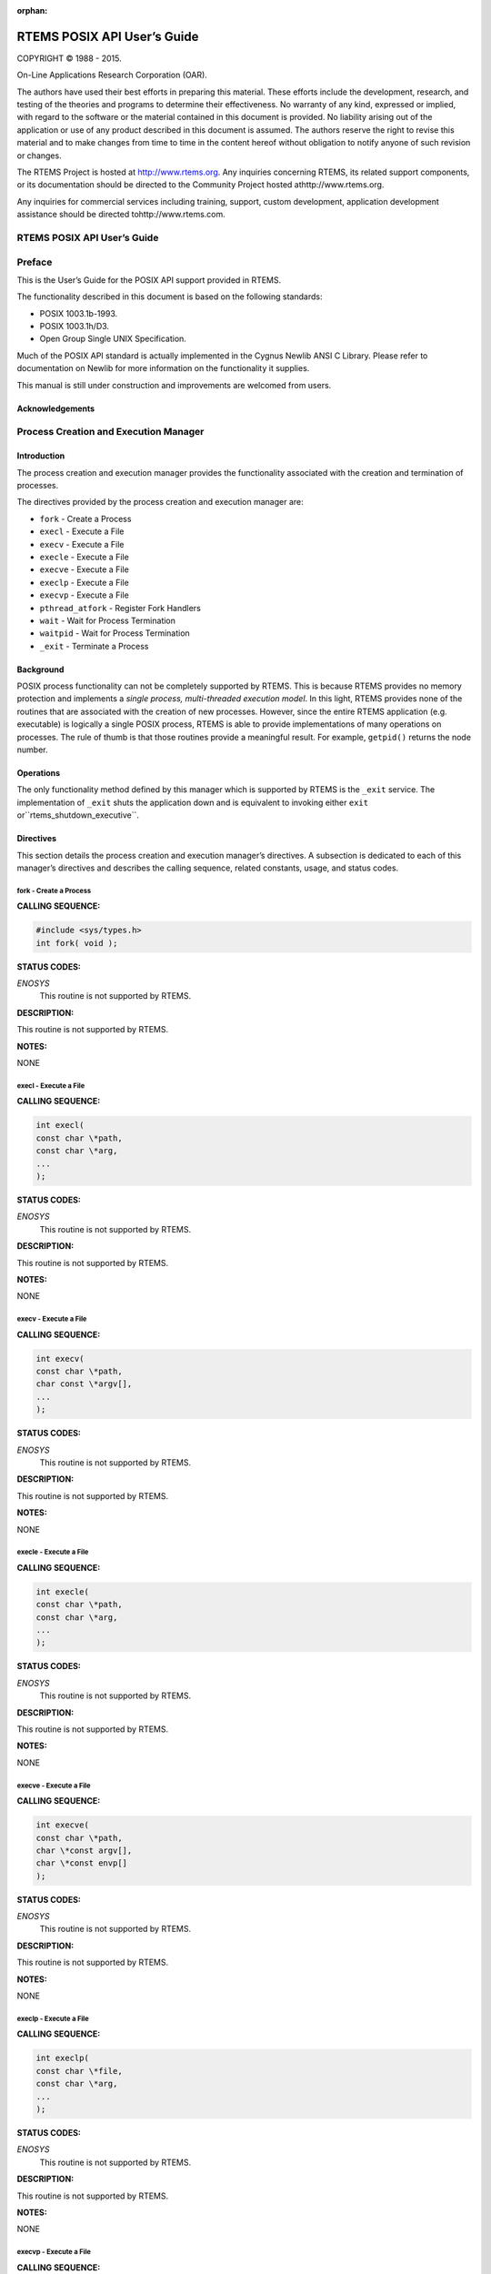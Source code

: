 .. comment SPDX-License-Identifier: CC-BY-SA-4.0

:orphan:



.. COMMENT: %**end of header

.. COMMENT: COPYRIGHT (c) 1989-2013.

.. COMMENT: On-Line Applications Research Corporation (OAR).

.. COMMENT: All rights reserved.

.. COMMENT: Master file for the POSIX API User's Guide

.. COMMENT: Joel's Questions

.. COMMENT: 1.  Why does paragraphindent only impact makeinfo?

.. COMMENT: 2.  Why does paragraphindent show up in HTML?

.. COMMENT: COPYRIGHT (c) 1988-2002.

.. COMMENT: On-Line Applications Research Corporation (OAR).

.. COMMENT: All rights reserved.

.. COMMENT: The following determines which set of the tables and figures we will use.

.. COMMENT: We default to ASCII but if available TeX or HTML versions will

.. COMMENT: be used instead.

.. COMMENT: @clear use-html

.. COMMENT: @clear use-tex

.. COMMENT: The following variable says to use texinfo or html for the two column

.. COMMENT: texinfo tables.  For somethings the format does not look good in html.

.. COMMENT: With our adjustment to the left column in TeX, it nearly always looks

.. COMMENT: good printed.

.. COMMENT: Custom whitespace adjustments.  We could fiddle a bit more.

.. COMMENT: variable substitution info:

.. COMMENT: Note: At the moment we do not document the Ada interface but by building

.. COMMENT: in the infrastructure Florist support should be simple to add.

.. COMMENT: the language is @value{LANGUAGE}

.. COMMENT: NOTE:  don't use underscore in the name

.. COMMENT: Title Page Stuff

.. COMMENT: I don't really like having a short title page.  -joel

.. COMMENT: @shorttitlepage RTEMS POSIX API User's Guide

============================
RTEMS POSIX API User’s Guide
============================

.. COMMENT: COPYRIGHT (c) 1988-2015.

.. COMMENT: On-Line Applications Research Corporation (OAR).

.. COMMENT: All rights reserved.

.. COMMENT: The following puts a space somewhere on an otherwise empty page so we

.. COMMENT: can force the copyright description onto a left hand page.

COPYRIGHT © 1988 - 2015.

On-Line Applications Research Corporation (OAR).

The authors have used their best efforts in preparing
this material.  These efforts include the development, research,
and testing of the theories and programs to determine their
effectiveness.  No warranty of any kind, expressed or implied,
with regard to the software or the material contained in this
document is provided.  No liability arising out of the
application or use of any product described in this document is
assumed.  The authors reserve the right to revise this material
and to make changes from time to time in the content hereof
without obligation to notify anyone of such revision or changes.

The RTEMS Project is hosted at http://www.rtems.org.  Any
inquiries concerning RTEMS, its related support components, or its
documentation should be directed to the Community Project hosted athttp://www.rtems.org.

Any inquiries for commercial services including training, support, custom
development, application development assistance should be directed tohttp://www.rtems.com.

.. COMMENT: This prevents a black box from being printed on "overflow" lines.

.. COMMENT: The alternative is to rework a sentence to avoid this problem.

RTEMS POSIX API User’s Guide
############################

.. COMMENT: COPYRIGHT (c) 1989-2011.

.. COMMENT: On-Line Applications Research Corporation (OAR).

.. COMMENT: All rights reserved.

Preface
#######

This is the User’s Guide for the POSIX API support
provided in RTEMS.

The functionality described in this document is based
on the following standards:

- POSIX 1003.1b-1993.

- POSIX 1003.1h/D3.

- Open Group Single UNIX Specification.

Much of the POSIX API standard is actually implemented in the
Cygnus Newlib ANSI C Library.  Please refer to documentation on
Newlib for more information on the functionality it supplies.

This manual is still under construction and improvements
are welcomed from users.

Acknowledgements
================

.. COMMENT: COPYRIGHT (c) 1988-2009.

.. COMMENT: On-Line Applications Research Corporation (OAR).

.. COMMENT: All rights reserved.

.. COMMENT: The RTEMS Project has been granted permission from The Open Group

.. COMMENT: IEEE to excerpt and use portions of the POSIX standards documents

.. COMMENT: in the RTEMS POSIX API User's Guide and RTEMS Shell User's Guide.

.. COMMENT: We have to include a specific acknowledgement paragraph in these

.. COMMENT: documents (e.g. preface or copyright page) and another slightly

.. COMMENT: different paragraph for each manual page that excerpts and uses

.. COMMENT: text from the standards.

.. COMMENT: This file should help ensure that the paragraphs are consistent

.. COMMENT: and not duplicated

    The Institute of Electrical and Electronics Engineers, Inc and The
    Open Group, have given us permission to reprint portions of their
    documentation.
    Portions of this text are reprinted and reproduced in electronic
    form from IEEE Std 1003.1, 2004 Edition, Standard for Information
    Technology â Operating System Interface (POSIX), The Open
    Group Base Specifications Issue 6, Copyright Â© 2001-2004 by the
    Institute of Electrical and Electronics Engineers, Inc and The
    Open Group. In the event of any discrepancy between this version
    and the original IEEE and The Open Group Standard, the original
    IEEE and The Open Group Standard is the referee document. The
    original Standard can be obtained online athttp://www.opengroup.org/unix/online.html.
    This notice shall appear on any product containing this material.

.. COMMENT: COPYRIGHT (c) 1988-2002.

.. COMMENT: On-Line Applications Research Corporation (OAR).

.. COMMENT: All rights reserved.

Process Creation and Execution Manager
######################################

Introduction
============

The process creation and execution manager provides the
functionality associated with the creation and termination
of processes.

The directives provided by the process creation and execution manager are:

- ``fork`` - Create a Process

- ``execl`` - Execute a File

- ``execv`` - Execute a File

- ``execle`` - Execute a File

- ``execve`` - Execute a File

- ``execlp`` - Execute a File

- ``execvp`` - Execute a File

- ``pthread_atfork`` - Register Fork Handlers

- ``wait`` - Wait for Process Termination

- ``waitpid`` - Wait for Process Termination

- ``_exit`` - Terminate a Process

Background
==========

POSIX process functionality can not be completely
supported by RTEMS.  This is because RTEMS provides no memory
protection and implements a *single process, multi-threaded
execution model*.  In this light, RTEMS provides none of the
routines that are associated with the creation of new processes.
However, since the entire RTEMS application (e.g. executable)
is logically a single POSIX process, RTEMS is able to provide
implementations of many operations on processes.  The rule of
thumb is that those routines provide a meaningful result.
For example, ``getpid()`` returns the node number.

Operations
==========

The only functionality method defined by this manager which is
supported by RTEMS is the ``_exit`` service.  The
implementation of ``_exit`` shuts the application down and
is equivalent to invoking either ``exit`` or``rtems_shutdown_executive``.

Directives
==========

This section details the process creation and execution manager’s directives.
A subsection is dedicated to each of this manager’s directives
and describes the calling sequence, related constants, usage,
and status codes.

fork - Create a Process
-----------------------
.. index:: fork
.. index:: create a process

**CALLING SEQUENCE:**

.. code:: c

    #include <sys/types.h>
    int fork( void );

**STATUS CODES:**

*ENOSYS*
    This routine is not supported by RTEMS.

**DESCRIPTION:**

This routine is not supported by RTEMS.

**NOTES:**

NONE

execl - Execute a File
----------------------
.. index:: execl
.. index:: execute a file

**CALLING SEQUENCE:**

.. code:: c

    int execl(
    const char \*path,
    const char \*arg,
    ...
    );

**STATUS CODES:**

*ENOSYS*
    This routine is not supported by RTEMS.

**DESCRIPTION:**

This routine is not supported by RTEMS.

**NOTES:**

NONE

execv - Execute a File
----------------------
.. index:: execv
.. index:: execute a file

**CALLING SEQUENCE:**

.. code:: c

    int execv(
    const char \*path,
    char const \*argv[],
    ...
    );

**STATUS CODES:**

*ENOSYS*
    This routine is not supported by RTEMS.

**DESCRIPTION:**

This routine is not supported by RTEMS.

**NOTES:**

NONE

execle - Execute a File
-----------------------
.. index:: execle
.. index:: execute a file

**CALLING SEQUENCE:**

.. code:: c

    int execle(
    const char \*path,
    const char \*arg,
    ...
    );

**STATUS CODES:**

*ENOSYS*
    This routine is not supported by RTEMS.

**DESCRIPTION:**

This routine is not supported by RTEMS.

**NOTES:**

NONE

execve - Execute a File
-----------------------
.. index:: execve
.. index:: execute a file

**CALLING SEQUENCE:**

.. code:: c

    int execve(
    const char \*path,
    char \*const argv[],
    char \*const envp[]
    );

**STATUS CODES:**

*ENOSYS*
    This routine is not supported by RTEMS.

**DESCRIPTION:**

This routine is not supported by RTEMS.

**NOTES:**

NONE

execlp - Execute a File
-----------------------
.. index:: execlp
.. index:: execute a file

**CALLING SEQUENCE:**

.. code:: c

    int execlp(
    const char \*file,
    const char \*arg,
    ...
    );

**STATUS CODES:**

*ENOSYS*
    This routine is not supported by RTEMS.

**DESCRIPTION:**

This routine is not supported by RTEMS.

**NOTES:**

NONE

execvp - Execute a File
-----------------------
.. index:: execvp
.. index:: execute a file

**CALLING SEQUENCE:**

.. code:: c

    int execvp(
    const char \*file,
    char \*const argv[]
    ...
    );

**STATUS CODES:**

*ENOSYS*
    This routine is not supported by RTEMS.

**DESCRIPTION:**

This routine is not supported by RTEMS.

**NOTES:**

NONE

pthread_atfork - Register Fork Handlers
---------------------------------------
.. index:: pthread_atfork
.. index:: register fork handlers

**CALLING SEQUENCE:**

.. code:: c

    #include <sys/types.h>
    int pthread_atfork(
    void (\*prepare)(void),
    void (\*parent)(void),
    void (\*child)(void)
    );

**STATUS CODES:**

*ENOSYS*
    This routine is not supported by RTEMS.

**DESCRIPTION:**

This routine is not supported by RTEMS.

**NOTES:**

NONE

wait - Wait for Process Termination
-----------------------------------
.. index:: wait
.. index:: wait for process termination

**CALLING SEQUENCE:**

.. code:: c

    #include <sys/types.h>
    #include <sys/wait.h>
    int wait(
    int \*stat_loc
    );

**STATUS CODES:**

*ENOSYS*
    This routine is not supported by RTEMS.

**DESCRIPTION:**

This routine is not supported by RTEMS.

**NOTES:**

NONE

waitpid - Wait for Process Termination
--------------------------------------
.. index:: waitpid
.. index:: wait for process termination

**CALLING SEQUENCE:**

.. code:: c

    int wait(
    pid_t  pid,
    int   \*stat_loc,
    int    options
    );

**STATUS CODES:**

*ENOSYS*
    This routine is not supported by RTEMS.

**DESCRIPTION:**

This routine is not supported by RTEMS.

**NOTES:**

NONE

_exit - Terminate a Process
---------------------------
.. index:: _exit
.. index:: terminate a process

**CALLING SEQUENCE:**

.. code:: c

    void _exit(
    int status
    );

**STATUS CODES:**

NONE

**DESCRIPTION:**

The ``_exit()`` function terminates the calling process.

**NOTES:**

In RTEMS, a process is equivalent to the entire application on a single
processor. Invoking this service terminates the application.

.. COMMENT: COPYRIGHT (c) 1988-2002.

.. COMMENT: On-Line Applications Research Corporation (OAR).

.. COMMENT: All rights reserved.

Signal Manager
##############

Introduction
============

The signal manager provides the functionality associated with
the generation, delivery, and management of process-oriented
signals.

The directives provided by the signal manager are:

- ``sigaddset`` - Add a Signal to a Signal Set

- ``sigdelset`` - Delete a Signal from a Signal Set

- ``sigfillset`` - Fill a Signal Set

- ``sigismember`` - Is Signal a Member of a Signal Set

- ``sigemptyset`` - Empty a Signal Set

- ``sigaction`` - Examine and Change Signal Action

- ``pthread_kill`` - Send a Signal to a Thread

- ``sigprocmask`` - Examine and Change Process Blocked Signals

- ``pthread_sigmask`` - Examine and Change Thread Blocked Signals

- ``kill`` - Send a Signal to a Process

- ``sigpending`` - Examine Pending Signals

- ``sigsuspend`` - Wait for a Signal

- ``pause`` - Suspend Process Execution

- ``sigwait`` - Synchronously Accept a Signal

- ``sigwaitinfo`` - Synchronously Accept a Signal

- ``sigtimedwait`` - Synchronously Accept a Signal with Timeout

- ``sigqueue`` - Queue a Signal to a Process

- ``alarm`` - Schedule Alarm

- ``ualarm`` - Schedule Alarm in Microseconds

Background
==========

Signals
-------

POSIX signals are an asynchronous event mechanism.  Each process
and thread has a set of signals associated with it.  Individual
signals may be enabled (e.g. unmasked) or blocked (e.g. ignored)
on both a per-thread and process level.  Signals which are
enabled have a signal handler associated with them.  When the
signal is generated and conditions are met, then the signal
handler is invoked in the proper process or thread context
asynchronous relative to the logical thread of execution.

If a signal has been blocked when it is generated, then it
is queued and kept pending until the thread or process unblocks
the signal or explicitly checks for it.
Traditional, non-real-time POSIX signals do not queue.  Thus
if a process or thread has blocked a particular signal, then
multiple occurrences of that signal are recorded as a
single occurrence of that signal.

.. COMMENT: TODO: SIGRTMIN and SIGRTMAX ?

One can check for the set of outstanding signals that have been
blocked.   Services are provided to check for outstanding process
or thread directed signals.

Signal Delivery
---------------

Signals which are directed at a thread are delivered to the specified thread.

Signals which are directed at a process are delivered to a thread which
is selected based on the following algorithm:

# If the action for this signal is currently ``SIG_IGN``,
  then the signal is simply ignored.

# If the currently executing thread has the signal unblocked, then
  the signal is delivered to it.

# If any threads are currently blocked waiting for this signal
  (``sigwait()``), then the signal is delivered to the highest priority
  thread waiting for this signal.

# If any other threads are willing to accept delivery of the signal, then
  the signal is delivered to the highest priority thread of this set. In the
  event, multiple threads of the same priority are willing to accept this
  signal, then priority is given first to ready threads, then to threads
  blocked on calls which may be interrupted, and finally to threads blocked
  on non-interruptible calls.

# In the event the signal still can not be delivered, then it is left
  pending. The first thread to unblock the signal (``sigprocmask()`` or``pthread_sigprocmask()``) or to wait for this signal
  (``sigwait()``) will be the recipient of the signal.

Operations
==========

Signal Set Management
---------------------

Each process and each thread within that process has a set of
individual signals and handlers associated with it.   Services
are provided to construct signal sets for the purposes of building
signal sets – type ``sigset_t`` – that are used to
provide arguments to the services that mask, unmask, and
check on pending signals.

Blocking Until Signal Generation
--------------------------------

A thread may block until receipt of a signal.  The "sigwait"
and "pause" families of functions block until the requested
signal is received or if using ``sigtimedwait()`` until the specified
timeout period has elapsed.

Sending a Signal
----------------

This is accomplished
via one of a number of services that sends a signal to either a
process or thread.  Signals may be directed at a process by
the service ``kill()`` or at a thread by the service``pthread_kill()``

Directives
==========

This section details the signal manager’s directives.
A subsection is dedicated to each of this manager’s directives
and describes the calling sequence, related constants, usage,
and status codes.

sigaddset - Add a Signal to a Signal Set
----------------------------------------
.. index:: sigaddset
.. index:: add a signal to a signal set

**CALLING SEQUENCE:**

.. code:: c

    #include <signal.h>
    int sigaddset(
    sigset_t \*set,
    int       signo
    );

**STATUS CODES:**

The function returns 0 on success, otherwise it returns -1 and sets``errno`` to indicate the error. ``errno`` may be set to:

*EINVAL*
    Invalid argument passed.

**DESCRIPTION:**

This function adds the signal ``signo`` to the specified signal ``set``.

**NOTES:**

The set must be initialized using either ``sigemptyset`` or ``sigfillset``
before using this function.

sigdelset - Delete a Signal from a Signal Set
---------------------------------------------
.. index:: sigdelset
.. index:: delete a signal from a signal set

**CALLING SEQUENCE:**

.. code:: c

    #include <signal.h>
    int sigdelset(
    sigset_t \*set,
    int       signo
    );

**STATUS CODES:**

The function returns 0 on success, otherwise it returns -1 and sets``errno`` to indicate the error. ``errno`` may be set to:

*EINVAL*
    Invalid argument passed.

**DESCRIPTION:**

This function deletes the signal specified by ``signo`` from the specified
signal ``set``.

**NOTES:**

The set must be initialized using either ``sigemptyset`` or ``sigfillset``
before using this function.

sigfillset - Fill a Signal Set
------------------------------
.. index:: sigfillset
.. index:: fill a signal set

**CALLING SEQUENCE:**

.. code:: c

    #include <signal.h>
    int sigfillset(
    sigset_t \*set
    );

**STATUS CODES:**

The function returns 0 on success, otherwise it returns -1 and sets``errno`` to indicate the error. ``errno`` may be set to:

*EINVAL*
    Invalid argument passed.

**DESCRIPTION:**

This function fills the specified signal ``set`` such that all
signals are set.

sigismember - Is Signal a Member of a Signal Set
------------------------------------------------
.. index:: sigismember
.. index:: is signal a member of a signal set

**CALLING SEQUENCE:**

.. code:: c

    #include <signal.h>
    int sigismember(
    const sigset_t \*set,
    int             signo
    );

**STATUS CODES:**

The function returns either 1 or 0 if completed successfully, otherwise it
returns -1 and sets ``errno`` to indicate the error. ``errno`` may be set
to:

*EINVAL*
    Invalid argument passed.

**DESCRIPTION:**

This function returns returns 1 if ``signo`` is a member of ``set``
and 0 otherwise.

**NOTES:**

The set must be initialized using either ``sigemptyset`` or ``sigfillset``
before using this function.

sigemptyset - Empty a Signal Set
--------------------------------
.. index:: sigemptyset
.. index:: empty a signal set

**CALLING SEQUENCE:**

.. code:: c

    #include <signal.h>
    int sigemptyset(
    sigset_t \*set
    );

**STATUS CODES:**

The function returns 0 on success, otherwise it returns -1 and sets``errno`` to indicate the error. ``errno`` may be set to:

*EINVAL*
    Invalid argument passed.

**DESCRIPTION:**

This function initializes an empty signal set pointed to by ``set``.

sigaction - Examine and Change Signal Action
--------------------------------------------
.. index:: sigaction
.. index:: examine and change signal action

**CALLING SEQUENCE:**

.. code:: c

    #include <signal.h>
    int sigaction(
    int                     sig,
    const struct sigaction \*act,
    struct sigaction       \*oact
    );

**STATUS CODES:**

The function returns 0 on success, otherwise it returns -1 and sets``errno`` to indicate the error. ``errno`` may be set to:

*EINVAL*
    Invalid argument passed.

*ENOTSUP*
    Realtime Signals Extension option not supported.

**DESCRIPTION:**

If the argument act is not a null pointer, it points to a structure specifying
the action to be associated with the specified signal. If the argument oact is
not a null pointer, the action previously associated with the signal is stored
in the location pointed to by the argument oact. If the argument act is a null
pointer, signal handling is unchanged; thus, the call can be used to enquire
about the current handling of a given signal.

The structure ``sigaction`` has the following members:

``void(\*)(int) sa_handler``
    Pointer to a signal-catching function or one of the macros SIG_IGN or SIG_DFL.

``sigset_t sa_mask``
    Additional set of signals to be blocked during execution of signal-catching function.

``int sa_flags``
    Special flags to affect behavior of signal.

``void(\*)(int, siginfo_t*, void*) sa_sigaction``
    Alternative pointer to a signal-catching function.

``sa_handler`` and ``sa_sigaction`` should never be used at the same time as their storage may overlap.

If the ``SA_SIGINFO`` flag (see below) is set in ``sa_flags``, the``sa_sigaction`` field specifies a signal-catching function, otherwise``sa_handler`` specifies the action to be associated with the signal, which
may be a signal-catching function or one of the macros ``SIG_IGN`` or``SIG_DFN``.

The following flags can be set in the ``sa_flags`` field:

``SA_SIGINFO``
    If not set, the signal-catching function should be declared as ``void
    func(int signo)`` and the address of the function should be set in``sa_handler``.  If set, the signal-catching function should be declared as``void func(int signo, siginfo_t* info, void* context)`` and the address of
    the function should be set in ``sa_sigaction``.

The prototype of the ``siginfo_t`` structure is the following:
.. code:: c

    typedef struct
    {
    int si_signo; /* Signal number \*/
    int si_code; /* Cause of the signal \*/
    pid_t si_pid; /* Sending process ID \*/
    uid_t si_uid; /* Real user ID of sending process \*/
    void* si_addr; /* Address of faulting instruction \*/
    int si_status; /* Exit value or signal \*/
    union sigval
    {
    int sival_int; /* Integer signal value \*/
    void* sival_ptr; /* Pointer signal value \*/
    } si_value; /* Signal value \*/
    }

**NOTES:**

The signal number cannot be SIGKILL.

pthread_kill - Send a Signal to a Thread
----------------------------------------
.. index:: pthread_kill
.. index:: send a signal to a thread

**CALLING SEQUENCE:**

.. code:: c

    #include <signal.h>
    int pthread_kill(
    pthread_t thread,
    int       sig
    );

**STATUS CODES:**

The function returns 0 on success, otherwise it returns -1 and sets``errno`` to indicate the error. ``errno`` may be set to:

*ESRCH*
    The thread indicated by the parameter thread is invalid.

*EINVAL*
    Invalid argument passed.

**DESCRIPTION:**

This functions sends the specified signal ``sig`` to a thread referenced
to by ``thread``.

If the signal code is ``0``, arguments are validated and no signal is sent.

sigprocmask - Examine and Change Process Blocked Signals
--------------------------------------------------------
.. index:: sigprocmask
.. index:: examine and change process blocked signals

**CALLING SEQUENCE:**

.. code:: c

    #include <signal.h>
    int sigprocmask(
    int             how,
    const sigset_t \*set,
    sigset_t       \*oset
    );

**STATUS CODES:**

The function returns 0 on success, otherwise it returns -1 and sets``errno`` to indicate the error. ``errno`` may be set to:

*EINVAL*
    Invalid argument passed.

**DESCRIPTION:**

This function is used to alter the set of currently blocked signals
on a process wide basis. A blocked signal will not be received by the
process. The behavior of this function is dependent on the value of``how`` which may be one of the following:

``SIG_BLOCK``
    The set of blocked signals is set to the union of ``set`` and
    those signals currently blocked.

``SIG_UNBLOCK``
    The signals specific in ``set`` are removed from the currently
    blocked set.

``SIG_SETMASK``
    The set of currently blocked signals is set to ``set``.

If ``oset`` is not ``NULL``, then the set of blocked signals prior to
this call is returned in ``oset``. If ``set`` is *NULL*, no change is
done, allowing to examine the set of currently blocked signals.

**NOTES:**

It is not an error to unblock a signal which is not blocked.

In the current implementation of RTEMS POSIX API sigprocmask() is technically
mapped to pthread_sigmask().

pthread_sigmask - Examine and Change Thread Blocked Signals
-----------------------------------------------------------
.. index:: pthread_sigmask
.. index:: examine and change thread blocked signals

**CALLING SEQUENCE:**

.. code:: c

    #include <signal.h>
    int pthread_sigmask(
    int             how,
    const sigset_t \*set,
    sigset_t       \*oset
    );

**STATUS CODES:**

The function returns 0 on success, otherwise it returns -1 and sets``errno`` to indicate the error. ``errno`` may be set to:

*EINVAL*
    Invalid argument passed.

**DESCRIPTION:**

This function is used to alter the set of currently blocked signals
for the calling thread. A blocked signal will not be received by the
process. The behavior of this function is dependent on the value of``how`` which may be one of the following:

``SIG_BLOCK``
    The set of blocked signals is set to the union of ``set`` and
    those signals currently blocked.

``SIG_UNBLOCK``
    The signals specific in ``set`` are removed from the currently
    blocked set.

``SIG_SETMASK``
    The set of currently blocked signals is set to ``set``.

If ``oset`` is not ``NULL``, then the set of blocked signals prior to
this call is returned in ``oset``. If ``set`` is *NULL*, no change is
done, allowing to examine the set of currently blocked signals.

**NOTES:**

It is not an error to unblock a signal which is not blocked.

kill - Send a Signal to a Process
---------------------------------
.. index:: kill
.. index:: send a signal to a process

**CALLING SEQUENCE:**

.. code:: c

    #include <sys/types.h>
    #include <signal.h>
    int kill(
    pid_t pid,
    int   sig
    );

**STATUS CODES:**

The function returns 0 on success, otherwise it returns -1 and sets``errno`` to indicate the error. ``errno`` may be set to:

*EINVAL*
    Invalid argument passed.

*EPERM*
    Process does not have permission to send the signal to any receiving process.

*ESRCH*
    The process indicated by the parameter pid is invalid.

**DESCRIPTION:**

This function sends the signal ``sig`` to the process ``pid``.

**NOTES:**

Since RTEMS is a single-process system, a signal can only be sent to the calling
process (i.e. the current node).

sigpending - Examine Pending Signals
------------------------------------
.. index:: sigpending
.. index:: examine pending signals

**CALLING SEQUENCE:**

.. code:: c

    #include <signal.h>
    int sigpending(
    const sigset_t \*set
    );

**STATUS CODES:**

The function returns 0 on success, otherwise it returns -1 and sets``errno`` to indicate the error. ``errno`` may be set to:

*EFAULT*
    Invalid address for set.

**DESCRIPTION:**

This function allows the caller to examine the set of currently pending
signals. A pending signal is one which has been raised but is currently
blocked. The set of pending signals is returned in ``set``.

sigsuspend - Wait for a Signal
------------------------------
.. index:: sigsuspend
.. index:: wait for a signal

**CALLING SEQUENCE:**

.. code:: c

    #include <signal.h>
    int sigsuspend(
    const sigset_t \*sigmask
    );

**STATUS CODES:**

The function returns 0 on success, otherwise it returns -1 and sets``errno`` to indicate the error. ``errno`` may be set to:

*EINTR*
    Signal interrupted this function.

**DESCRIPTION:**

This function temporarily replaces the signal mask for the process
with that specified by ``sigmask`` and blocks the calling thread
until a signal is raised.

pause - Suspend Process Execution
---------------------------------
.. index:: pause
.. index:: suspend process execution

**CALLING SEQUENCE:**

.. code:: c

    #include <signal.h>
    int pause( void );

**STATUS CODES:**

The function returns 0 on success, otherwise it returns -1 and sets``errno`` to indicate the error. ``errno`` may be set to:

*EINTR*
    Signal interrupted this function.

**DESCRIPTION:**

This function causes the calling thread to be blocked until an
unblocked signal is received.

sigwait - Synchronously Accept a Signal
---------------------------------------
.. index:: sigwait
.. index:: synchronously accept a signal

**CALLING SEQUENCE:**

.. code:: c

    #include <signal.h>
    int sigwait(
    const sigset_t \*set,
    int            \*sig
    );

**STATUS CODES:**

The function returns 0 on success, otherwise it returns -1 and sets``errno`` to indicate the error. ``errno`` may be set to:

*EINVAL*
    Invalid argument passed.

*EINTR*
    Signal interrupted this function.

**DESCRIPTION:**

This function selects a pending signal based on the set specified in``set``, atomically clears it from the set of pending signals, and
returns the signal number for that signal in ``sig``.

sigwaitinfo - Synchronously Accept a Signal
-------------------------------------------
.. index:: sigwaitinfo
.. index:: synchronously accept a signal

**CALLING SEQUENCE:**

.. code:: c

    #include <signal.h>
    int sigwaitinfo(
    const sigset_t \*set,
    siginfo_t      \*info
    );

**STATUS CODES:**

The function returns 0 on success, otherwise it returns -1 and sets``errno`` to indicate the error. ``errno`` may be set to:

*EINTR*
    Signal interrupted this function.

**DESCRIPTION:**

This function selects a pending signal based on the set specified in``set``, atomically clears it from the set of pending signals, and
returns information about that signal in ``info``.

The prototype of the ``siginfo_t`` structure is the following:
.. code:: c

    typedef struct
    {
    int si_signo; /* Signal number \*/
    int si_code; /* Cause of the signal \*/
    pid_t si_pid; /* Sending process ID \*/
    uid_t si_uid; /* Real user ID of sending process \*/
    void* si_addr; /* Address of faulting instruction \*/
    int si_status; /* Exit value or signal \*/
    union sigval
    {
    int sival_int; /* Integer signal value \*/
    void* sival_ptr; /* Pointer signal value \*/
    } si_value; /* Signal value \*/
    }

sigtimedwait - Synchronously Accept a Signal with Timeout
---------------------------------------------------------
.. index:: sigtimedwait
.. index:: synchronously accept a signal with timeout

**CALLING SEQUENCE:**

.. code:: c

    #include <signal.h>
    int sigtimedwait(
    const sigset_t        \*set,
    siginfo_t             \*info,
    const struct timespec \*timeout
    );

**STATUS CODES:**

The function returns 0 on success, otherwise it returns -1 and sets``errno`` to indicate the error. ``errno`` may be set to:

*EAGAIN*
    Timed out while waiting for the specified signal set.

*EINVAL*
    Nanoseconds field of the timeout argument is invalid.

*EINTR*
    Signal interrupted this function.

**DESCRIPTION:**

This function selects a pending signal based on the set specified in``set``, atomically clears it from the set of pending signals, and
returns information about that signal in ``info``. The calling thread
will block up to ``timeout`` waiting for the signal to arrive.

The ``timespec`` structure is defined as follows:
.. code:: c

    struct timespec
    {
    time_t tv_sec; /* Seconds \*/
    long tv_nsec; /* Nanoseconds \*/
    }

**NOTES:**

If ``timeout`` is NULL, then the calling thread will wait forever for
the specified signal set.

sigqueue - Queue a Signal to a Process
--------------------------------------
.. index:: sigqueue
.. index:: queue a signal to a process

**CALLING SEQUENCE:**

.. code:: c

    #include <signal.h>
    int sigqueue(
    pid_t              pid,
    int                signo,
    const union sigval value
    );

**STATUS CODES:**

The function returns 0 on success, otherwise it returns -1 and sets``errno`` to indicate the error. ``errno`` may be set to:

*EAGAIN*
    No resources available to queue the signal. The process has already
    queued SIGQUEUE_MAX signals that are still pending at the receiver
    or the systemwide resource limit has been exceeded.

*EINVAL*
    The value of the signo argument is an invalid or unsupported signal
    number.

*EPERM*
    The process does not have the appropriate privilege to send the signal
    to the receiving process.

*ESRCH*
    The process pid does not exist.

**DESCRIPTION:**

This function sends the signal specified by ``signo`` to the
process ``pid``

The ``sigval`` union is specified as:
.. code:: c

    union sigval
    {
    int sival_int; /* Integer signal value \*/
    void* sival_ptr; /* Pointer signal value \*/
    }

**NOTES:**

Since RTEMS is a single-process system, a signal can only be sent to the calling
process (i.e. the current node).

alarm - Schedule Alarm
----------------------
.. index:: alarm
.. index:: schedule alarm

**CALLING SEQUENCE:**

.. code:: c

    #include <unistd.h>
    unsigned int alarm(
    unsigned int seconds
    );

**STATUS CODES:**

This call always succeeds.

If there was a previous ``alarm()`` request with time remaining,
then this routine returns the number of seconds until that outstanding
alarm would have fired. If no previous ``alarm()`` request was
outstanding, then zero is returned.

**DESCRIPTION:**

The ``alarm()`` service causes the ``SIGALRM`` signal to
be generated after the number of seconds specified by``seconds`` has elapsed.

**NOTES:**

Alarm requests do not queue.  If ``alarm`` is called while
a previous request is outstanding, the call will result in
rescheduling the time at which the ``SIGALRM`` signal
will be generated.

If the notification signal, ``SIGALRM``, is not caught or ignored, the
calling process is terminated.

ualarm - Schedule Alarm in Microseconds
---------------------------------------
.. index:: alarm
.. index:: microseonds alarm
.. index:: usecs alarm
.. index:: schedule alarm in microseonds

**CALLING SEQUENCE:**

.. code:: c

    #include <unistd.h>
    useconds_t ualarm(
    useconds_t useconds,
    useconds_t interval
    );

**STATUS CODES:**

This call always succeeds.

If there was a previous ``ualarm()`` request with time remaining,
then this routine returns the number of seconds until that outstanding
alarm would have fired. If no previous ``alarm()`` request was
outstanding, then zero is returned.

**DESCRIPTION:**

The ``ualarm()`` service causes the ``SIGALRM`` signal to
be generated after the number of microseconds specified by``useconds`` has elapsed.

When ``interval`` is non-zero, repeated timeout notification occurs
with a period in microseconds specified by ``interval``.

**NOTES:**

Alarm requests do not queue.  If ``alarm`` is called while
a previous request is outstanding, the call will result in
rescheduling the time at which the ``SIGALRM`` signal
will be generated.

If the notification signal, ``SIGALRM``, is not caught or ignored, the
calling process is terminated.

.. COMMENT: COPYRIGHT (c) 1988-2002.

.. COMMENT: On-Line Applications Research Corporation (OAR).

.. COMMENT: All rights reserved.

Process Environment Manager
###########################

Introduction
============

The process environment manager is responsible for providing the
functions related to user and group Id management.

The directives provided by the process environment manager are:

- ``getpid`` - Get Process ID

- ``getppid`` - Get Parent Process ID

- ``getuid`` - Get User ID

- ``geteuid`` - Get Effective User ID

- ``getgid`` - Get Real Group ID

- ``getegid`` - Get Effective Group ID

- ``setuid`` - Set User ID

- ``setgid`` - Set Group ID

- ``getgroups`` - Get Supplementary Group IDs

- ``getlogin`` - Get User Name

- ``getlogin_r`` - Reentrant Get User Name

- ``getpgrp`` - Get Process Group ID

- ``setsid`` - Create Session and Set Process Group ID

- ``setpgid`` - Set Process Group ID for Job Control

- ``uname`` - Get System Name

- ``times`` - Get Process Times

- ``getenv`` - Get Environment Variables

- ``setenv`` - Set Environment Variables

- ``ctermid`` - Generate Terminal Pathname

- ``ttyname`` - Determine Terminal Device Name

- ``ttyname_r`` - Reentrant Determine Terminal Device Name

- ``isatty`` - Determine if File Descriptor is Terminal

- ``sysconf`` - Get Configurable System Variables

Background
==========

Users and Groups
----------------

RTEMS provides a single process, multi-threaded execution environment.
In this light, the notion of user and group is somewhat without meaning.
But RTEMS does provide services to provide a synthetic version of
user and group.  By default, a single user and group is associated
with the application.  Thus unless special actions are taken,
every thread in the application shares the same user and group Id.
The initial rationale for providing user and group Id functionality
in RTEMS was for the filesystem infrastructure to implement
file permission checks.  The effective user/group Id capability
has since been used to implement permissions checking by
the ``ftpd`` server.

In addition to the "real" user and group Ids, a process may
have an effective user/group Id.  This allows a process to
function using a more limited permission set for certain operations.

User and Group Names
--------------------

POSIX considers user and group Ids to be a unique integer that
may be associated with a name.  This is usually accomplished
via a file named ``/etc/passwd`` for user Id mapping and``/etc/groups`` for group Id mapping.  Again, although
RTEMS is effectively a single process and thus single user
system, it provides limited support for user and group
names.  When configured with an appropriate filesystem, RTEMS
will access the appropriate files to map user and group Ids
to names.

If these files do not exist, then RTEMS will synthesize
a minimal version so this family of services return without
error.  It is important to remember that a design goal of
the RTEMS POSIX services is to provide useable and
meaningful results even though a full process model
is not available.

Environment Variables
---------------------

POSIX allows for variables in the run-time environment.  These are
name/value pairs that make be dynamically set and obtained by
programs.  In a full POSIX environment with command line shell
and multiple processes,  environment variables may be set in
one process – such as the shell – and inherited by child
processes.  In RTEMS, there is only one process and thus
only one set of environment variables across all processes.

Operations
==========

Accessing User and Group Ids
----------------------------

The user Id associated with the current thread may be obtain
using the ``getuid()`` service.  Similarly, the group Id
may be obtained using the ``getgid()`` service.

Accessing Environment Variables
-------------------------------

The value associated with an environment variable may be
obtained using the ``getenv()`` service and set using
the ``putenv()`` service.

Directives
==========

This section details the process environment manager’s directives.
A subsection is dedicated to each of this manager’s directives
and describes the calling sequence, related constants, usage,
and status codes.

getpid - Get Process ID
-----------------------
.. index:: getpid
.. index:: get process id

**CALLING SEQUENCE:**

.. code:: c

    int getpid( void );

**STATUS CODES:**

The process Id is returned.

**DESCRIPTION:**

This service returns the process Id.

**NOTES:**

NONE

getppid - Get Parent Process ID
-------------------------------
.. index:: getppid
.. index:: get parent process id

**CALLING SEQUENCE:**

.. code:: c

    int getppid( void );

**STATUS CODES:**

The parent process Id is returned.

**DESCRIPTION:**

This service returns the parent process Id.

**NOTES:**

NONE

getuid - Get User ID
--------------------
.. index:: getuid
.. index:: get user id

**CALLING SEQUENCE:**

.. code:: c

    int getuid( void );

**STATUS CODES:**

The effective user Id is returned.

**DESCRIPTION:**

This service returns the effective user Id.

**NOTES:**

NONE

geteuid - Get Effective User ID
-------------------------------
.. index:: geteuid
.. index:: get effective user id

**CALLING SEQUENCE:**

.. code:: c

    int geteuid( void );

**STATUS CODES:**

The effective group Id is returned.

**DESCRIPTION:**

This service returns the effective group Id.

**NOTES:**

NONE

getgid - Get Real Group ID
--------------------------
.. index:: getgid
.. index:: get real group id

**CALLING SEQUENCE:**

.. code:: c

    int getgid( void );

**STATUS CODES:**

The group Id is returned.

**DESCRIPTION:**

This service returns the group Id.

**NOTES:**

NONE

getegid - Get Effective Group ID
--------------------------------
.. index:: getegid
.. index:: get effective group id

**CALLING SEQUENCE:**

.. code:: c

    int getegid( void );

**STATUS CODES:**

The effective group Id is returned.

**DESCRIPTION:**

This service returns the effective group Id.

**NOTES:**

NONE

setuid - Set User ID
--------------------
.. index:: setuid
.. index:: set user id

**CALLING SEQUENCE:**

.. code:: c

    int setuid(
    uid_t uid
    );

**STATUS CODES:**

This service returns 0.

**DESCRIPTION:**

This service sets the user Id to ``uid``.

**NOTES:**

NONE

setgid - Set Group ID
---------------------
.. index:: setgid
.. index:: set group id

**CALLING SEQUENCE:**

.. code:: c

    int setgid(
    gid_t  gid
    );

**STATUS CODES:**

This service returns 0.

**DESCRIPTION:**

This service sets the group Id to ``gid``.

**NOTES:**

NONE

getgroups - Get Supplementary Group IDs
---------------------------------------
.. index:: getgroups
.. index:: get supplementary group ids

**CALLING SEQUENCE:**

.. code:: c

    int getgroups(
    int    gidsetsize,
    gid_t  grouplist[]
    );

**STATUS CODES:**

NA

**DESCRIPTION:**

This service is not implemented as RTEMS has no notion of
supplemental groups.

**NOTES:**

If supported, this routine would only be allowed for
the super-user.

getlogin - Get User Name
------------------------
.. index:: getlogin
.. index:: get user name

**CALLING SEQUENCE:**

.. code:: c

    char \*getlogin( void );

**STATUS CODES:**

Returns a pointer to a string containing the name of the
current user.

**DESCRIPTION:**

This routine returns the name of the current user.

**NOTES:**

This routine is not reentrant and subsequent calls to``getlogin()`` will overwrite the same buffer.

getlogin_r - Reentrant Get User Name
------------------------------------
.. index:: getlogin_r
.. index:: reentrant get user name
.. index:: get user name, reentrant

**CALLING SEQUENCE:**

.. code:: c

    int getlogin_r(
    char   \*name,
    size_t  namesize
    );

**STATUS CODES:**

*EINVAL*
    The arguments were invalid.

**DESCRIPTION:**

This is a reentrant version of the ``getlogin()`` service.  The
caller specified their own buffer, ``name``, as well as the
length of this buffer, ``namesize``.

**NOTES:**

NONE

getpgrp - Get Process Group ID
------------------------------
.. index:: getpgrp
.. index:: get process group id

**CALLING SEQUENCE:**

.. code:: c

    pid_t getpgrp( void );

**STATUS CODES:**

The procress group Id is returned.

**DESCRIPTION:**

This service returns the current progress group Id.

**NOTES:**

This routine is implemented in a somewhat meaningful
way for RTEMS but is truly not functional.

setsid - Create Session and Set Process Group ID
------------------------------------------------
.. index:: setsid
.. index:: create session and set process group id

**CALLING SEQUENCE:**

.. code:: c

    pid_t setsid( void );

**STATUS CODES:**

*EPERM*
    The application does not have permission to create a process group.

**DESCRIPTION:**

This routine always returns ``EPERM`` as RTEMS has no way
to create new processes and thus no way to create a new process
group.

**NOTES:**

NONE

setpgid - Set Process Group ID for Job Control
----------------------------------------------
.. index:: setpgid
.. index:: set process group id for job control

**CALLING SEQUENCE:**

.. code:: c

    int setpgid(
    pid_t pid,
    pid_t pgid
    );

**STATUS CODES:**

*ENOSYS*
    The routine is not implemented.

**DESCRIPTION:**

This service is not implemented for RTEMS as process groups are not
supported.

**NOTES:**

NONE

uname - Get System Name
-----------------------
.. index:: uname
.. index:: get system name

**CALLING SEQUENCE:**

.. code:: c

    int uname(
    struct utsname \*name
    );

**STATUS CODES:**

*EPERM*
    The provided structure pointer is invalid.

**DESCRIPTION:**

This service returns system information to the caller.  It does this
by filling in the ``struct utsname`` format structure for the
caller.

**NOTES:**

The information provided includes the operating system (RTEMS in
all configurations), the node number, the release as the RTEMS
version, and the CPU family and model.  The CPU model name
will indicate the multilib executive variant being used.

times - Get process times
-------------------------
.. index:: times
.. index:: get process times

**CALLING SEQUENCE:**

.. code:: c

    #include <sys/time.h>
    clock_t times(
    struct tms \*ptms
    );

**STATUS CODES:**

This routine returns the number of clock ticks that have elapsed
since the system was initialized (e.g. the application was
started).

**DESCRIPTION:**

``times`` stores the current process times in ``ptms``.  The
format of ``struct tms`` is as defined in``<sys/times.h>``.  RTEMS fills in the field ``tms_utime``
with the number of ticks that the calling thread has executed
and the field ``tms_stime`` with the number of clock ticks
since system boot (also returned).  All other fields in the``ptms`` are left zero.

**NOTES:**

RTEMS has no way to distinguish between user and system time
so this routine returns the most meaningful information
possible.

getenv - Get Environment Variables
----------------------------------
.. index:: getenv
.. index:: get environment variables

**CALLING SEQUENCE:**

.. code:: c

    char \*getenv(
    const char \*name
    );

**STATUS CODES:**

*NULL*
    when no match

*pointer to value*
    when successful

**DESCRIPTION:**

This service searches the set of environment variables for
a string that matches the specified ``name``.  If found,
it returns the associated value.

**NOTES:**

The environment list consists of name value pairs that
are of the form *name = value*.

setenv - Set Environment Variables
----------------------------------
.. index:: setenv
.. index:: set environment variables

**CALLING SEQUENCE:**

.. code:: c

    int setenv(
    const char \*name,
    const char \*value,
    int overwrite
    );

**STATUS CODES:**

Returns 0 if successful and -1 otherwise.

**DESCRIPTION:**

This service adds the variable ``name`` to the environment with``value``.  If ``name`` is not already exist, then it is
created.  If ``name`` exists and ``overwrite`` is zero, then
the previous value is not overwritten.

**NOTES:**

NONE

ctermid - Generate Terminal Pathname
------------------------------------
.. index:: ctermid
.. index:: generate terminal pathname

**CALLING SEQUENCE:**

.. code:: c

    char \*ctermid(
    char \*s
    );

**STATUS CODES:**

Returns a pointer to a string indicating the pathname for the controlling
terminal.

**DESCRIPTION:**

This service returns the name of the terminal device associated with
this process.  If ``s`` is NULL, then a pointer to a static buffer
is returned.  Otherwise, ``s`` is assumed to have a buffer of
sufficient size to contain the name of the controlling terminal.

**NOTES:**

By default on RTEMS systems, the controlling terminal is ``/dev/console``.
Again this implementation is of limited meaning, but it provides
true and useful results which should be sufficient to ease porting
applications from a full POSIX implementation to the reduced
profile supported by RTEMS.

ttyname - Determine Terminal Device Name
----------------------------------------
.. index:: ttyname
.. index:: determine terminal device name

**CALLING SEQUENCE:**

.. code:: c

    char \*ttyname(
    int fd
    );

**STATUS CODES:**

Pointer to a string containing the terminal device name or
NULL is returned on any error.

**DESCRIPTION:**

This service returns a pointer to the pathname of the terminal
device that is open on the file descriptor ``fd``.  If``fd`` is not a valid descriptor for a terminal device,
then NULL is returned.

**NOTES:**

This routine uses a static buffer.

ttyname_r - Reentrant Determine Terminal Device Name
----------------------------------------------------
.. index:: ttyname_r
.. index:: reentrant determine terminal device name

**CALLING SEQUENCE:**

.. code:: c

    int ttyname_r(
    int   fd,
    char \*name,
    int   namesize
    );

**STATUS CODES:**

This routine returns -1 and sets ``errno`` as follows:

*EBADF*
    If not a valid descriptor for a terminal device.

*EINVAL*
    If ``name`` is NULL or ``namesize`` are insufficient.

**DESCRIPTION:**

This service the pathname of the terminal device that is open
on the file descriptor ``fd``.

**NOTES:**

NONE

isatty - Determine if File Descriptor is Terminal
-------------------------------------------------
.. index:: isatty
.. index:: determine if file descriptor is terminal

**CALLING SEQUENCE:**

.. code:: c

    int isatty(
    int fd
    );

**STATUS CODES:**

Returns 1 if ``fd`` is a terminal device and 0 otherwise.

**DESCRIPTION:**

This service returns 1 if ``fd`` is an open file descriptor
connected to a terminal and 0 otherwise.

**NOTES:**

sysconf - Get Configurable System Variables
-------------------------------------------
.. index:: sysconf
.. index:: get configurable system variables

**CALLING SEQUENCE:**

.. code:: c

    long sysconf(
    int name
    );

**STATUS CODES:**

The value returned is the actual value of the system resource.
If the requested configuration name is a feature flag, then
1 is returned if the available and 0 if it is not.  On any
other error condition, -1 is returned.

**DESCRIPTION:**

This service is the mechanism by which an application determines
values for system limits or options at runtime.

**NOTES:**

Much of the information that may be obtained via ``sysconf``
has equivalent macros in ``<unistd.h``.  However, those
macros reflect conservative limits which may have been altered
by application configuration.

.. COMMENT: COPYRIGHT (c) 1988-2002.

.. COMMENT: On-Line Applications Research Corporation (OAR).

.. COMMENT: All rights reserved.

Files and Directories Manager
#############################

Introduction
============

The files and directories manager is ...

The directives provided by the files and directories manager are:

- ``opendir`` - Open a Directory

- ``readdir`` - Reads a directory

- ``rewinddir`` - Resets the ``readdir()`` pointer

- ``scandir`` - Scan a directory for matching entries

- ``telldir`` - Return current location in directory stream

- ``closedir`` - Ends directory read operation

- ``getdents`` - Get directory entries

- ``chdir`` - Changes the current working directory

- ``fchdir`` - Changes the current working directory

- ``getcwd`` - Gets current working directory

- ``open`` - Opens a file

- ``creat`` - Create a new file or rewrite an existing one

- ``umask`` - Sets a file creation mask

- ``link`` - Creates a link to a file

- ``symlink`` - Creates a symbolic link to a file

- ``readlink`` - Obtain the name of the link destination

- ``mkdir`` - Makes a directory

- ``mkfifo`` - Makes a FIFO special file

- ``unlink`` - Removes a directory entry

- ``rmdir`` - Delete a directory

- ``rename`` - Renames a file

- ``stat`` - Gets information about a file.

- ``fstat`` - Gets file status

- ``lstat`` - Gets file status

- ``access`` - Check permissions for a file.

- ``chmod`` - Changes file mode

- ``fchmod`` - Changes permissions of a file

- ``chown`` - Changes the owner and/ or group of a file

- ``utime`` - Change access and/or modification times of an inode

- ``ftruncate`` - Truncate a file to a specified length

- ``truncate`` - Truncate a file to a specified length

- ``pathconf`` - Gets configuration values for files

- ``fpathconf`` - Get configuration values for files

- ``mknod`` - Create a directory

Background
==========

Path Name Evaluation
--------------------

A pathname is a string that consists of no more than ``PATH_MAX``
bytes, including the terminating null character. A pathname has an optional
beginning slash, followed by zero or more filenames separated by slashes.
If the pathname refers to a directory, it may also have one or more trailing
slashes. Multiple successive slahes are considered to be the same as
one slash.

POSIX allows a pathname that begins with precisely two successive slashes to be
interpreted in an implementation-defined manner. RTEMS does not currently
recognize this as a special condition. Any number of successive
slashes is treated the same as a single slash. POSIX requires that
an implementation treat more than two leading slashes as a single slash.

Operations
==========

There is currently no text in this section.

Directives
==========

This section details the files and directories manager’s directives.
A subsection is dedicated to each of this manager’s directives
and describes the calling sequence, related constants, usage,
and status codes.

opendir - Open a Directory
--------------------------
.. index:: opendir
.. index:: open a directory

**CALLING SEQUENCE:**

.. code:: c

    #include <sys/types.h>
    #include <dirent.h>
    int opendir(
    const char \*dirname
    );

**STATUS CODES:**

*EACCES*
    Search permission was denied on a component of the path
    prefix of ``dirname``, or read permission is denied

*EMFILE*
    Too many file descriptors in use by process

*ENFILE*
    Too many files are currently open in the system.

*ENOENT*
    Directory does not exist, or ``name`` is an empty string.

*ENOMEM*
    Insufficient memory to complete the operation.

*ENOTDIR*
    ``name`` is not a directory.

**DESCRIPTION:**

This routine opens a directory stream corresponding to the
directory specified by the ``dirname`` argument. The
directory stream is positioned at the first entry.

**NOTES:**

The routine is implemented in Cygnus newlib.

readdir - Reads a directory
---------------------------
.. index:: readdir
.. index:: reads a directory

**CALLING SEQUENCE:**

.. code:: c

    #include <sys/types.h>
    #include <dirent.h>
    int readdir(
    DIR \*dirp
    );

**STATUS CODES:**

*EBADF*
    Invalid file descriptor

**DESCRIPTION:**

The ``readdir()`` function returns a pointer to a structure ``dirent``
representing the next directory entry from the directory stream pointed to
by ``dirp``. On end-of-file, NULL is returned.

The ``readdir()`` function may (or may not) return entries for . or .. Your
program should tolerate reading dot and dot-dot but not require them.

The data pointed to be ``readdir()`` may be overwritten by another call to``readdir()`` for the same directory stream. It will not be overwritten by
a call for another directory.

**NOTES:**

If ``ptr`` is not a pointer returned by ``malloc()``, ``calloc()``, or``realloc()`` or has been deallocated with ``free()`` or``realloc()``, the results are not portable and are probably disastrous.

The routine is implemented in Cygnus newlib.

rewinddir - Resets the readdir() pointer
----------------------------------------
.. index:: rewinddir
.. index:: resets the readdir() pointer

**CALLING SEQUENCE:**

.. code:: c

    #include <sys/types.h>
    #include <dirent.h>
    void rewinddir(
    DIR \*dirp
    );

**STATUS CODES:**

No value is returned.

**DESCRIPTION:**

The ``rewinddir()`` function resets the position associated with
the directory stream pointed to by ``dirp``. It also causes the
directory stream to refer to the current state of the directory.

**NOTES:**

NONE

If ``dirp`` is not a pointer by ``opendir()``, the results are
undefined.

The routine is implemented in Cygnus newlib.

scandir - Scan a directory for matching entries
-----------------------------------------------
.. index:: scandir
.. index:: scan a directory for matching entries

**CALLING SEQUENCE:**

.. code:: c

    #include <dirent.h>
    int scandir(
    const char       \*dir,
    struct dirent \***namelist,
    int  (\*select)(const struct dirent \*),
    int  (\*compar)(const struct dirent \**, const struct dirent \**)
    );

**STATUS CODES:**

*ENOMEM*
    Insufficient memory to complete the operation.

**DESCRIPTION:**

The ``scandir()`` function scans the directory ``dir``, calling``select()`` on each directory entry. Entries for which ``select()``
returns non-zero are stored in strings allocated via ``malloc()``,
sorted using ``qsort()`` with the comparison function ``compar()``,
and collected in array ``namelist`` which is allocated via ``malloc()``.
If ``select`` is NULL, all entries are selected.

**NOTES:**

The routine is implemented in Cygnus newlib.

telldir - Return current location in directory stream
-----------------------------------------------------
.. index:: telldir
.. index:: return current location in directory stream

**CALLING SEQUENCE:**

.. code:: c

    #include <dirent.h>
    off_t telldir(
    DIR \*dir
    );

**STATUS CODES:**

*EBADF*
    Invalid directory stream descriptor ``dir``.

**DESCRIPTION:**

The ``telldir()`` function returns the current location associated with the
directory stream ``dir``.

**NOTES:**

The routine is implemented in Cygnus newlib.

closedir - Ends directory read operation
----------------------------------------
.. index:: closedir
.. index:: ends directory read operation

**CALLING SEQUENCE:**

.. code:: c

    #include <sys/types.h>
    #include <dirent.h>
    int closedir(
    DIR \*dirp
    );

**STATUS CODES:**

*EBADF*
    Invalid file descriptor

**DESCRIPTION:**

The directory stream associated with ``dirp`` is closed.
The value in ``dirp`` may not be usable after a call to``closedir()``.

**NOTES:**

NONE

The argument to ``closedir()`` must be a pointer returned by``opendir()``. If it is not, the results are not portable and
most likely unpleasant.

The routine is implemented in Cygnus newlib.

chdir - Changes the current working directory
---------------------------------------------
.. index:: chdir
.. index:: changes the current working directory

**CALLING SEQUENCE:**

.. code:: c

    #include <unistd.h>
    int chdir(
    const char \*path
    );

**STATUS CODES:**

On error, this routine returns -1 and sets ``errno`` to one of
the following:

*EACCES*
    Search permission is denied for a directory in a file’s path prefix.

*ENAMETOOLONG*
    Length of a filename string exceeds PATH_MAX and _POSIX_NO_TRUNC is
    in effect.

*ENOENT*
    A file or directory does not exist.

*ENOTDIR*
    A component of the specified pathname was not a directory when directory
    was expected.

**DESCRIPTION:**

The ``chdir()`` function causes the directory named by ``path`` to
become the current working directory; that is, the starting point for
searches of pathnames not beginning with a slash.

If ``chdir()`` detects an error, the current working directory is not
changed.

**NOTES:**

NONE

fchdir - Changes the current working directory
----------------------------------------------
.. index:: fchdir
.. index:: changes the current working directory

**CALLING SEQUENCE:**

.. code:: c

    #include <unistd.h>
    int fchdir(
    int fd
    );

**STATUS CODES:**

On error, this routine returns -1 and sets ``errno`` to one of
the following:

*EACCES*
    Search permission is denied for a directory in a file’s path prefix.

*ENAMETOOLONG*
    Length of a filename string exceeds PATH_MAX and _POSIX_NO_TRUNC is
    in effect.

*ENOENT*
    A file or directory does not exist.

*ENOTDIR*
    A component of the specified pathname was not a directory when directory
    was expected.

**DESCRIPTION:**

The ``fchdir()`` function causes the directory named by ``fd`` to
become the current working directory; that is, the starting point for
searches of pathnames not beginning with a slash.

If ``fchdir()`` detects an error, the current working directory is not
changed.

**NOTES:**

NONE

getcwd - Gets current working directory
---------------------------------------
.. index:: getcwd
.. index:: gets current working directory

**CALLING SEQUENCE:**

.. code:: c

    #include <unistd.h>
    int getcwd( void );

**STATUS CODES:**

*EINVAL*
    Invalid argument

*ERANGE*
    Result is too large

*EACCES*
    Search permission is denied for a directory in a file’s path prefix.

**DESCRIPTION:**

The ``getcwd()`` function copies the absolute pathname of the current
working directory to the character array pointed to by ``buf``. The``size`` argument is the number of bytes available in ``buf``

**NOTES:**

There is no way to determine the maximum string length that ``fetcwd()``
may need to return. Applications should tolerate getting ``ERANGE``
and allocate a larger buffer.

It is possible for ``getcwd()`` to return EACCES if, say, ``login``
puts the process into a directory without read access.

The 1988 standard uses ``int`` instead of ``size_t`` for the second
parameter.

open - Opens a file
-------------------
.. index:: open
.. index:: opens a file

**CALLING SEQUENCE:**

.. code:: c

    #include <sys/types.h>
    #include <sys/stat.h>
    #include <fcntl.h>
    int open(
    const char \*path,
    int         oflag,
    mode_t      mode
    );

**STATUS CODES:**

*EACCES*
    Search permission is denied for a directory in a file’s path prefix.

*EEXIST*
    The named file already exists.

*EINTR*
    Function was interrupted by a signal.

*EISDIR*
    Attempt to open a directory for writing or to rename a file to be a
    directory.

*EMFILE*
    Too many file descriptors are in use by this process.

*ENAMETOOLONG*
    Length of a filename string exceeds PATH_MAX and _POSIX_NO_TRUNC is in
    effect.

*ENFILE*
    Too many files are currently open in the system.

*ENOENT*
    A file or directory does not exist.

*ENOSPC*
    No space left on disk.

*ENOTDIR*
    A component of the specified pathname was not a directory when a directory
    was expected.

*ENXIO*
    No such device. This error may also occur when a device is not ready, for
    example, a tape drive is off-line.

*EROFS*
    Read-only file system.

**DESCRIPTION:**

The ``open`` function establishes a connection between a file and a file
descriptor. The file descriptor is a small integer that is used by I/O
functions to reference the file. The ``path`` argument points to the
pathname for the file.

The ``oflag`` argument is the bitwise inclusive OR of the values of
symbolic constants. The programmer must specify exactly one of the following
three symbols:

*O_RDONLY*
    Open for reading only.

*O_WRONLY*
    Open for writing only.

*O_RDWR*
    Open for reading and writing.

Any combination of the following symbols may also be used.

*O_APPEND*
    Set the file offset to the end-of-file prior to each write.

*O_CREAT*
    If the file does not exist, allow it to be created. This flag indicates
    that the ``mode`` argument is present in the call to ``open``.

*O_EXCL*
    This flag may be used only if O_CREAT is also set. It causes the call
    to ``open`` to fail if the file already exists.

*O_NOCTTY*
    If ``path`` identifies a terminal, this flag prevents that teminal from
    becoming the controlling terminal for thi9s process. See Chapter 8 for a
    description of terminal I/O.

*O_NONBLOCK*
    Do no wait for the device or file to be ready or available. After the file
    is open, the ``read`` and ``write`` calls return immediately. If the
    process would be delayed in the read or write opermation, -1 is returned and``errno`` is set to ``EAGAIN`` instead of blocking the caller.

*O_TRUNC*
    This flag should be used only on ordinary files opened for writing. It
    causes the file to be tuncated to zero length..

Upon successful completion, ``open`` returns a non-negative file
descriptor.

**NOTES:**

NONE

creat - Create a new file or rewrite an existing one
----------------------------------------------------
.. index:: creat
.. index:: create a new file or rewrite an existing one

**CALLING SEQUENCE:**

.. code:: c

    #include <sys/types.h>
    #include <sys/stat.h>
    #include <fcntl.h>
    int creat(
    const char \*path,
    mode_t      mode
    );

**STATUS CODES:**

*EEXIST*
    ``path`` already exists and O_CREAT and O_EXCL were used.

*EISDIR*
    ``path`` refers to a directory and the access requested involved
    writing

*ETXTBSY*
    ``path`` refers to an executable image which is currently being
    executed and write access was requested

*EFAULT*
    ``path`` points outside your accessible address space

*EACCES*
    The requested access to the file is not allowed, or one of the
    directories in ``path`` did not allow search (execute) permission.

*ENAMETOOLONG*
    ``path`` was too long.

*ENOENT*
    A directory component in ``path`` does not exist or is a dangling
    symbolic link.

*ENOTDIR*
    A component used as a directory in ``path`` is not, in fact, a
    directory.

*EMFILE*
    The process alreadyh has the maximum number of files open.

*ENFILE*
    The limit on the total number of files open on the system has been
    reached.

*ENOMEM*
    Insufficient kernel memory was available.

*EROFS*
    ``path`` refers to a file on a read-only filesystem and write access
    was requested

**DESCRIPTION:**

``creat`` attempts to create a file and return a file descriptor for
use in read, write, etc.

**NOTES:**

NONE

The routine is implemented in Cygnus newlib.

umask - Sets a file creation mask.
----------------------------------
.. index:: umask
.. index:: sets a file creation mask.

**CALLING SEQUENCE:**

.. code:: c

    #include <sys/types.h>
    #include <sys/stat.h>
    mode_t umask(
    mode_t cmask
    );

**STATUS CODES:**

**DESCRIPTION:**

The ``umask()`` function sets the process file creation mask to ``cmask``.
The file creation mask is used during ``open()``, ``creat()``, ``mkdir()``,``mkfifo()`` calls to turn off permission bits in the ``mode`` argument.
Bit positions that are set in ``cmask`` are cleared in the mode of the
created file.

**NOTES:**

NONE

The ``cmask`` argument should have only permission bits set. All other
bits should be zero.

In a system which supports multiple processes, the file creation mask is inherited
across ``fork()`` and ``exec()`` calls. This makes it possible to alter the
default permission bits of created files. RTEMS does not support multiple processes
so this behavior is not possible.

link - Creates a link to a file
-------------------------------
.. index:: link
.. index:: creates a link to a file

**CALLING SEQUENCE:**

.. code:: c

    #include <unistd.h>
    int link(
    const char \*existing,
    const char \*new
    );

**STATUS CODES:**

*EACCES*
    Search permission is denied for a directory in a file’s path prefix

*EEXIST*
    The named file already exists.

*EMLINK*
    The number of links would exceed ``LINK_MAX``.

*ENAMETOOLONG*
    Length of a filename string exceeds PATH_MAX and _POSIX_NO_TRUNC is in
    effect.

*ENOENT*
    A file or directory does not exist.

*ENOSPC*
    No space left on disk.

*ENOTDIR*
    A component of the specified pathname was not a directory when a directory
    was expected.

*EPERM*
    Operation is not permitted. Process does not have the appropriate priviledges
    or permissions to perform the requested operations.

*EROFS*
    Read-only file system.

*EXDEV*
    Attempt to link a file to another file system.

**DESCRIPTION:**

The ``link()`` function atomically creates a new link for an existing file
and increments the link count for the file.

If the ``link()`` function fails, no directories are modified.

The ``existing`` argument should not be a directory.

The caller may (or may not) need permission to access the existing file.

**NOTES:**

NONE

symlink - Creates a symbolic link to a file
-------------------------------------------
.. index:: symlink
.. index:: creates a symbolic link to a file

**CALLING SEQUENCE:**

.. code:: c

    #include <unistd.h>
    int symlink(
    const char \*topath,
    const char \*frompath
    );

**STATUS CODES:**

*EACCES*
    Search permission is denied for a directory in a file’s path prefix

*EEXIST*
    The named file already exists.

*ENAMETOOLONG*
    Length of a filename string exceeds PATH_MAX and _POSIX_NO_TRUNC is in
    effect.

*ENOENT*
    A file or directory does not exist.

*ENOSPC*
    No space left on disk.

*ENOTDIR*
    A component of the specified pathname was not a directory when a directory
    was expected.

*EPERM*
    Operation is not permitted. Process does not have the appropriate priviledges
    or permissions to perform the requested operations.

*EROFS*
    Read-only file system.

**DESCRIPTION:**

The ``symlink()`` function creates a symbolic link from the frombath to the
topath. The symbolic link will be interpreted at run-time.

If the ``symlink()`` function fails, no directories are modified.

The caller may (or may not) need permission to access the existing file.

**NOTES:**

NONE

readlink - Obtain the name of a symbolic link destination
---------------------------------------------------------
.. index:: readlink
.. index:: obtain the name of a symbolic link destination

**CALLING SEQUENCE:**

.. code:: c

    #include <unistd.h>
    int readlink(
    const char \*path,
    char       \*buf,
    size_t      bufsize
    );

**STATUS CODES:**

*EACCES*
    Search permission is denied for a directory in a file’s path prefix

*ENAMETOOLONG*
    Length of a filename string exceeds PATH_MAX and _POSIX_NO_TRUNC is in
    effect.

*ENOENT*
    A file or directory does not exist.

*ENOTDIR*
    A component of the prefix pathname was not a directory when a directory
    was expected.

*ELOOP*
    Too many symbolic links were encountered in the pathname.

*EINVAL*
    The pathname does not refer to a symbolic link

*EFAULT*
    An invalid pointer was passed into the ``readlink()`` routine.

**DESCRIPTION:**

The ``readlink()`` function places the symbolic link destination into``buf`` argument and returns the number of characters copied.

If the symbolic link destination is longer than bufsize characters the
name will be truncated.

**NOTES:**

NONE

mkdir - Makes a directory
-------------------------
.. index:: mkdir
.. index:: makes a directory

**CALLING SEQUENCE:**

.. code:: c

    #include <sys/types.h>
    #include <sys/stat.h>
    int mkdir(
    const char \*path,
    mode_t      mode
    );

**STATUS CODES:**

*EACCES*
    Search permission is denied for a directory in a file’s path prefix

*EEXIST*
    The name file already exist.

*EMLINK*
    The number of links would exceed LINK_MAX

*ENAMETOOLONG*
    Length of a filename string exceeds PATH_MAX and _POSIX_NO_TRUNC is in
    effect.

*ENOENT*
    A file or directory does not exist.

*ENOSPC*
    No space left on disk.

*ENOTDIR*
    A component of the specified pathname was not a directory when a directory
    was expected.

*EROFS*
    Read-only file system.

**DESCRIPTION:**

The ``mkdir()`` function creates a new diectory named ``path``. The
permission bits (modified by the file creation mask) are set from ``mode``.
The owner and group IDs for the directory are set from the effective user ID
and group ID.

The new directory may (or may not) contain entries for.. and .. but is otherwise
empty.

**NOTES:**

NONE

mkfifo - Makes a FIFO special file
----------------------------------
.. index:: mkfifo
.. index:: makes a fifo special file

**CALLING SEQUENCE:**

.. code:: c

    #include <sys/types.h>
    #include <sys/stat.h>
    int mkfifo(
    const char \*path,
    mode_t      mode
    );

**STATUS CODES:**

*EACCES*
    Search permission is denied for a directory in a file’s path prefix

*EEXIST*
    The named file already exists.

*ENOENT*
    A file or directory does not exist.

*ENOSPC*
    No space left on disk.

*ENOTDIR*
    A component of the specified ``path`` was not a directory when a directory
    was expected.

*EROFS*
    Read-only file system.

**DESCRIPTION:**

The ``mkfifo()`` function creates a new FIFO special file named ``path``.
The permission bits (modified by the file creation mask) are set from``mode``. The owner and group IDs for the FIFO are set from the efective
user ID and group ID.

**NOTES:**

NONE

unlink - Removes a directory entry
----------------------------------
.. index:: unlink
.. index:: removes a directory entry

**CALLING SEQUENCE:**

.. code:: c

    #include <unistd.h>
    int unlink(
    const char path
    );

**STATUS CODES:**

*EACCES*
    Search permission is denied for a directory in a file’s path prefix

*EBUSY*
    The directory is in use.

*ENAMETOOLONG*
    Length of a filename string exceeds PATH_MAX and _POSIX_NO_TRUNC is in
    effect.

*ENOENT*
    A file or directory does not exist.

*ENOTDIR*
    A component of the specified ``path`` was not a directory when a directory
    was expected.

*EPERM*
    Operation is not permitted. Process does not have the appropriate priviledges
    or permissions to perform the requested operations.

*EROFS*
    Read-only file system.

**DESCRIPTION:**

The ``unlink`` function removes the link named by ``path`` and decrements the
link count of the file referenced by the link. When the link count goes to zero
and no process has the file open, the space occupied by the file is freed and the
file is no longer accessible.

**NOTES:**

NONE

rmdir - Delete a directory
--------------------------
.. index:: rmdir
.. index:: delete a directory

**CALLING SEQUENCE:**

.. code:: c

    #include <unistd.h>
    int rmdir(
    const char \*pathname
    );

**STATUS CODES:**

*EPERM*
    The filesystem containing ``pathname`` does not support the removal
    of directories.

*EFAULT*
    ``pathname`` points ouside your accessible address space.

*EACCES*
    Write access to the directory containing ``pathname`` was not
    allowed for the process’s effective uid, or one of the directories in``pathname`` did not allow search (execute) permission.

*EPERM*
    The directory containing ``pathname`` has the stickybit (S_ISVTX)
    set and the process’s effective uid is neither the uid of the file to
    be delected nor that of the director containing it.

*ENAMETOOLONG*
    ``pathname`` was too long.

*ENOENT*
    A dirctory component in ``pathname`` does not exist or is a
    dangling symbolic link.

*ENOTDIR*
    ``pathname``, or a component used as a directory in ``pathname``,
    is not, in fact, a directory.

*ENOTEMPTY*
    ``pathname`` contains entries other than . and .. .

*EBUSY*
    ``pathname`` is the current working directory or root directory of
    some process

*EBUSY*
    ``pathname`` is the current directory or root directory of some
    process.

*ENOMEM*
    Insufficient kernel memory was available

*EROGS*
    ``pathname`` refers to a file on a read-only filesystem.

*ELOOP*
    ``pathname`` contains a reference to a circular symbolic link

**DESCRIPTION:**

``rmdir`` deletes a directory, which must be empty

**NOTES:**

NONE

rename - Renames a file
-----------------------
.. index:: rename
.. index:: renames a file

**CALLING SEQUENCE:**

.. code:: c

    #include <unistd.h>
    int rename(
    const char \*old,
    const char \*new
    );

**STATUS CODES:**

*EACCES*
    Search permission is denied for a directory in a file’s path prefix.

*EBUSY*
    The directory is in use.

*EEXIST*
    The named file already exists.

*EINVAL*
    Invalid argument.

*EISDIR*
    Attempt to open a directory for writing or to rename a file to be a
    directory.

*EMLINK*
    The number of links would exceed LINK_MAX.

*ENAMETOOLONG*
    Length of a filename string exceeds PATH_MAX and _POSIX_NO_TRUNC is
    in effect.

*ENOENT*
    A file or directory does no exist.

*ENOSPC*
    No space left on disk.

*ENOTDIR*
    A component of the specified pathname was not a directory when a
    directory was expected.

*ENOTEMPTY*
    Attempt to delete or rename a non-empty directory.

*EROFS*
    Read-only file system

*EXDEV*
    Attempt to link a file to another file system.

**DESCRIPTION:**

The ``rename()`` function causes the file known bo ``old`` to
now be known as ``new``.

Ordinary files may be renamed to ordinary files, and directories may be
renamed to directories; however, files cannot be converted using``rename()``. The ``new`` pathname may not contain a path prefix
of ``old``.

**NOTES:**

If a file already exists by the name ``new``, it is removed. The``rename()`` function is atomic. If the ``rename()`` detects an
error, no files are removed. This guarantees that the``rename("x", "x")`` does not remove ``x``.

You may not rename dot or dot-dot.

The routine is implemented in Cygnus newlib using ``link()`` and``unlink()``.

stat - Gets information about a file
------------------------------------
.. index:: stat
.. index:: gets information about a file

**CALLING SEQUENCE:**

.. code:: c

    #include <sys/types.h>
    #include <sys/stat.h>
    int stat(
    const char  \*path,
    struct stat \*buf
    );

**STATUS CODES:**

*EACCES*
    Search permission is denied for a directory in a file’s path prefix.

*EBADF*
    Invalid file descriptor.

*ENAMETOOLONG*
    Length of a filename string exceeds PATH_MAX and _POSIX_NO_TRUNC is
    in effect.

*ENOENT*
    A file or directory does not exist.

*ENOTDIR*
    A component of the specified pathname was not a directory when a
    directory was expected.

**DESCRIPTION:**

The ``path`` argument points to a pathname for a file. Read, write, or
execute permission for the file is not required, but all directories listed
in ``path`` must be searchable. The ``stat()`` function obtains
information about the named file and writes it to the area pointed to by``buf``.

**NOTES:**

NONE

fstat - Gets file status
------------------------
.. index:: fstat
.. index:: gets file status

**CALLING SEQUENCE:**

.. code:: c

    #include <sys/types.h>
    #include <sys/stat.h>
    int fstat(
    int          fildes,
    struct stat \*buf
    );

**STATUS CODES:**

*EBADF*
    Invalid file descriptor

**DESCRIPTION:**

The ``fstat()`` function obtains information about the file
associated with ``fildes`` and writes it to the area pointed
to by the ``buf`` argument.

**NOTES:**

If the filesystem object referred to by ``fildes`` is a
link, then the information returned in ``buf`` refers
to the destination of that link.  This is in contrast to``lstat()`` which does not follow the link.

lstat - Gets file status
------------------------
.. index:: lstat
.. index:: gets file status

**CALLING SEQUENCE:**

.. code:: c

    #include <sys/types.h>
    #include <sys/stat.h>
    int lstat(
    int          fildes,
    struct stat \*buf
    );

**STATUS CODES:**

*EBADF*
    Invalid file descriptor

**DESCRIPTION:**

The ``lstat()`` function obtains information about the file
associated with ``fildes`` and writes it to the area pointed
to by the ``buf`` argument.

**NOTES:**

If the filesystem object referred to by ``fildes`` is a
link, then the information returned in ``buf`` refers
to the link itself.  This is in contrast to ``fstat()``
which follows the link.

The ``lstat()`` routine is defined by BSD 4.3 and SVR4
and not included in POSIX 1003.1b-1996.

access - Check permissions for a file
-------------------------------------
.. index:: access
.. index:: check permissions for a file

**CALLING SEQUENCE:**

.. code:: c

    #include <unistd.h>
    int access(
    const char \*pathname,
    int         mode
    );

**STATUS CODES:**

*EACCES*
    The requested access would be denied, either to the file itself or
    one of the directories in ``pathname``.

*EFAULT*
    ``pathname`` points outside your accessible address space.

*EINVAL*
    ``Mode`` was incorrectly specified.

*ENAMETOOLONG*
    ``pathname`` is too long.

*ENOENT*
    A directory component in ``pathname`` would have been accessible but
    does not exist or was a dangling symbolic link.

*ENOTDIR*
    A component used as a directory in ``pathname`` is not, in fact,
    a directory.

*ENOMEM*
    Insufficient kernel memory was available.

**DESCRIPTION:**

``Access`` checks whether the process would be allowed to read, write or
test for existence of the file (or other file system object) whose name is``pathname``. If ``pathname`` is a symbolic link permissions of the
file referred by this symbolic link are tested.

``Mode`` is a mask consisting of one or more of R_OK, W_OK, X_OK and F_OK.

**NOTES:**

NONE

chmod - Changes file mode.
--------------------------
.. index:: chmod
.. index:: changes file mode.

**CALLING SEQUENCE:**

.. code:: c

    #include <sys/types.h>
    #include <sys/stat.h>
    int chmod(
    const char \*path,
    mode_t      mode
    );

**STATUS CODES:**

*EACCES*
    Search permission is denied for a directory in a file’s path prefix

*ENAMETOOLONG*
    Length of a filename string exceeds PATH_MAX and _POSIX_NO_TRUNC is in
    effect.

*ENOENT*
    A file or directory does not exist.

*ENOTDIR*
    A component of the specified pathname was not a directory when a directory
    was expected.

*EPERM*
    Operation is not permitted. Process does not have the appropriate priviledges
    or permissions to perform the requested operations.

*EROFS*
    Read-only file system.

**DESCRIPTION:**

Set the file permission bits, the set user ID bit, and the set group ID bit
for the file named by ``path`` to ``mode``. If the effective user ID
does not match the owner of the file and the calling process does not have
the appropriate privileges, ``chmod()`` returns -1 and sets ``errno`` to``EPERM``.

**NOTES:**

NONE

fchmod - Changes permissions of a file
--------------------------------------
.. index:: fchmod
.. index:: changes permissions of a file

**CALLING SEQUENCE:**

.. code:: c

    #include <sys/types.h>
    #include <sys/stat.h>
    int fchmod(
    int    fildes,
    mode_t mode
    );

**STATUS CODES:**

*EACCES*
    Search permission is denied for a directory in a file’s path prefix.

*EBADF*
    The descriptor is not valid.

*EFAULT*
    ``path`` points outside your accessible address space.

*EIO*
    A low-level I/o error occurred while modifying the inode.

*ELOOP*
    ``path`` contains a circular reference

*ENAMETOOLONG*
    Length of a filename string exceeds PATH_MAX and _POSIX_NO_TRUNC is
    in effect.

*ENOENT*
    A file or directory does no exist.

*ENOMEM*
    Insufficient kernel memory was avaliable.

*ENOTDIR*
    A component of the specified pathname was not a directory when a
    directory was expected.

*EPERM*
    The effective UID does not match the owner of the file, and is not
    zero

*EROFS*
    Read-only file system

**DESCRIPTION:**

The mode of the file given by ``path`` or referenced by``filedes`` is changed.

**NOTES:**

NONE

getdents - Get directory entries
--------------------------------
.. index:: getdents
.. index:: get directory entries

**CALLING SEQUENCE:**

.. code:: c

    #include <unistd.h>
    #include <linux/dirent.h>
    #include <linux/unistd.h>
    long getdents(
    int   dd_fd,
    char \*dd_buf,
    int   dd_len
    );

**STATUS CODES:**

A successful call to ``getdents`` returns th the number of bytes read.
On end of directory, 0 is returned. When an error occurs, -1 is returned,
and ``errno`` is set appropriately.

*EBADF*
    Invalid file descriptor ``fd``.

*EFAULT*
    Argument points outside the calling process’s address space.

*EINVAL*
    Result buffer is too small.

*ENOENT*
    No such directory.

*ENOTDIR*
    File descriptor does not refer to a directory.

**DESCRIPTION:**

``getdents`` reads several ``dirent`` structures from the directory
pointed by ``fd`` into the memory area pointed to by ``dirp``. The
parameter ``count`` is the size of the memory area.

**NOTES:**

NONE

chown - Changes the owner and/or group of a file.
-------------------------------------------------
.. index:: chown
.. index:: changes the owner and/or group of a file.

**CALLING SEQUENCE:**

.. code:: c

    #include <sys/types.h>
    #include <unistd.h>
    int chown(
    const char \*path,
    uid_t       owner,
    gid_t       group
    );

**STATUS CODES:**

*EACCES*
    Search permission is denied for a directory in a file’s path prefix

*EINVAL*
    Invalid argument

*ENAMETOOLONG*
    Length of a filename string exceeds PATH_MAX and _POSIX_NO_TRUNC is in
    effect.

*ENOENT*
    A file or directory does not exist.

*ENOTDIR*
    A component of the specified pathname was not a directory when a directory
    was expected.

*EPERM*
    Operation is not permitted. Process does not have the appropriate priviledges
    or permissions to perform the requested operations.

*EROFS*
    Read-only file system.

**DESCRIPTION:**

The user ID and group ID of the file named by ``path`` are set to``owner`` and ``path``, respectively.

For regular files, the set group ID (S_ISGID) and set user ID (S_ISUID)
bits are cleared.

Some systems consider it a security violation to allow the owner of a file to
be changed, If users are billed for disk space usage, loaning a file to
another user could result in incorrect billing. The ``chown()`` function
may be restricted to privileged users for some or all files. The group ID can
still be changed to one of the supplementary group IDs.

**NOTES:**

This function may be restricted for some file. The ``pathconf`` function
can be used to test the ``_PC_CHOWN_RESTRICTED`` flag.

utime - Change access and/or modification times of an inode
-----------------------------------------------------------
.. index:: utime
.. index:: change access and/or modification times of an inode

**CALLING SEQUENCE:**

.. code:: c

    #include <sys/types.h>
    int utime(
    const char     \*filename,
    struct utimbuf \*buf
    );

**STATUS CODES:**

*EACCES*
    Permission to write the file is denied

*ENOENT*
    ``Filename`` does not exist

**DESCRIPTION:**

``Utime`` changes the access and modification times of the inode
specified by ``filename`` to the ``actime`` and ``modtime``
fields of ``buf`` respectively. If ``buf`` is NULL, then the
access and modification times of the file are set to the current time.

**NOTES:**

NONE

ftruncate - truncate a file to a specified length
-------------------------------------------------
.. index:: ftruncate
.. index:: truncate a file to a specified length

**CALLING SEQUENCE:**

.. code:: c

    #include <unistd.h>
    int ftrunctate(
    int    fd,
    size_t length
    );

**STATUS CODES:**

*ENOTDIR*
    A component of the path prefix is not a directory.

*EINVAL*
    The pathname contains a character with the high-order bit set.

*ENAMETOOLONG*
    A component of a pathname exceeded 255 characters, or an entire
    path name exceeded 1023 characters.

*ENOENT*
    The named file does not exist.

*EACCES*
    The named file is not writable by the user.

*EACCES*
    Search permission is denied for a component of the path prefix.

*ELOOP*
    Too many symbolic links were encountered in translating the
    pathname

*EISDIR*
    The named file is a directory.

*EROFS*
    The named file resides on a read-only file system

*ETXTBSY*
    The file is a pure procedure (shared text) file that is being
    executed

*EIO*
    An I/O error occurred updating the inode.

*EFAULT*
    ``Path`` points outside the process’s allocated address space.

*EBADF*
    The ``fd`` is not a valid descriptor.

**DESCRIPTION:**

``truncate()`` causes the file named by ``path`` or referenced by``fd`` to be truncated to at most ``length`` bytes in size. If the
file previously was larger than this size, the extra data is lost. With``ftruncate()``, the file must be open for writing.

**NOTES:**

NONE

truncate - truncate a file to a specified length
------------------------------------------------
.. index:: truncate
.. index:: truncate a file to a specified length

**CALLING SEQUENCE:**

.. code:: c

    #include <unistd.h>
    int trunctate(
    const char \*path,
    size_t      length
    );

**STATUS CODES:**

*ENOTDIR*
    A component of the path prefix is not a directory.

*EINVAL*
    The pathname contains a character with the high-order bit set.

*ENAMETOOLONG*
    A component of a pathname exceeded 255 characters, or an entire
    path name exceeded 1023 characters.

*ENOENT*
    The named file does not exist.

*EACCES*
    The named file is not writable by the user.

*EACCES*
    Search permission is denied for a component of the path prefix.

*ELOOP*
    Too many symbolic links were encountered in translating the
    pathname

*EISDIR*
    The named file is a directory.

*EROFS*
    The named file resides on a read-only file system

*ETXTBSY*
    The file is a pure procedure (shared text) file that is being
    executed

*EIO*
    An I/O error occurred updating the inode.

*EFAULT*
    ``Path`` points outside the process’s allocated address space.

*EBADF*
    The ``fd`` is not a valid descriptor.

**DESCRIPTION:**

``truncate()`` causes the file named by ``path`` or referenced by``fd`` to be truncated to at most ``length`` bytes in size. If the
file previously was larger than this size, the extra data is lost. With``ftruncate()``, the file must be open for writing.

**NOTES:**

NONE

pathconf - Gets configuration values for files
----------------------------------------------
.. index:: pathconf
.. index:: gets configuration values for files

**CALLING SEQUENCE:**

.. code:: c

    #include <unistd.h>
    int pathconf(
    const char \*path,
    int         name
    );

**STATUS CODES:**

*EINVAL*
    Invalid argument

*EACCES*
    Permission to write the file is denied

*ENAMETOOLONG*
    Length of a filename string exceeds PATH_MAX and _POSIX_NO_TRUNC
    is in effect.

*ENOENT*
    A file or directory does not exist

*ENOTDIR*
    A component of the specified ``path`` was not a directory whan a
    directory was expected.

**DESCRIPTION:**

``pathconf()`` gets a value for the configuration option ``name``
for the open file descriptor ``filedes``.

The possible values for ``name`` are:

*_PC_LINK_MAX*
    returns the maximum number of links to the file. If ``filedes`` or``path`` refer to a directory, then the value applies to the whole
    directory. The corresponding macro is ``_POSIX_LINK_MAX``.

*_PC_MAX_CANON*
    returns the maximum length of a formatted input line, where ``filedes``
    or ``path`` must refer to a terminal. The corresponding macro is``_POSIX_MAX_CANON``.

*_PC_MAX_INPUT*
    returns the maximum length of an input line, where ``filedes`` or``path`` must refer to a terminal. The corresponding macro is``_POSIX_MAX_INPUT``.

*_PC_NAME_MAX*
    returns the maximum length of a filename in the directory ``path`` or``filedes``. The process is allowed to create. The corresponding macro
    is ``_POSIX_NAME_MAX``.

*_PC_PATH_MAX*
    returns the maximum length of a relative pathname when ``path`` or``filedes`` is the current working directory. The corresponding macro
    is ``_POSIX_PATH_MAX``.

*_PC_PIPE_BUF*
    returns the size of the pipe buffer, where ``filedes`` must refer to a
    pipe or FIFO and ``path`` must refer to a FIFO. The corresponding macro
    is ``_POSIX_PIPE_BUF``.

*_PC_CHOWN_RESTRICTED*
    returns nonzero if the chown(2) call may not be used on this file. If``filedes`` or ``path`` refer to a directory, then this applies to all
    files in that directory. The corresponding macro is``_POSIX_CHOWN_RESTRICTED``.

**NOTES:**

Files with name lengths longer than the value returned for ``name`` equal``_PC_NAME_MAX`` may exist in the given directory.

fpathconf - Gets configuration values for files
-----------------------------------------------
.. index:: fpathconf
.. index:: gets configuration values for files

**CALLING SEQUENCE:**

.. code:: c

    #include <unistd.h>
    int fpathconf(
    int filedes,
    int name
    );

**STATUS CODES:**

*EINVAL*
    Invalid argument

*EACCES*
    Permission to write the file is denied

*ENAMETOOLONG*
    Length of a filename string exceeds PATH_MAX and _POSIX_NO_TRUNC
    is in effect.

*ENOENT*
    A file or directory does not exist

*ENOTDIR*
    A component of the specified ``path`` was not a directory whan a
    directory was expected.

**DESCRIPTION:**

``pathconf()`` gets a value for the configuration option ``name``
for the open file descriptor ``filedes``.

The possible values for name are:

*_PC_LINK_MAX*
    returns the maximum number of links to the file. If ``filedes`` or``path`` refer to a directory, then the value applies to the whole
    directory. The corresponding macro is _POSIX_LINK_MAX.

*_PC_MAX_CANON*
    returns the maximum length of a formatted input line, where ``filedes``
    or ``path`` must refer to a terminal. The corresponding macro is``_POSIX_MAX_CANON``.

*_PC_MAX_INPUT*
    returns the maximum length of an input line, where ``filedes`` or``path`` must refer to a terminal. The corresponding macro is``_POSIX_MAX_INPUT``.

*_PC_NAME_MAX*
    returns the maximum length of a filename in the directory ``path`` or``filedes``. The process is allowed to create. The corresponding macro
    is ``_POSIX_NAME_MAX``.

*_PC_PATH_MAX*
    returns the maximum length of a relative pathname when ``path`` or``filedes`` is the current working directory. The corresponding macro
    is ``_POSIX_PATH_MAX``.

*_PC_PIPE_BUF*
    returns the size of the pipe buffer, where ``filedes`` must refer to a
    pipe or FIFO and ``path`` must refer to a FIFO. The corresponding macro
    is ``_POSIX_PIPE_BUF``.

*_PC_CHOWN_RESTRICTED*
    returns nonzero if the ``chown()`` call may not be used on this file. If``filedes`` or ``path`` refer to a directory, then this applies to all
    files in that directory. The corresponding macro is``_POSIX_CHOWN_RESTRICTED``.

**NOTES:**

NONE

mknod - create a directory
--------------------------
.. index:: mknod
.. index:: create a directory

**CALLING SEQUENCE:**

.. code:: c

    #include <unistd.h>
    #include <fcntl.h>
    #include <sys/types.h>
    #include <sys/stat.h>
    long mknod(
    const char \*pathname,
    mode_t      mode,
    dev_t       dev
    );

**STATUS CODES:**

``mknod`` returns zero on success, or -1 if an error occurred (in which case,
errno is set appropriately).

*ENAMETOOLONG*
    ``pathname`` was too long.

*ENOENT*
    A directory component in ``pathname`` does not exist or is a dangling symbolic
    link.

*ENOTDIR*
    A component used in the directory ``pathname`` is not, in fact, a directory.

*ENOMEM*
    Insufficient kernel memory was available

*EROFS*
    ``pathname`` refers to a file on a read-only filesystem.

*ELOOP*
    ``pathname`` contains a reference to a circular symbolic link, ie a symbolic
    link whose expansion contains a reference to itself.

*ENOSPC*
    The device containing ``pathname`` has no room for the new node.

**DESCRIPTION:**

``mknod`` attempts to create a filesystem node (file, device special file or
named pipe) named ``pathname``, specified by ``mode`` and ``dev``.

``mode`` specifies both the permissions to use and the type of node to be created.

It should be a combination (using bitwise OR) of one of the file types listed
below and the permissions for the new node.

The permissions are modified by the process’s ``umask`` in the usual way: the
permissions of the created node are ``(mode & ~umask)``.

The file type should be one of ``S_IFREG``, ``S_IFCHR``, ``S_IFBLK`` and``S_IFIFO`` to specify a normal file (which will be created empty), character
special file, block special file or FIFO (named pipe), respectively, or zero, which
will create a normal file.

If the file type is ``S_IFCHR`` or ``S_IFBLK`` then ``dev`` specifies the major
and minor numbers of the newly created device special file; otherwise it is ignored.

The newly created node will be owned by the effective uid of the process. If the
directory containing the node has the set group id bit set, or if the filesystem
is mounted with BSD group semantics, the new node will inherit the group ownership
from its parent directory; otherwise it will be owned by the effective gid of the
process.

**NOTES:**

NONE

.. COMMENT: COPYRIGHT (c) 1988-2002.

.. COMMENT: On-Line Applications Research Corporation (OAR).

.. COMMENT: All rights reserved.

Input and Output Primitives Manager
###################################

Introduction
============

The input and output primitives manager is ...

The directives provided by the input and output primitives manager are:

- ``pipe`` - Create an Inter-Process Channel

- ``dup`` - Duplicates an open file descriptor

- ``dup2`` - Duplicates an open file descriptor

- ``close`` - Closes a file

- ``read`` - Reads from a file

- ``write`` - Writes to a file

- ``fcntl`` - Manipulates an open file descriptor

- ``lseek`` - Reposition read/write file offset

- ``fsync`` - Synchronize file complete in-core state with that on disk

- ``fdatasync`` - Synchronize file in-core data with that on disk

- ``sync`` - Schedule file system updates

- ``mount`` - Mount a file system

- ``unmount`` - Unmount file systems

- ``readv`` - Vectored read from a file

- ``writev`` - Vectored write to a file

- ``aio_read`` - Asynchronous Read

- ``aio_write`` - Asynchronous Write

- ``lio_listio`` - List Directed I/O

- ``aio_error`` - Retrieve Error Status of Asynchronous I/O Operation

- ``aio_return`` - Retrieve Return Status Asynchronous I/O Operation

- ``aio_cancel`` - Cancel Asynchronous I/O Request

- ``aio_suspend`` - Wait for Asynchronous I/O Request

- ``aio_fsync`` - Asynchronous File Synchronization

Background
==========

There is currently no text in this section.

Operations
==========

There is currently no text in this section.

Directives
==========

This section details the input and output primitives manager’s directives.
A subsection is dedicated to each of this manager’s directives
and describes the calling sequence, related constants, usage,
and status codes.

pipe - Create an Inter-Process Channel
--------------------------------------
.. index:: pipe
.. index:: create an inter

**CALLING SEQUENCE:**

.. code:: c

    int pipe(
    );

**STATUS CODES:**

*E*
    The

**DESCRIPTION:**

**NOTES:**

This routine is not currently supported by RTEMS but could be
in a future version.

dup - Duplicates an open file descriptor
----------------------------------------
.. index:: dup
.. index:: duplicates an open file descriptor

**CALLING SEQUENCE:**

.. code:: c

    #include <unistd.h>
    int dup(
    int fildes
    );

**STATUS CODES:**

*EBADF*
    Invalid file descriptor.

*EINTR*
    Function was interrupted by a signal.

*EMFILE*
    The process already has the maximum number of file descriptors open
    and tried to open a new one.

**DESCRIPTION:**

The ``dup`` function returns the lowest numbered available file
descriptor. This new desciptor refers to the same open file as the
original descriptor and shares any locks.

**NOTES:**

NONE

dup2 - Duplicates an open file descriptor
-----------------------------------------
.. index:: dup2
.. index:: duplicates an open file descriptor

**CALLING SEQUENCE:**

.. code:: c

    #include <unistd.h>
    int dup2(
    int fildes,
    int fildes2
    );

**STATUS CODES:**

*EBADF*
    Invalid file descriptor.

*EINTR*
    Function was interrupted by a signal.

*EMFILE*
    The process already has the maximum number of file descriptors open
    and tried to open a new one.

**DESCRIPTION:**

``dup2`` creates a copy of the file descriptor ``oldfd``.

The old and new descriptors may be used interchangeably. They share locks, file
position pointers and flags; for example, if the file position is modified by using``lseek`` on one of the descriptors, the position is also changed for the other.

**NOTES:**

NONE

close - Closes a file
---------------------
.. index:: close
.. index:: closes a file.

**CALLING SEQUENCE:**

.. code:: c

    #include <unistd.h>
    int close(
    int fildes
    );

**STATUS CODES:**

*EBADF*
    Invalid file descriptor

*EINTR*
    Function was interrupted by a signal.

**DESCRIPTION:**

The ``close()`` function deallocates the file descriptor named by``fildes`` and makes it available for reuse. All outstanding
record locks owned by this process for the file are unlocked.

**NOTES:**

A signal can interrupt the ``close()`` function. In that case,``close()`` returns -1 with ``errno`` set to EINTR. The file
may or may not be closed.

read - Reads from a file
------------------------
.. index:: read
.. index:: reads from a file

**CALLING SEQUENCE:**

.. code:: c

    #include <unistd.h>
    int read(
    int           fildes,
    void         \*buf,
    unsigned int  nbyte
    );

**STATUS CODES:**

On error, this routine returns -1 and sets ``errno`` to one of
the following:

*EAGAIN*
    The O_NONBLOCK flag is set for a file descriptor and the process
    would be delayed in the I/O operation.

*EBADF*
    Invalid file descriptor

*EINTR*
    Function was interrupted by a signal.

*EIO*
    Input or output error

*EINVAL*
    Bad buffer pointer

**DESCRIPTION:**

The ``read()`` function reads ``nbyte`` bytes from the file
associated with ``fildes`` into the buffer pointed to by ``buf``.

The ``read()`` function returns the number of bytes actually read
and placed in the buffer. This will be less than ``nbyte`` if:

- The number of bytes left in the file is less than ``nbyte``.

- The ``read()`` request was interrupted by a signal.

- The file is a pipe or FIFO or special file with less than ``nbytes``
  immediately available for reading.

When attempting to read from any empty pipe or FIFO:

- If no process has the pipe open for writing, zero is returned to
  indicate end-of-file.

- If some process has the pipe open for writing and O_NONBLOCK is set,
  -1 is returned and ``errno`` is set to EAGAIN.

- If some process has the pipe open for writing and O_NONBLOCK is clear,``read()`` waits for some data to be written or the pipe to be closed.

When attempting to read from a file other than a pipe or FIFO and no data
is available.

- If O_NONBLOCK is set, -1 is returned and ``errno`` is set to EAGAIN.

- If O_NONBLOCK is clear, ``read()`` waits for some data to become
  available.

- The O_NONBLOCK flag is ignored if data is available.

**NOTES:**

NONE

write - Writes to a file
------------------------
.. index:: write
.. index:: writes to a file

**CALLING SEQUENCE:**

.. code:: c

    #include <unistd.h>
    int write(
    int           fildes,
    const void   \*buf,
    unsigned int  nbytes
    );

**STATUS CODES:**

*EAGAIN*
    The O_NONBLOCK flag is set for a file descriptor and the process
    would be delayed in the I/O operation.

*EBADF*
    Invalid file descriptor

*EFBIG*
    An attempt was made to write to a file that exceeds the maximum file
    size

*EINTR*
    The function was interrupted by a signal.

*EIO*
    Input or output error.

*ENOSPC*
    No space left on disk.

*EPIPE*
    Attempt to write to a pope or FIFO with no reader.

*EINVAL*
    Bad buffer pointer

**DESCRIPTION:**

The ``write()`` function writes ``nbyte`` from the array pointed
to by ``buf`` into the file associated with ``fildes``.

If ``nybte`` is zero and the file is a regular file, the ``write()``
function returns zero and has no other effect. If ``nbyte`` is zero
and the file is a special file, te results are not portable.

The ``write()`` function returns the number of bytes written. This
number will be less than ``nbytes`` if there is an error. It will never
be greater than ``nbytes``.

**NOTES:**

NONE

fcntl - Manipulates an open file descriptor
-------------------------------------------
.. index:: fcntl
.. index:: manipulates an open file descriptor

**CALLING SEQUENCE:**

.. code:: c

    #include <sys/types.h>
    #include <fcntl.h>
    #include <unistd.h>
    int fcntl(
    int fildes,
    int cmd
    );

**STATUS CODES:**

*EACCESS*
    Search permission is denied for a direcotry in a file’s path
    prefix.

*EAGAIN*
    The O_NONBLOCK flag is set for a file descriptor and the process
    would be delayed in the I/O operation.

*EBADF*
    Invalid file descriptor

*EDEADLK*
    An ``fcntl`` with function F_SETLKW would cause a deadlock.

*EINTR*
    The functioin was interrupted by a signal.

*EINVAL*
    Invalid argument

*EMFILE*
    Too many file descriptor or in use by the process.

*ENOLCK*
    No locks available

**DESCRIPTION:**

``fcntl()`` performs one of various miscellaneous operations on``fd``. The operation in question is determined by ``cmd``:

*F_DUPFD*
    Makes ``arg`` be a copy of ``fd``, closing ``fd`` first if necessary.
    The same functionality can be more easily achieved by using ``dup2()``.
    The old and new descriptors may be used interchangeably. They share locks,
    file position pointers and flags; for example, if the file position is
    modified by using ``lseek()`` on one of the descriptors, the position is
    also changed for the other.
    The two descriptors do not share the close-on-exec flag, however. The
    close-on-exec flag of the copy is off, meaning that it will be closed on
    exec.
    On success, the new descriptor is returned.

*F_GETFD*
    Read the close-on-exec flag. If the low-order bit is 0, the file will
    remain open across exec, otherwise it will be closed.

*F_SETFD*
    Set the close-on-exec flag to the value specified by ``arg`` (only the least
    significant bit is used).

*F_GETFL*
    Read the descriptor’s flags (all flags (as set by open()) are returned).

*F_SETFL*
    Set the descriptor’s flags to the value specified by ``arg``. Only``O_APPEND`` and ``O_NONBLOCK`` may be set.
    The flags are shared between copies (made with ``dup()`` etc.) of the same
    file descriptor.
    The flags and their semantics are described in ``open()``.

*F_GETLK, F_SETLK and F_SETLKW*
    Manage discretionary file locks. The third argument ``arg`` is a pointer to a
    struct flock (that may be overwritten by this call).

*F_GETLK*
    Return the flock structure that prevents us from obtaining the lock, or set the``l_type`` field of the lock to ``F_UNLCK`` if there is no obstruction.

*F_SETLK*
    The lock is set (when ``l_type`` is ``F_RDLCK`` or ``F_WRLCK``) or
    cleared (when it is ``F_UNLCK``. If lock is held by someone else, this
    call returns -1 and sets ``errno`` to EACCES or EAGAIN.

*F_SETLKW*
    Like ``F_SETLK``, but instead of returning an error we wait for the lock to
    be released.

*F_GETOWN*
    Get the process ID (or process group) of the owner of a socket.
    Process groups are returned as negative values.

*F_SETOWN*
    Set the process or process group that owns a socket.
    For these commands, ownership means receiving ``SIGIO`` or ``SIGURG``
    signals.
    Process groups are specified using negative values.

**NOTES:**

The errors returned by ``dup2`` are different from those returned by``F_DUPFD``.

lseek - Reposition read/write file offset
-----------------------------------------
.. index:: lseek
.. index:: reposition read/write file offset

**CALLING SEQUENCE:**

.. code:: c

    #include <sys/types.h>
    #include <unistd.h>
    int lseek(
    int    fildes,
    off_t  offset,
    int    whence
    );

**STATUS CODES:**

*EBADF*
    ``fildes`` is not an open file descriptor.

*ESPIPE*
    ``fildes`` is associated with a pipe, socket or FIFO.

*EINVAL*
    ``whence`` is not a proper value.

**DESCRIPTION:**

The ``lseek`` function repositions the offset of the file descriptor``fildes`` to the argument offset according to the directive whence.
The argument ``fildes`` must be an open file descriptor. ``Lseek``
repositions the file pointer fildes as follows:

- If ``whence`` is SEEK_SET, the offset is set to ``offset`` bytes.

- If ``whence`` is SEEK_CUR, the offset is set to its current location
  plus offset bytes.

- If ``whence`` is SEEK_END, the offset is set to the size of the
  file plus ``offset`` bytes.

The ``lseek`` function allows the file offset to be set beyond the end
of the existing end-of-file of the file. If data is later written at this
point, subsequent reads of the data in the gap return bytes of zeros
(until data is actually written into the gap).

Some devices are incapable of seeking. The value of the pointer associated
with such a device is undefined.

**NOTES:**

NONE

fsync - Synchronize file complete in-core state with that on disk
-----------------------------------------------------------------
.. index:: fsync
.. index:: synchronize file complete in

**CALLING SEQUENCE:**

.. code:: c

    int fsync(
    int fd
    );

**STATUS CODES:**

On success, zero is returned. On error, -1 is returned, and ``errno``
is set appropriately.

*EBADF*
    ``fd`` is not a valid descriptor open for writing

*EINVAL*
    ``fd`` is bound to a special file which does not support support synchronization

*EROFS*
    ``fd`` is bound to a special file which does not support support synchronization

*EIO*
    An error occurred during synchronization

**DESCRIPTION:**

``fsync`` copies all in-core parts of a file to disk.

**NOTES:**

NONE

fdatasync - Synchronize file in-core data with that on disk
-----------------------------------------------------------
.. index:: fdatasync
.. index:: synchronize file in

**CALLING SEQUENCE:**

.. code:: c

    int fdatasync(
    int fd
    );

**STATUS CODES:**

On success, zero is returned. On error, -1 is returned, and ``errno`` is
set appropriately.

*EBADF*
    ``fd`` is not a valid file descriptor open for writing.

*EINVAL*
    ``fd`` is bound to a special file which does not support synchronization.

*EIO*
    An error occurred during synchronization.

*EROFS*
    ``fd`` is bound to a special file which dows not support synchronization.

**DESCRIPTION:**

``fdatasync`` flushes all data buffers of a file to disk (before the system call
returns). It resembles ``fsync`` but is not required to update the metadata such
as access time.

Applications that access databases or log files often write a tiny data fragment
(e.g., one line in a log file) and then call ``fsync`` immediately in order to
ensure that the written data is physically stored on the harddisk. Unfortunately,
fsync will always initiate two write operations: one for the newly written data and
another one in order to update the modification time stored in the inode. If the
modification time is not a part of the transaction concept ``fdatasync`` can be
used to avoid unnecessary inode disk write operations.

**NOTES:**

NONE

sync - Schedule file system updates
-----------------------------------
.. index:: sync
.. index:: synchronize file systems

**CALLING SEQUENCE:**

.. code:: c

    void sync(void);

**STATUS CODES:**

NONE

**DESCRIPTION:**

The ``sync`` service causes all information in memory that updates
file systems to be scheduled for writing out to all file systems.

**NOTES:**

The writing of data to the file systems is only guaranteed to be
scheduled upon return.  It is not necessarily complete upon return
from ``sync``.

mount - Mount a file system
---------------------------
.. index:: mount
.. index:: mount a file system

**CALLING SEQUENCE:**

.. code:: c

    #include <libio.h>
    int mount(
    rtems_filesystem_mount_table_entry_t \**mt_entry,
    rtems_filesystem_operations_table    \*fs_ops,
    rtems_filesystem_options_t            fsoptions,
    char                                 \*device,
    char                                 \*mount_point
    );

**STATUS CODES:**

*EXXX*

**DESCRIPTION:**

The ``mount`` routines mounts the filesystem class
which uses the filesystem operations specified by ``fs_ops``
and ``fsoptions``.  The filesystem is mounted at the directory``mount_point`` and the mode of the mounted filesystem is
specified by ``fsoptions``.  If this filesystem class requires
a device, then the name of the device must be specified by ``device``.

If this operation succeeds, the mount table entry for the mounted
filesystem is returned in ``mt_entry``.

**NOTES:**

NONE

unmount - Unmount file systems
------------------------------
.. index:: unmount
.. index:: unmount file systems

**CALLING SEQUENCE:**

.. code:: c

    #include <libio.h>
    int unmount(
    const char \*mount_path
    );

**STATUS CODES:**

*EXXX*

**DESCRIPTION:**

The ``unmount`` routine removes the attachment of the filesystem specified
by ``mount_path``.

**NOTES:**

NONE

readv - Vectored read from a file
---------------------------------
.. index:: readv
.. index:: vectored read from a file

**CALLING SEQUENCE:**

.. code:: c

    #include <sys/uio.h>
    ssize_t readv(
    int                 fd,
    const struct iovec \*iov,
    int                 iovcnt
    );

**STATUS CODES:**

In addition to the errors detected by``Input and Output Primitives Manager read - Reads from a file, read()``,
this routine may return -1 and sets ``errno`` based upon the following
errors:

*EINVAL*
    The sum of the ``iov_len`` values in the iov array overflowed an``ssize_t``.

*EINVAL*
    The ``iovcnt`` argument was less than or equal to 0, or greater
    than ``IOV_MAX``.

**DESCRIPTION:**

The ``readv()`` function is equivalent to ``read()``
except as described here. The ``readv()`` function shall place
the input data into the ``iovcnt`` buffers specified by the
members of the ``iov`` array: ``iov[0], iov[1], ..., iov[iovcnt-1]``.

Each ``iovec`` entry specifies the base address and length of an area
in memory where data should be placed. The ``readv()`` function
always fills an area completely before proceeding to the next.

**NOTES:**

NONE

writev - Vectored write to a file
---------------------------------
.. index:: writev
.. index:: vectored write to a file

**CALLING SEQUENCE:**

.. code:: c

    #include <sys/uio.h>
    ssize_t writev(
    int                 fd,
    const struct iovec \*iov,
    int                 iovcnt
    );

**STATUS CODES:**

In addition to the errors detected by``Input and Output Primitives Manager write - Write to a file, write()``,
this routine may return -1 and sets ``errno`` based upon the following
errors:

*EINVAL*
    The sum of the ``iov_len`` values in the iov array overflowed an``ssize_t``.

*EINVAL*
    The ``iovcnt`` argument was less than or equal to 0, or greater
    than ``IOV_MAX``.

**DESCRIPTION:**

The ``writev()`` function is equivalent to ``write()``,
except as noted here. The ``writev()`` function gathers output
data from the ``iovcnt`` buffers specified by the members of
the ``iov array``: ``iov[0], iov[1], ..., iov[iovcnt-1]``.
The ``iovcnt`` argument is valid if greater than 0 and less
than or equal to ``IOV_MAX``.

Each ``iovec`` entry specifies the base address and length of
an area in memory from which data should be written. The ``writev()``
function always writes a complete area before proceeding to the next.

If ``fd`` refers to a regular file and all of the ``iov_len``
members in the array pointed to by ``iov`` are 0, ``writev()``
returns 0 and has no other effect. For other file types, the behavior
is unspecified by POSIX.

**NOTES:**

NONE

aio_read - Asynchronous Read
----------------------------
.. index:: aio_read
.. index:: asynchronous read

**CALLING SEQUENCE:**

.. code:: c

    int aio_read(
    );

**STATUS CODES:**

*E*
    The

**DESCRIPTION:**

**NOTES:**

This routine is not currently supported by RTEMS but could be
in a future version.

aio_write - Asynchronous Write
------------------------------
.. index:: aio_write
.. index:: asynchronous write

**CALLING SEQUENCE:**

.. code:: c

    int aio_write(
    );

**STATUS CODES:**

*E*
    The

**DESCRIPTION:**

**NOTES:**

This routine is not currently supported by RTEMS but could be
in a future version.

lio_listio - List Directed I/O
------------------------------
.. index:: lio_listio
.. index:: list directed i/o

**CALLING SEQUENCE:**

.. code:: c

    int lio_listio(
    );

**STATUS CODES:**

*E*
    The

**DESCRIPTION:**

**NOTES:**

This routine is not currently supported by RTEMS but could be
in a future version.

aio_error - Retrieve Error Status of Asynchronous I/O Operation
---------------------------------------------------------------
.. index:: aio_error
.. index:: retrieve error status of asynchronous i/o operation

**CALLING SEQUENCE:**

.. code:: c

    int aio_error(
    );

**STATUS CODES:**

*E*
    The

**DESCRIPTION:**

**NOTES:**

This routine is not currently supported by RTEMS but could be
in a future version.

aio_return - Retrieve Return Status Asynchronous I/O Operation
--------------------------------------------------------------
.. index:: aio_return
.. index:: retrieve return status asynchronous i/o operation

**CALLING SEQUENCE:**

.. code:: c

    int aio_return(
    );

**STATUS CODES:**

*E*
    The

**DESCRIPTION:**

**NOTES:**

This routine is not currently supported by RTEMS but could be
in a future version.

aio_cancel - Cancel Asynchronous I/O Request
--------------------------------------------
.. index:: aio_cancel
.. index:: cancel asynchronous i/o request

**CALLING SEQUENCE:**

.. code:: c

    int aio_cancel(
    );

**STATUS CODES:**

*E*
    The

**DESCRIPTION:**

**NOTES:**

This routine is not currently supported by RTEMS but could be
in a future version.

aio_suspend - Wait for Asynchronous I/O Request
-----------------------------------------------
.. index:: aio_suspend
.. index:: wait for asynchronous i/o request

**CALLING SEQUENCE:**

.. code:: c

    int aio_suspend(
    );

**STATUS CODES:**

*E*
    The

**DESCRIPTION:**

**NOTES:**

This routine is not currently supported by RTEMS but could be
in a future version.

aio_fsync - Asynchronous File Synchronization
---------------------------------------------
.. index:: aio_fsync
.. index:: asynchronous file synchronization

**CALLING SEQUENCE:**

.. code:: c

    int aio_fsync(
    );

**STATUS CODES:**

*E*
    The

**DESCRIPTION:**

**NOTES:**

This routine is not currently supported by RTEMS but could be
in a future version.

.. COMMENT: COPYRIGHT (c) 1988-2002.

.. COMMENT: On-Line Applications Research Corporation (OAR).

.. COMMENT: All rights reserved.

Device- and Class- Specific Functions Manager
#############################################

Introduction
============

The device- and class- specific functions manager is ...

The directives provided by the device- and class- specific functions
manager are:

- ``cfgetispeed`` - Reads terminal input baud rate

- ``cfgetospeed`` - Reads terminal output baud rate

- ``cfsetispeed`` - Sets terminal input baud rate

- ``cfsetospeed`` - Set terminal output baud rate

- ``tcgetattr`` - Gets terminal attributes

- ``tcsetattr`` - Set terminal attributes

- ``tcsendbreak`` - Sends a break to a terminal

- ``tcdrain`` - Waits for all output to be transmitted to the terminal

- ``tcflush`` - Discards terminal data

- ``tcflow`` - Suspends/restarts terminal output

- ``tcgetpgrp`` - Gets foreground process group ID

- ``tcsetpgrp`` - Sets foreground process group ID

Background
==========

There is currently no text in this section.

Operations
==========

There is currently no text in this section.

Directives
==========

This section details the device- and class- specific functions manager’s
directives. A subsection is dedicated to each of this manager’s directives
and describes the calling sequence, related constants, usage,
and status codes.

cfgetispeed - Reads terminal input baud rate
--------------------------------------------
.. index:: cfgetispeed
.. index:: reads terminal input baud rate

**CALLING SEQUENCE:**

.. code:: c

    #include <termios.h>
    int cfgetispeed(
    const struct termios \*p
    );

**STATUS CODES:**

The ``cfgetispeed()`` function returns a code for baud rate.

**DESCRIPTION:**

The ``cfsetispeed()`` function stores a code for the terminal speed
stored in a struct termios. The codes are defined in ``<termios.h>``
by the macros BO, B50, B75, B110, B134, B150, B200, B300, B600, B1200,
B1800, B2400, B4800, B9600, B19200, and B38400.

The ``cfsetispeed()`` function does not do anything to the hardware.
It merely stores a value for use by ``tcsetattr()``.

**NOTES:**

Baud rates are defined by symbols, such as B110, B1200, B2400. The actual
number returned for any given speed may change from system to system.

cfgetospeed - Reads terminal output baud rate
---------------------------------------------
.. index:: cfgetospeed
.. index:: reads terminal output baud rate

**CALLING SEQUENCE:**

.. code:: c

    #include <termios.h>
    int cfgetospeed(
    const struct termios \*p
    );

**STATUS CODES:**

The ``cfgetospeed()`` function returns the termios code for the baud rate.

**DESCRIPTION:**

The ``cfgetospeed()`` function returns a code for the terminal speed
stored in a ``struct termios``. The codes are defined in ``<termios.h>``
by the macros BO, B50, B75, B110, B134, B150, B200, B300, B600, B1200, B1800,
B2400, B4800, B9600, B19200, and B38400.

The ``cfgetospeed()`` function does not do anything to the hardware.
It merely returns the value stored by a previous call to ``tcgetattr()``.

**NOTES:**

Baud rates are defined by symbols, such as B110, B1200, B2400. The actual
number returned for any given speed may change from system to system.

cfsetispeed - Sets terminal input baud rate
-------------------------------------------
.. index:: cfsetispeed
.. index:: sets terminal input baud rate

**CALLING SEQUENCE:**

.. code:: c

    #include <termios.h>
    int cfsetispeed(
    struct termios \*p,
    speed_t         speed
    );

**STATUS CODES:**

The ``cfsetispeed()`` function returns a zero when successful and
returns -1 when an error occurs.

**DESCRIPTION:**

The ``cfsetispeed()`` function stores a code for the terminal speed
stored in a struct termios. The codes are defined in ``<termios.h>``
by the macros B0, B50, B75, B110, B134, B150, B200, B300, B600, B1200,
B1800, B2400, B4800, B9600, B19200, and B38400.

**NOTES:**

This function merely stores a value in the ``termios`` structure. It
does not change the terminal speed until a ``tcsetattr()`` is done.
It does not detect impossible terminal speeds.

cfsetospeed - Sets terminal output baud rate
--------------------------------------------
.. index:: cfsetospeed
.. index:: sets terminal output baud rate

**CALLING SEQUENCE:**

.. code:: c

    #include <termios.h>
    int cfsetospeed(
    struct termios \*p,
    speed_t         speed
    );

**STATUS CODES:**

The ``cfsetospeed()`` function returns a zero when successful and
returns -1 when an error occurs.

**DESCRIPTION:**

The ``cfsetospeed()`` function stores a code for the terminal speed stored
in a struct ``termios``. The codes are defiined in ``<termios.h>`` by the
macros B0, B50, B75, B110, B134, B150, B200, B300, B600, B1200, B1800, B2400,
B4800, B9600, B19200, and B38400.

The ``cfsetospeed()`` function does not do anything to the hardware. It
merely stores a value for use by ``tcsetattr()``.

**NOTES:**

This function merely stores a value in the ``termios`` structure.
It does not change the terminal speed until a ``tcsetattr()`` is done.
It does not detect impossible terminal speeds.

tcgetattr - Gets terminal attributes
------------------------------------
.. index:: tcgetattr
.. index:: gets terminal attributes

**CALLING SEQUENCE:**

.. code:: c

    #include <termios.h>
    #include <unistd.h>
    int tcgetattr(
    int             fildes,
    struct termios \*p
    );

**STATUS CODES:**

*EBADF*
    Invalid file descriptor

*ENOOTY*
    Terminal control function attempted for a file that is not a terminal.

**DESCRIPTION:**

The ``tcgetattr()`` gets the parameters associated with the terminal
referred to by ``fildes`` and stores them into the ``termios()``
structure pointed to by ``termios_p``.

**NOTES:**

NONE

tcsetattr - Set terminal attributes
-----------------------------------
.. index:: tcsetattr
.. index:: set terminal attributes

**CALLING SEQUENCE:**

.. code:: c

    #include <termios.h>
    #include <unistd.h>
    int tcsetattr(
    int                   fildes,
    int                   options,
    const struct termios \*tp
    );

**STATUS CODES:**

*E*
    The

**DESCRIPTION:**

**NOTES:**

tcsendbreak - Sends a break to a terminal
-----------------------------------------
.. index:: tcsendbreak
.. index:: sends a break to a terminal

**CALLING SEQUENCE:**

.. code:: c

    int tcsendbreak(
    int fd
    );

**STATUS CODES:**

*E*
    The

**DESCRIPTION:**

**NOTES:**

This routine is not currently supported by RTEMS but could be
in a future version.

tcdrain - Waits for all output to be transmitted to the terminal.
-----------------------------------------------------------------
.. index:: tcdrain
.. index:: waits for all output to be transmitted to the terminal.

**CALLING SEQUENCE:**

.. code:: c

    #include <termios.h>
    #include <unistd.h>
    int tcdrain(
    int fildes
    );

**STATUS CODES:**

*EBADF*
    Invalid file descriptor

*EINTR*
    Function was interrupted by a signal

*ENOTTY*
    Terminal control function attempted for a file that is not a terminal.

**DESCRIPTION:**

The ``tcdrain()`` function waits until all output written to``fildes`` has been transmitted.

**NOTES:**

NONE

tcflush - Discards terminal data
--------------------------------
.. index:: tcflush
.. index:: discards terminal data

**CALLING SEQUENCE:**

.. code:: c

    int tcflush(
    int fd
    );

**STATUS CODES:**

*E*
    The

**DESCRIPTION:**

**NOTES:**

This routine is not currently supported by RTEMS but could be
in a future version.

tcflow - Suspends/restarts terminal output.
-------------------------------------------
.. index:: tcflow
.. index:: suspends/restarts terminal output.

**CALLING SEQUENCE:**

.. code:: c

    int tcflow(
    int fd
    );

**STATUS CODES:**

*E*
    The

**DESCRIPTION:**

**NOTES:**

This routine is not currently supported by RTEMS but could be
in a future version.

tcgetpgrp - Gets foreground process group ID
--------------------------------------------
.. index:: tcgetpgrp
.. index:: gets foreground process group id

**CALLING SEQUENCE:**

.. code:: c

    int tcgetpgrp(
    );

**STATUS CODES:**

*E*
    The

**DESCRIPTION:**

**NOTES:**

This routine is not currently supported by RTEMS but could be
in a future version.

tcsetpgrp - Sets foreground process group ID
--------------------------------------------
.. index:: tcsetpgrp
.. index:: sets foreground process group id

**CALLING SEQUENCE:**

.. code:: c

    int tcsetpgrp(
    );

**STATUS CODES:**

*E*
    The

**DESCRIPTION:**

**NOTES:**

This routine is not currently supported by RTEMS but could be
in a future version.

.. COMMENT: COPYRIGHT (c) 1988-2002.

.. COMMENT: On-Line Applications Research Corporation (OAR).

.. COMMENT: All rights reserved.

Language-Specific Services for the C Programming Language Manager
#################################################################

Introduction
============

The
language-specific services for the C programming language manager is ...

The directives provided by the language-specific services for the C programming language manager are:

- ``setlocale`` - Set the Current Locale

- ``fileno`` - Obtain File Descriptor Number for this File

- ``fdopen`` - Associate Stream with File Descriptor

- ``flockfile`` - Acquire Ownership of File Stream

- ``ftrylockfile`` - Poll to Acquire Ownership of File Stream

- ``funlockfile`` - Release Ownership of File Stream

- ``getc_unlocked`` - Get Character without Locking

- ``getchar_unlocked`` - Get Character from stdin without Locking

- ``putc_unlocked`` - Put Character without Locking

- ``putchar_unlocked`` - Put Character to stdin without Locking

- ``setjmp`` - Save Context for Non-Local Goto

- ``longjmp`` - Non-Local Jump to a Saved Context

- ``sigsetjmp`` - Save Context with Signal Status for Non-Local Goto

- ``siglongjmp`` - Non-Local Jump with Signal Status to a Saved Context

- ``tzset`` - Initialize Time Conversion Information

- ``strtok_r`` - Reentrant Extract Token from String

- ``asctime_r`` - Reentrant struct tm to ASCII Time Conversion

- ``ctime_r`` - Reentrant time_t to ASCII Time Conversion

- ``gmtime_r`` - Reentrant UTC Time Conversion

- ``localtime_r`` - Reentrant Local Time Conversion

- ``rand_r`` - Reentrant Random Number Generation

Background
==========

There is currently no text in this section.

Operations
==========

There is currently no text in this section.

Directives
==========

This section details the language-specific services for the C programming language manager’s directives.
A subsection is dedicated to each of this manager’s directives
and describes the calling sequence, related constants, usage,
and status codes.

setlocale - Set the Current Locale
----------------------------------
.. index:: setlocale
.. index:: set the current locale

**CALLING SEQUENCE:**

.. code:: c

    int setlocale(
    );

**STATUS CODES:**

*E*
    The

**DESCRIPTION:**

**NOTES:**

fileno - Obtain File Descriptor Number for this File
----------------------------------------------------
.. index:: fileno
.. index:: obtain file descriptor number for this file

**CALLING SEQUENCE:**

.. code:: c

    int fileno(
    );

**STATUS CODES:**

*E*
    The

**DESCRIPTION:**

**NOTES:**

fdopen - Associate Stream with File Descriptor
----------------------------------------------
.. index:: fdopen
.. index:: associate stream with file descriptor

**CALLING SEQUENCE:**

.. code:: c

    int fdopen(
    );

**STATUS CODES:**

*E*
    The

**DESCRIPTION:**

**NOTES:**

flockfile - Acquire Ownership of File Stream
--------------------------------------------
.. index:: flockfile
.. index:: acquire ownership of file stream

**CALLING SEQUENCE:**

.. code:: c

    int flockfile(
    );

**STATUS CODES:**

*E*
    The

**DESCRIPTION:**

**NOTES:**

ftrylockfile - Poll to Acquire Ownership of File Stream
-------------------------------------------------------
.. index:: ftrylockfile
.. index:: poll to acquire ownership of file stream

**CALLING SEQUENCE:**

.. code:: c

    int ftrylockfile(
    );

**STATUS CODES:**

*E*
    The

**DESCRIPTION:**

**NOTES:**

funlockfile - Release Ownership of File Stream
----------------------------------------------
.. index:: funlockfile
.. index:: release ownership of file stream

**CALLING SEQUENCE:**

.. code:: c

    int funlockfile(
    );

**STATUS CODES:**

*E*
    The

**DESCRIPTION:**

**NOTES:**

getc_unlocked - Get Character without Locking
---------------------------------------------
.. index:: getc_unlocked
.. index:: get character without locking

**CALLING SEQUENCE:**

.. code:: c

    int getc_unlocked(
    );

**STATUS CODES:**

*E*
    The

**DESCRIPTION:**

**NOTES:**

getchar_unlocked - Get Character from stdin without Locking
-----------------------------------------------------------
.. index:: getchar_unlocked
.. index:: get character from stdin without locking

**CALLING SEQUENCE:**

.. code:: c

    int getchar_unlocked(
    );

**STATUS CODES:**

*E*
    The

**DESCRIPTION:**

**NOTES:**

putc_unlocked - Put Character without Locking
---------------------------------------------
.. index:: putc_unlocked
.. index:: put character without locking

**CALLING SEQUENCE:**

.. code:: c

    int putc_unlocked(
    );

**STATUS CODES:**

*E*
    The

**DESCRIPTION:**

**NOTES:**

putchar_unlocked - Put Character to stdin without Locking
---------------------------------------------------------
.. index:: putchar_unlocked
.. index:: put character to stdin without locking

**CALLING SEQUENCE:**

.. code:: c

    int putchar_unlocked(
    );

**STATUS CODES:**

*E*
    The

**DESCRIPTION:**

**NOTES:**

setjmp - Save Context for Non-Local Goto
----------------------------------------
.. index:: setjmp
.. index:: save context for non

**CALLING SEQUENCE:**

.. code:: c

    int setjmp(
    );

**STATUS CODES:**

*E*
    The

**DESCRIPTION:**

**NOTES:**

longjmp - Non-Local Jump to a Saved Context
-------------------------------------------
.. index:: longjmp
.. index:: non

**CALLING SEQUENCE:**

.. code:: c

    int longjmp(
    );

**STATUS CODES:**

*E*
    The

**DESCRIPTION:**

**NOTES:**

sigsetjmp - Save Context with Signal Status for Non-Local Goto
--------------------------------------------------------------
.. index:: sigsetjmp
.. index:: save context with signal status for non

**CALLING SEQUENCE:**

.. code:: c

    int sigsetjmp(
    );

**STATUS CODES:**

*E*
    The

**DESCRIPTION:**

**NOTES:**

siglongjmp - Non-Local Jump with Signal Status to a Saved Context
-----------------------------------------------------------------
.. index:: siglongjmp
.. index:: non

**CALLING SEQUENCE:**

.. code:: c

    int siglongjmp(
    );

**STATUS CODES:**

*E*
    The

**DESCRIPTION:**

**NOTES:**

tzset - Initialize Time Conversion Information
----------------------------------------------
.. index:: tzset
.. index:: initialize time conversion information

**CALLING SEQUENCE:**

.. code:: c

    int tzset(
    );

**STATUS CODES:**

*E*
    The

**DESCRIPTION:**

**NOTES:**

strtok_r - Reentrant Extract Token from String
----------------------------------------------
.. index:: strtok_r
.. index:: reentrant extract token from string

**CALLING SEQUENCE:**

.. code:: c

    int strtok_r(
    );

**STATUS CODES:**

*E*
    The

**DESCRIPTION:**

**NOTES:**

asctime_r - Reentrant struct tm to ASCII Time Conversion
--------------------------------------------------------
.. index:: asctime_r
.. index:: reentrant struct tm to ascii time conversion

**CALLING SEQUENCE:**

.. code:: c

    int asctime_r(
    );

**STATUS CODES:**

*E*
    The

**DESCRIPTION:**

**NOTES:**

ctime_r - Reentrant time_t to ASCII Time Conversion
---------------------------------------------------
.. index:: ctime_r
.. index:: reentrant time_t to ascii time conversion

**CALLING SEQUENCE:**

.. code:: c

    int ctime_r(
    );

**STATUS CODES:**

*E*
    The

**DESCRIPTION:**

**NOTES:**

gmtime_r - Reentrant UTC Time Conversion
----------------------------------------
.. index:: gmtime_r
.. index:: reentrant utc time conversion

**CALLING SEQUENCE:**

.. code:: c

    int gmtime_r(
    );

**STATUS CODES:**

*E*
    The

**DESCRIPTION:**

**NOTES:**

localtime_r - Reentrant Local Time Conversion
---------------------------------------------
.. index:: localtime_r
.. index:: reentrant local time conversion

**CALLING SEQUENCE:**

.. code:: c

    int localtime_r(
    );

**STATUS CODES:**

*E*
    The

**DESCRIPTION:**

**NOTES:**

rand_r - Reentrant Random Number Generation
-------------------------------------------
.. index:: rand_r
.. index:: reentrant random number generation

**CALLING SEQUENCE:**

.. code:: c

    int rand_r(
    );

**STATUS CODES:**

*E*
    The

**DESCRIPTION:**

**NOTES:**

.. COMMENT: COPYRIGHT (c) 1988-2002.

.. COMMENT: On-Line Applications Research Corporation (OAR).

.. COMMENT: All rights reserved.

System Databases Manager
########################

Introduction
============

The
system databases manager is ...

The directives provided by the system databases manager are:

- ``getgrgid`` - Get Group File Entry for ID

- ``getgrgid_r`` - Reentrant Get Group File Entry

- ``getgrnam`` - Get Group File Entry for Name

- ``getgrnam_r`` - Reentrant Get Group File Entry for Name

- ``getpwuid`` - Get Password File Entry for UID

- ``getpwuid_r`` - Reentrant Get Password File Entry for UID

- ``getpwnam`` - Get Password File Entry for Name

- ``getpwnam_r`` - Reentrant Get Password File Entry for Name

Background
==========

There is currently no text in this section.

Operations
==========

There is currently no text in this section.

Directives
==========

This section details the system databases manager’s directives.
A subsection is dedicated to each of this manager’s directives
and describes the calling sequence, related constants, usage,
and status codes.

getgrgid - Get Group File Entry for ID
--------------------------------------
.. index:: getgrgid
.. index:: get group file entry for id

**CALLING SEQUENCE:**

.. code:: c

    int getgrgid(
    );

**STATUS CODES:**

*E*
    The

**DESCRIPTION:**

**NOTES:**

getgrgid_r - Reentrant Get Group File Entry
-------------------------------------------
.. index:: getgrgid_r
.. index:: reentrant get group file entry

**CALLING SEQUENCE:**

.. code:: c

    int getgrgid_r(
    );

**STATUS CODES:**

*E*
    The

**DESCRIPTION:**

**NOTES:**

getgrnam - Get Group File Entry for Name
----------------------------------------
.. index:: getgrnam
.. index:: get group file entry for name

**CALLING SEQUENCE:**

.. code:: c

    int getgrnam(
    );

**STATUS CODES:**

*E*
    The

**DESCRIPTION:**

**NOTES:**

getgrnam_r - Reentrant Get Group File Entry for Name
----------------------------------------------------
.. index:: getgrnam_r
.. index:: reentrant get group file entry for name

**CALLING SEQUENCE:**

.. code:: c

    int getgrnam_r(
    );

**STATUS CODES:**

*E*
    The

**DESCRIPTION:**

**NOTES:**

getpwuid - Get Password File Entry for UID
------------------------------------------
.. index:: getpwuid
.. index:: get password file entry for uid

**CALLING SEQUENCE:**

.. code:: c

    int getpwuid(
    );

**STATUS CODES:**

*E*
    The

**DESCRIPTION:**

**NOTES:**

getpwuid_r - Reentrant Get Password File Entry for UID
------------------------------------------------------
.. index:: getpwuid_r
.. index:: reentrant get password file entry for uid

**CALLING SEQUENCE:**

.. code:: c

    int getpwuid_r(
    );

**STATUS CODES:**

*E*
    The

**DESCRIPTION:**

**NOTES:**

getpwnam - Password File Entry for Name
---------------------------------------
.. index:: getpwnam
.. index:: password file entry for name

**CALLING SEQUENCE:**

.. code:: c

    int getpwnam(
    );

**STATUS CODES:**

*E*
    The

**DESCRIPTION:**

**NOTES:**

getpwnam_r - Reentrant Get Password File Entry for Name
-------------------------------------------------------
.. index:: getpwnam_r
.. index:: reentrant get password file entry for name

**CALLING SEQUENCE:**

.. code:: c

    int getpwnam_r(
    );

**STATUS CODES:**

*E*
    The

**DESCRIPTION:**

**NOTES:**

.. COMMENT: COPYRIGHT(c) 1988-2002.

.. COMMENT: On-Line Applications Research Corporation(OAR).

.. COMMENT: All rights reserved.

Semaphore Manager
#################

Introduction
============

The semaphore manager provides functions to allocate, delete, and control
semaphores. This manager is based on the POSIX 1003.1 standard.

The directives provided by the semaphore manager are:

- ``sem_init`` - Initialize an unnamed semaphore

- ``sem_destroy`` - Destroy an unnamed semaphore

- ``sem_open`` - Open a named semaphore

- ``sem_close`` - Close a named semaphore

- ``sem_unlink`` - Remove a named semaphore

- ``sem_wait`` - Lock a semaphore

- ``sem_trywait`` - Lock a semaphore

- ``sem_timedwait`` - Wait on a Semaphore for a Specified Time

- ``sem_post`` - Unlock a semaphore

- ``sem_getvalue`` - Get the value of a semeaphore

Background
==========

Theory
------

Semaphores are used for synchronization and mutual exclusion by indicating the
availability and number of resources. The task (the task which is returning
resources) notifying other tasks of an event increases the number of resources
held by the semaphore by one. The task (the task which will obtain resources)
waiting for the event decreases the number of resources held by the semaphore
by one. If the number of resources held by a semaphore is insufficient (namely
0), the task requiring resources will wait until the next time resources are
returned to the semaphore. If there is more than one task waiting for a
semaphore, the tasks will be placed in the queue.

"sem_t" Structure
-----------------
.. index:: sem_t

The ``sem_t`` structure is used to represent semaphores. It is passed as an
argument to the semaphore directives and is defined as follows:
.. code:: c

    typedef int sem_t;

Building a Semaphore Attribute Set
----------------------------------

Operations
==========

Using as a Binary Semaphore
---------------------------

Although POSIX supports mutexes, they are only visible between threads. To work
between processes, a binary semaphore must be used.

Creating a semaphore with a limit on the count of 1 effectively restricts the
semaphore to being a binary semaphore. When the binary semaphore is available,
the count is 1. When the binary semaphore is unavailable, the count is 0.

Since this does not result in a true binary semaphore, advanced binary features like the Priority Inheritance and Priority Ceiling Protocols are not available.

There is currently no text in this section.

Directives
==========

This section details the semaphore manager’s directives.
A subsection is dedicated to each of this manager’s directives
and describes the calling sequence, related constants, usage,
and status codes.

sem_init - Initialize an unnamed semaphore
------------------------------------------
.. index:: sem_init
.. index:: initialize an unnamed semaphore

**CALLING SEQUENCE:**

.. code:: c

    int sem_init(
    sem_t        \*sem,
    int           pshared,
    unsigned int  value
    );

**STATUS CODES:**

*EINVAL*
    The value argument exceeds SEM_VALUE_MAX

*ENOSPC*
    A resource required to initialize the semaphore has been exhausted
    The limit on semaphores (SEM_VALUE_MAX) has been reached

*ENOSYS*
    The function sem_init is not supported by this implementation

*EPERM*
    The process lacks appropriate privileges to initialize the semaphore

**DESCRIPTION:**

The sem_init function is used to initialize the unnamed semaphore referred to
by "sem". The value of the initialized semaphore is the parameter "value". The
semaphore remains valid until it is destroyed.

ADD MORE HERE XXX

**NOTES:**

If the functions completes successfully, it shall return a value of zero.
Otherwise, it shall return a value of -1 and set "errno" to specify the error
that occurred.

Multiprocessing is currently not supported in this implementation.

sem_destroy - Destroy an unnamed semaphore
------------------------------------------
.. index:: sem_destroy
.. index:: destroy an unnamed semaphore

**CALLING SEQUENCE:**

.. code:: c

    int sem_destroy(
    sem_t \*sem
    );

**STATUS CODES:**

*EINVAL*
    The value argument exceeds SEM_VALUE_MAX

*ENOSYS*
    The function sem_init is not supported by this implementation

*EBUSY*
    There are currently processes blocked on the semaphore

**DESCRIPTION:**

The sem_destroy function is used to destroy an unnamed semaphore refered to by
"sem". sem_destroy can only be used on a semaphore that was created using
sem_init.

**NOTES:**

If the functions completes successfully, it shall return a value of zero.
Otherwise, it shall return a value of -1 and set "errno" to specify the error
that occurred.

Multiprocessing is currently not supported in this implementation.

sem_open - Open a named semaphore
---------------------------------
.. index:: sem_open
.. index:: open a named semaphore

**CALLING SEQUENCE:**

.. code:: c

    int sem_open(
    const char \*name,
    int         oflag
    );

**ARGUMENTS:**

The following flag bit may be set in oflag:

``O_CREAT`` - Creates the semaphore if it does not already exist. If O_CREAT
is set and the semaphore already exists then O_CREAT has no effect. Otherwise,
sem_open() creates a semaphore. The O_CREAT flag requires the third and fourth
argument: mode and value of type mode_t and unsigned int, respectively.

``O_EXCL`` - If O_EXCL and O_CREAT are set, all call to sem_open() shall fail
if the semaphore name exists

**STATUS CODES:**

*EACCES*
    Valid name specified but oflag permissions are denied, or the semaphore name
    specified does not exist and permission to create the named semaphore is denied.

*EEXIST*
    O_CREAT and O_EXCL are set and the named semaphore already exists.

*EINTR*
    The sem_open() operation was interrupted by a signal.

*EINVAL*
    The sem_open() operation is not supported for the given name.

*EMFILE*
    Too many semaphore descriptors or file descriptors in use by this process.

*ENAMETOOLONG*
    The length of the name exceed PATH_MAX or name component is longer than NAME_MAX
    while POSIX_NO_TRUNC is in effect.

*ENOENT*
    O_CREAT is not set and the named semaphore does not exist.

*ENOSPC*
    There is insufficient space for the creation of a new named semaphore.

*ENOSYS*
    The function sem_open() is not supported by this implementation.

**DESCRIPTION:**

The sem_open() function establishes a connection between a specified semaphore and
a process. After a call to sem_open with a specified semaphore name, a process
can reference to semaphore by the associated name using the address returned by
the call. The oflag arguments listed above control the state of the semaphore by
determining if the semaphore is created or accessed by a call to sem_open().

**NOTES:**

sem_close - Close a named semaphore
-----------------------------------
.. index:: sem_close
.. index:: close a named semaphore

**CALLING SEQUENCE:**

.. code:: c

    int sem_close(
    sem_t \*sem_close
    );

**STATUS CODES:**

*EACCES*
    The semaphore argument is not a valid semaphore descriptor.

*ENOSYS*
    The function sem_close is not supported by this implementation.

**DESCRIPTION:**

The sem_close() function is used to indicate that the calling process is finished
using the named semaphore indicated by sem. The function sem_close deallocates
any system resources that were previously allocated by a sem_open system call. If
sem_close() completes successfully it returns a 1, otherwise a value of -1 is
return and errno is set.

**NOTES:**

sem_unlink - Unlink a semaphore
-------------------------------
.. index:: sem_unlink
.. index:: unlink a semaphore

**CALLING SEQUENCE:**

.. code:: c

    int sem_unlink(
    const char \*name
    );

**STATUS CODES:**

*EACCESS*
    Permission is denied to unlink a semaphore.

*ENAMETOOLONG*
    The length of the strong name exceed NAME_MAX while POSIX_NO_TRUNC is in effect.

*ENOENT*
    The name of the semaphore does not exist.

*ENOSPC*
    There is insufficient space for the creation of a new named semaphore.

*ENOSYS*
    The function sem_unlink is not supported by this implementation.

**DESCRIPTION:**

The sem_unlink() function shall remove the semaphore name by the string name. If
a process is currently accessing the name semaphore, the sem_unlink command has
no effect. If one or more processes have the semaphore open when the sem_unlink
function is called, the destruction of semaphores shall be postponed until all
reference to semaphore are destroyed by calls to sem_close, _exit(), or exec.
After all references have been destroyed, it returns immediately.

If the termination is successful, the function shall return 0. Otherwise, a -1
is returned and the errno is set.

**NOTES:**

sem_wait - Wait on a Semaphore
------------------------------
.. index:: sem_wait
.. index:: wait on a semaphore

**CALLING SEQUENCE:**

.. code:: c

    int sem_wait(
    sem_t \*sem
    );

**STATUS CODES:**

*EINVAL*
    The "sem" argument does not refer to a valid semaphore

**DESCRIPTION:**

This function attempts to lock a semaphore specified by ``sem``. If the
semaphore is available, then the semaphore is locked (i.e., the semaphore
value is decremented). If the semaphore is unavailable (i.e., the semaphore
value is zero), then the function will block until the semaphore becomes
available. It will then successfully lock the semaphore. The semaphore
remains locked until released by a ``sem_post()`` call.

If the call is unsuccessful, then the function returns -1 and sets errno to the
appropriate error code.

**NOTES:**

Multiprocessing is not supported in this implementation.

sem_trywait - Non-blocking Wait on a Semaphore
----------------------------------------------
.. index:: sem_trywait
.. index:: non

**CALLING SEQUENCE:**

.. code:: c

    int sem_trywait(
    sem_t \*sem
    );

**STATUS CODES:**

*EAGAIN*
    The semaphore is not available (i.e., the semaphore value is zero), so the
    semaphore could not be locked.

*EINVAL*
    The ``sem`` argument does not refewr to a valid semaphore

**DESCRIPTION:**

This function attempts to lock a semaphore specified by ``sem``. If the
semaphore is available, then the semaphore is locked (i.e., the semaphore
value is decremented) and the function returns a value of 0. The semaphore
remains locked until released by a ``sem_post()`` call. If the semaphore
is unavailable (i.e., the semaphore value is zero), then the function will
return a value of -1 immediately and set ``errno`` to EAGAIN.

If the call is unsuccessful, then the function returns -1 and sets``errno`` to the appropriate error code.

**NOTES:**

Multiprocessing is not supported in this implementation.

sem_timedwait - Wait on a Semaphore for a Specified Time
--------------------------------------------------------
.. index:: sem_timedwait
.. index:: wait on a semaphore for a specified time

**CALLING SEQUENCE:**

.. code:: c

    int sem_timedwait(
    sem_t                 \*sem,
    const struct timespec \*abstime
    );

**STATUS CODES:**

*EAGAIN*
    The semaphore is not available (i.e., the semaphore value is zero), so the
    semaphore could not be locked.

*EINVAL*
    The ``sem`` argument does not refewr to a valid semaphore

**DESCRIPTION:**

This function attemtps to lock a semaphore specified by ``sem``,
and will wait for the semaphore until the absolute time specified by``abstime``. If the semaphore is available, then the semaphore is
locked (i.e., the semaphore value is decremented) and the function
returns a value of 0. The semaphore remains locked until released by
a ``sem_post()`` call. If the semaphore is unavailable, then the
function will wait for the semaphore to become available for the amount
of time specified by ``timeout``.

If the semaphore does not become available within the interval specified by``timeout``, then the function returns -1 and sets ``errno`` to EAGAIN.
If any other error occurs, the function returns -1 and sets ``errno`` to
the appropriate error code.

**NOTES:**

Multiprocessing is not supported in this implementation.

sem_post - Unlock a Semaphore
-----------------------------
.. index:: sem_post
.. index:: unlock a semaphore

**CALLING SEQUENCE:**

.. code:: c

    int sem_post(
    sem_t \*sem
    );

**STATUS CODES:**

*EINVAL*
    The ``sem`` argument does not refer to a valid semaphore

**DESCRIPTION:**

This function attempts to release the semaphore specified by ``sem``. If
other tasks are waiting on the semaphore, then one of those tasks (which one
depends on the scheduler being used) is allowed to lock the semaphore and
return from its ``sem_wait()``, ``sem_trywait()``, or``sem_timedwait()`` call. If there are no other tasks waiting on the
semaphore, then the semaphore value is simply incremented. ``sem_post()``
returns 0 upon successful completion.

If an error occurs, the function returns -1 and sets ``errno`` to the
appropriate error code.

**NOTES:**

Multiprocessing is not supported in this implementation.

sem_getvalue - Get the value of a semaphore
-------------------------------------------
.. index:: sem_getvalue
.. index:: get the value of a semaphore

**CALLING SEQUENCE:**

.. code:: c

    int sem_getvalue(
    sem_t \*sem,
    int   \*sval
    );

**STATUS CODES:**

*EINVAL*
    The "sem" argument does not refer to a valid semaphore

*ENOSYS*
    The function sem_getvalue is not supported by this implementation

**DESCRIPTION:**

The sem_getvalue functions sets the location referenced by the "sval" argument
to the value of the semaphore without affecting the state of the semaphore. The
updated value represents a semaphore value that occurred at some point during
the call, but is not necessarily the actual value of the semaphore when it
returns to the calling process.

If "sem" is locked, the value returned by sem_getvalue will be zero or a
negative number whose absolute value is the number of processes waiting for the
semaphore at some point during the call.

**NOTES:**

If the functions completes successfully, it shall return a value of zero.
Otherwise, it shall return a value of -1 and set "errno" to specify the error
that occurred.

.. COMMENT: COPYRIGHT (c) 1989-2008.

.. COMMENT: On-Line Applications Research Corporation (OAR).

.. COMMENT: All rights reserved.

Mutex Manager
#############

Introduction
============

The mutex manager implements the functionality required of the mutex
manager as defined by POSIX 1003.1b-1996. This standard requires that
a compliant operating system provide the facilties to ensure that
threads can operate with mutual exclusion from one another and
defines the API that must be provided.

The services provided by the mutex manager are:

- ``pthread_mutexattr_init`` - Initialize a Mutex Attribute Set

- ``pthread_mutexattr_destroy`` - Destroy a Mutex Attribute Set

- ``pthread_mutexattr_setprotocol`` - Set the Blocking Protocol

- ``pthread_mutexattr_getprotocol`` - Get the Blocking Protocol

- ``pthread_mutexattr_setprioceiling`` - Set the Priority Ceiling

- ``pthread_mutexattr_getprioceiling`` - Get the Priority Ceiling

- ``pthread_mutexattr_setpshared`` - Set the Visibility

- ``pthread_mutexattr_getpshared`` - Get the Visibility

- ``pthread_mutex_init`` - Initialize a Mutex

- ``pthread_mutex_destroy`` - Destroy a Mutex

- ``pthread_mutex_lock`` - Lock a Mutex

- ``pthread_mutex_trylock`` - Poll to Lock a Mutex

- ``pthread_mutex_timedlock`` - Lock a Mutex with Timeout

- ``pthread_mutex_unlock`` - Unlock a Mutex

- ``pthread_mutex_setprioceiling`` - Dynamically Set the Priority Ceiling

- ``pthread_mutex_getprioceiling`` - Dynamically Get the Priority Ceiling

Background
==========

Mutex Attributes
----------------

Mutex attributes are utilized only at mutex creation time. A mutex
attribute structure may be initialized and passed as an argument to
the ``mutex_init`` routine. Note that the priority ceiling of
a mutex may be set at run-time.

*blocking protcol*
    is the XXX

*priority ceiling*
    is the XXX

*pshared*
    is the XXX

PTHREAD_MUTEX_INITIALIZER
-------------------------

This is a special value that a variable of type ``pthread_mutex_t``
may be statically initialized to as shown below:
.. code:: c

    pthread_mutex_t my_mutex = PTHREAD_MUTEX_INITIALIZER;

This indicates that ``my_mutex`` will be automatically initialized
by an implicit call to ``pthread_mutex_init`` the first time
the mutex is used.

Note that the mutex will be initialized with default attributes.

Operations
==========

There is currently no text in this section.

Services
========

This section details the mutex manager’s services.
A subsection is dedicated to each of this manager’s services
and describes the calling sequence, related constants, usage,
and status codes.

pthread_mutexattr_init - Initialize a Mutex Attribute Set
---------------------------------------------------------
.. index:: pthread_mutexattr_init
.. index:: initialize a mutex attribute set

**CALLING SEQUENCE:**

.. code:: c

    #include <pthread.h>
    int pthread_mutexattr_init(
    pthread_mutexattr_t \*attr
    );

**STATUS CODES:**

*EINVAL*
    The attribute pointer argument is invalid.

**DESCRIPTION:**

The ``pthread_mutexattr_init`` routine initializes the mutex attributes
object specified by ``attr`` with the default value for all of the
individual attributes.

**NOTES:**

XXX insert list of default attributes here.

pthread_mutexattr_destroy - Destroy a Mutex Attribute Set
---------------------------------------------------------
.. index:: pthread_mutexattr_destroy
.. index:: destroy a mutex attribute set

**CALLING SEQUENCE:**

.. code:: c

    #include <pthread.h>
    int pthread_mutexattr_destroy(
    pthread_mutexattr_t \*attr
    );

**STATUS CODES:**

*EINVAL*
    The attribute pointer argument is invalid.

*EINVAL*
    The attribute set is not initialized.

**DESCRIPTION:**

The ``pthread_mutex_attr_destroy`` routine is used to destroy a mutex
attributes object. The behavior of using an attributes object after
it is destroyed is implementation dependent.

**NOTES:**

NONE

pthread_mutexattr_setprotocol - Set the Blocking Protocol
---------------------------------------------------------
.. index:: pthread_mutexattr_setprotocol
.. index:: set the blocking protocol

**CALLING SEQUENCE:**

.. code:: c

    #include <pthread.h>
    int pthread_mutexattr_setprotocol(
    pthread_mutexattr_t \*attr,
    int                  protocol
    );

**STATUS CODES:**

*EINVAL*
    The attribute pointer argument is invalid.

*EINVAL*
    The attribute set is not initialized.

*EINVAL*
    The protocol argument is invalid.

**DESCRIPTION:**

The ``pthread_mutexattr_setprotocol`` routine is used to set value of the``protocol`` attribute. This attribute controls the order in which
threads waiting on this mutex will receive it.

The ``protocol`` can be one of the following:

*``PTHREAD_PRIO_NONE``*
    in which case blocking order is FIFO.

*``PTHREAD_PRIO_INHERIT``*
    in which case blocking order is priority with the priority inheritance
    protocol in effect.

*``PTHREAD_PRIO_PROTECT``*
    in which case blocking order is priority with the priority ceiling
    protocol in effect.

**NOTES:**

There is currently no way to get simple priority blocking ordering
with POSIX mutexes even though this could easily by supported by RTEMS.

pthread_mutexattr_getprotocol - Get the Blocking Protocol
---------------------------------------------------------
.. index:: pthread_mutexattr_getprotocol
.. index:: get the blocking protocol

**CALLING SEQUENCE:**

.. code:: c

    #include <pthread.h>
    int pthread_mutexattr_getprotocol(
    pthread_mutexattr_t \*attr,
    int                 \*protocol
    );

**STATUS CODES:**

*EINVAL*
    The attribute pointer argument is invalid.

*EINVAL*
    The attribute set is not initialized.

*EINVAL*
    The protocol pointer argument is invalid.

**DESCRIPTION:**

The ``pthread_mutexattr_getprotocol`` routine is used to obtain
the value of the ``protocol`` attribute. This attribute controls
the order in which threads waiting on this mutex will receive it.

**NOTES:**

NONE

pthread_mutexattr_setprioceiling - Set the Priority Ceiling
-----------------------------------------------------------
.. index:: pthread_mutexattr_setprioceiling
.. index:: set the priority ceiling

**CALLING SEQUENCE:**

.. code:: c

    #include <pthread.h>
    int pthread_mutexattr_setprioceiling(
    pthread_mutexattr_t \*attr,
    int                  prioceiling
    );

**STATUS CODES:**

*EINVAL*
    The attribute pointer argument is invalid.

*EINVAL*
    The attribute set is not initialized.

*EINVAL*
    The prioceiling argument is invalid.

**DESCRIPTION:**

The ``pthread_mutexattr_setprioceiling`` routine is used to set value of the``prioceiling`` attribute. This attribute specifies the priority that
is the ceiling for threads obtaining this mutex. Any task obtaining this
mutex may not be of greater priority that the ceiling. If it is of lower
priority, then its priority will be elevated to ``prioceiling``.

**NOTES:**

NONE

pthread_mutexattr_getprioceiling - Get the Priority Ceiling
-----------------------------------------------------------
.. index:: pthread_mutexattr_getprioceiling
.. index:: get the priority ceiling

**CALLING SEQUENCE:**

.. code:: c

    #include <pthread.h>
    int pthread_mutexattr_getprioceiling(
    const pthread_mutexattr_t \*attr,
    int                       \*prioceiling
    );

**STATUS CODES:**

*EINVAL*
    The attribute pointer argument is invalid.

*EINVAL*
    The attribute set is not initialized.

*EINVAL*
    The prioceiling pointer argument is invalid.

**DESCRIPTION:**

The ``pthread_mutexattr_getprioceiling`` routine is used to obtain the
value of the ``prioceiling`` attribute. This attribute specifies the
priority ceiling for this mutex.

**NOTES:**

NONE

pthread_mutexattr_setpshared - Set the Visibility
-------------------------------------------------
.. index:: pthread_mutexattr_setpshared
.. index:: set the visibility

**CALLING SEQUENCE:**

.. code:: c

    #include <pthread.h>
    int pthread_mutexattr_setpshared(
    pthread_mutexattr_t \*attr,
    int                  pshared
    );

**STATUS CODES:**

*EINVAL*
    The attribute pointer argument is invalid.

*EINVAL*
    The attribute set is not initialized.

*EINVAL*
    The pshared argument is invalid.

**DESCRIPTION:**

**NOTES:**

pthread_mutexattr_getpshared - Get the Visibility
-------------------------------------------------
.. index:: pthread_mutexattr_getpshared
.. index:: get the visibility

**CALLING SEQUENCE:**

.. code:: c

    #include <pthread.h>
    int pthread_mutexattr_getpshared(
    const pthread_mutexattr_t \*attr,
    int                       \*pshared
    );

**STATUS CODES:**

*EINVAL*
    The attribute pointer argument is invalid.

*EINVAL*
    The attribute set is not initialized.

*EINVAL*
    The pshared pointer argument is invalid.

**DESCRIPTION:**

**NOTES:**

pthread_mutex_init - Initialize a Mutex
---------------------------------------
.. index:: pthread_mutex_init
.. index:: initialize a mutex

**CALLING SEQUENCE:**

.. code:: c

    #include <pthread.h>
    int pthread_mutex_init(
    pthread_mutex_t           \*mutex,
    const pthread_mutexattr_t \*attr
    );

**STATUS CODES:**

*EINVAL*
    The attribute set is not initialized.

*EINVAL*
    The specified protocol is invalid.

*EAGAIN*
    The system lacked the necessary resources to initialize another mutex.

*ENOMEM*
    Insufficient memory exists to initialize the mutex.

*EBUSY*
    Attempted to reinialize the object reference by mutex, a previously
    initialized, but not yet destroyed.

**DESCRIPTION:**

**NOTES:**

pthread_mutex_destroy - Destroy a Mutex
---------------------------------------
.. index:: pthread_mutex_destroy
.. index:: destroy a mutex

**CALLING SEQUENCE:**

.. code:: c

    #include <pthread.h>
    int pthread_mutex_destroy(
    pthread_mutex_t \*mutex
    );

**STATUS CODES:**

*EINVAL*
    The specified mutex is invalid.

*EBUSY*
    Attempted to destroy the object reference by mutex, while it is locked or
    referenced by another thread.

**DESCRIPTION:**

**NOTES:**

pthread_mutex_lock - Lock a Mutex
---------------------------------
.. index:: pthread_mutex_lock
.. index:: lock a mutex

**CALLING SEQUENCE:**

.. code:: c

    #include <pthread.h>
    int pthread_mutex_lock(
    pthread_mutex_t \*mutex
    );

**STATUS CODES:**

*EINVAL*
    The specified mutex is invalid.

*EINVAL*
    The mutex has the protocol attribute of PTHREAD_PRIO_PROTECT and the
    priority of the calling thread is higher than the current priority
    ceiling.

*EDEADLK*
    The current thread already owns the mutex.

**DESCRIPTION:**

**NOTES:**

pthread_mutex_trylock - Poll to Lock a Mutex
--------------------------------------------
.. index:: pthread_mutex_trylock
.. index:: poll to lock a mutex

**CALLING SEQUENCE:**

.. code:: c

    #include <pthread.h>
    int pthread_mutex_trylock(
    pthread_mutex_t \*mutex
    );

**STATUS CODES:**

*EINVAL*
    The specified mutex is invalid.

*EINVAL*
    The mutex has the protocol attribute of PTHREAD_PRIO_PROTECT and the
    priority of the calling thread is higher than the current priority
    ceiling.

*EBUSY*
    The mutex is already locked.

**DESCRIPTION:**

**NOTES:**

pthread_mutex_timedlock - Lock a Mutex with Timeout
---------------------------------------------------
.. index:: pthread_mutex_timedlock
.. index:: lock a mutex with timeout

**CALLING SEQUENCE:**

.. code:: c

    #include <pthread.h>
    #include <time.h>
    int pthread_mutex_timedlock(
    pthread_mutex_t       \*mutex,
    const struct timespec \*timeout
    );

**STATUS CODES:**

*EINVAL*
    The specified mutex is invalid.

*EINVAL*
    The nanoseconds field of timeout is invalid.

*EINVAL*
    The mutex has the protocol attribute of PTHREAD_PRIO_PROTECT and the
    priority of the calling thread is higher than the current priority
    ceiling.

*EDEADLK*
    The current thread already owns the mutex.

*ETIMEDOUT*
    The calling thread was unable to obtain the mutex within the specified
    timeout period.

**DESCRIPTION:**

**NOTES:**

pthread_mutex_unlock - Unlock a Mutex
-------------------------------------
.. index:: pthread_mutex_unlock
.. index:: unlock a mutex

**CALLING SEQUENCE:**

.. code:: c

    #include <pthread.h>
    int pthread_mutex_unlock(
    pthread_mutex_t \*mutex
    );

**STATUS CODES:**

*EINVAL*
    The specified mutex is invalid.

**DESCRIPTION:**

**NOTES:**

pthread_mutex_setprioceiling - Dynamically Set the Priority Ceiling
-------------------------------------------------------------------
.. index:: pthread_mutex_setprioceiling
.. index:: dynamically set the priority ceiling

**CALLING SEQUENCE:**

.. code:: c

    #include <pthread.h>
    int pthread_mutex_setprioceiling(
    pthread_mutex_t \*mutex,
    int              prioceiling,
    int             \*oldceiling
    );

**STATUS CODES:**

*EINVAL*
    The oldceiling pointer parameter is invalid.

*EINVAL*
    The prioceiling parameter is an invalid priority.

*EINVAL*
    The specified mutex is invalid.

**DESCRIPTION:**

**NOTES:**

pthread_mutex_getprioceiling - Get the Current Priority Ceiling
---------------------------------------------------------------
.. index:: pthread_mutex_getprioceiling
.. index:: get the current priority ceiling

**CALLING SEQUENCE:**

.. code:: c

    #include <pthread.h>
    int pthread_mutex_getprioceiling(
    pthread_mutex_t \*mutex,
    int             \*prioceiling
    );

**STATUS CODES:**

*EINVAL*
    The prioceiling pointer parameter is invalid.

*EINVAL*
    The specified mutex is invalid.

**DESCRIPTION:**

**NOTES:**

.. COMMENT: COPYRIGHT (c) 1988-2002.

.. COMMENT: On-Line Applications Research Corporation (OAR).

.. COMMENT: All rights reserved.

Condition Variable Manager
##########################

Introduction
============

The condition variable manager ...

The directives provided by the condition variable manager are:

- ``pthread_condattr_init`` - Initialize a Condition Variable Attribute Set

- ``pthread_condattr_destroy`` - Destroy a Condition Variable Attribute Set

- ``pthread_condattr_setpshared`` - Set Process Shared Attribute

- ``pthread_condattr_getpshared`` - Get Process Shared Attribute

- ``pthread_cond_init`` - Initialize a Condition Variable

- ``pthread_cond_destroy`` - Destroy a Condition Variable

- ``pthread_cond_signal`` - Signal a Condition Variable

- ``pthread_cond_broadcast`` - Broadcast a Condition Variable

- ``pthread_cond_wait`` - Wait on a Condition Variable

- ``pthread_cond_timedwait`` - With with Timeout a Condition Variable

Background
==========

There is currently no text in this section.

Operations
==========

There is currently no text in this section.

Directives
==========

This section details the condition variable manager’s directives.
A subsection is dedicated to each of this manager’s directives
and describes the calling sequence, related constants, usage,
and status codes.

pthread_condattr_init - Initialize a Condition Variable Attribute Set
---------------------------------------------------------------------
.. index:: pthread_condattr_init
.. index:: initialize a condition variable attribute set

**CALLING SEQUENCE:**

.. code:: c

    #include <pthread.h>
    int pthread_condattr_init(
    pthread_condattr_t \*attr
    );

**STATUS CODES:**

*ENOMEM*
    Insufficient memory is available to initialize the condition variable
    attributes object.

**DESCRIPTION:**

**NOTES:**

pthread_condattr_destroy - Destroy a Condition Variable Attribute Set
---------------------------------------------------------------------
.. index:: pthread_condattr_destroy
.. index:: destroy a condition variable attribute set

**CALLING SEQUENCE:**

.. code:: c

    #include <pthread.h>
    int pthread_condattr_destroy(
    pthread_condattr_t \*attr
    );

**STATUS CODES:**

*EINVAL*
    The attribute object specified is invalid.

**DESCRIPTION:**

**NOTES:**

pthread_condattr_setpshared - Set Process Shared Attribute
----------------------------------------------------------
.. index:: pthread_condattr_setpshared
.. index:: set process shared attribute

**CALLING SEQUENCE:**

.. code:: c

    #include <pthread.h>
    int pthread_condattr_setpshared(
    pthread_condattr_t \*attr,
    int                 pshared
    );

**STATUS CODES:**

*EINVAL*
    Invalid argument passed.

**DESCRIPTION:**

**NOTES:**

pthread_condattr_getpshared - Get Process Shared Attribute
----------------------------------------------------------
.. index:: pthread_condattr_getpshared
.. index:: get process shared attribute

**CALLING SEQUENCE:**

.. code:: c

    #include <pthread.h>
    int pthread_condattr_getpshared(
    const pthread_condattr_t \*attr,
    int                      \*pshared
    );

**STATUS CODES:**

*EINVAL*
    Invalid argument passed.

**DESCRIPTION:**

**NOTES:**

pthread_cond_init - Initialize a Condition Variable
---------------------------------------------------
.. index:: pthread_cond_init
.. index:: initialize a condition variable

**CALLING SEQUENCE:**

.. code:: c

    #include <pthread.h>
    int pthread_cond_init(
    pthread_cond_t           \*cond,
    const pthread_condattr_t \*attr
    );

**STATUS CODES:**

*EAGAIN*
    The system lacked a resource other than memory necessary to create the
    initialize the condition variable object.

*ENOMEM*
    Insufficient memory is available to initialize the condition variable object.

*EBUSY*
    The specified condition variable has already been initialized.

*EINVAL*
    The specified attribute value is invalid.

**DESCRIPTION:**

**NOTES:**

pthread_cond_destroy - Destroy a Condition Variable
---------------------------------------------------
.. index:: pthread_cond_destroy
.. index:: destroy a condition variable

**CALLING SEQUENCE:**

.. code:: c

    #include <pthread.h>
    int pthread_cond_destroy(
    pthread_cond_t \*cond
    );

**STATUS CODES:**

*EINVAL*
    The specified condition variable is invalid.

*EBUSY*
    The specified condition variable is currently in use.

**DESCRIPTION:**

**NOTES:**

pthread_cond_signal - Signal a Condition Variable
-------------------------------------------------
.. index:: pthread_cond_signal
.. index:: signal a condition variable

**CALLING SEQUENCE:**

.. code:: c

    #include <pthread.h>
    int pthread_cond_signal(
    pthread_cond_t \*cond
    );

**STATUS CODES:**

*EINVAL*
    The specified condition variable is not valid.

**DESCRIPTION:**

**NOTES:**

This routine should not be invoked from a handler from an asynchronous signal
handler or an interrupt service routine.

pthread_cond_broadcast - Broadcast a Condition Variable
-------------------------------------------------------
.. index:: pthread_cond_broadcast
.. index:: broadcast a condition variable

**CALLING SEQUENCE:**

.. code:: c

    #include <pthread.h>
    int pthread_cond_broadcast(
    pthread_cond_t \*cond
    );

**STATUS CODES:**

*EINVAL*
    The specified condition variable is not valid.

**DESCRIPTION:**

**NOTES:**

This routine should not be invoked from a handler from an asynchronous signal
handler or an interrupt service routine.

pthread_cond_wait - Wait on a Condition Variable
------------------------------------------------
.. index:: pthread_cond_wait
.. index:: wait on a condition variable

**CALLING SEQUENCE:**

.. code:: c

    #include <pthread.h>
    int pthread_cond_wait(
    pthread_cond_t \*cond,
    pthread_mutex_t \*mutex
    );

**STATUS CODES:**

*EINVAL*
    The specified condition variable or mutex is not initialized OR different
    mutexes were specified for concurrent pthread_cond_wait() and
    pthread_cond_timedwait() operations on the same condition variable OR
    the mutex was not owned by the current thread at the time of the call.

**DESCRIPTION:**

**NOTES:**

pthread_cond_timedwait - Wait with Timeout a Condition Variable
---------------------------------------------------------------
.. index:: pthread_cond_timedwait
.. index:: wait with timeout a condition variable

**CALLING SEQUENCE:**

.. code:: c

    #include <pthread.h>
    int pthread_cond_timedwait(
    pthread_cond_t        \*cond,
    pthread_mutex_t       \*mutex,
    const struct timespec \*abstime
    );

**STATUS CODES:**

*EINVAL*
    The specified condition variable or mutex is not initialized OR different
    mutexes were specified for concurrent pthread_cond_wait() and
    pthread_cond_timedwait() operations on the same condition variable OR
    the mutex was not owned by the current thread at the time of the call.

*ETIMEDOUT*
    The specified time has elapsed without the condition variable being
    satisfied.

**DESCRIPTION:**

**NOTES:**

.. COMMENT: COPYRIGHT (c) 1988-2002.

.. COMMENT: On-Line Applications Research Corporation (OAR).

.. COMMENT: All rights reserved.

Memory Management Manager
#########################

Introduction
============

The
memory management manager is ...

The directives provided by the memory management manager are:

- ``mlockall`` - Lock the Address Space of a Process

- ``munlockall`` - Unlock the Address Space of a Process

- ``mlock`` - Lock a Range of the Process Address Space

- ``munlock`` - Unlock a Range of the Process Address Space

- ``mmap`` - Map Process Addresses to a Memory Object

- ``munmap`` - Unmap Previously Mapped Addresses

- ``mprotect`` - Change Memory Protection

- ``msync`` - Memory Object Synchronization

- ``shm_open`` - Open a Shared Memory Object

- ``shm_unlink`` - Remove a Shared Memory Object

Background
==========

There is currently no text in this section.

Operations
==========

There is currently no text in this section.

Directives
==========

This section details the memory management manager’s directives.
A subsection is dedicated to each of this manager’s directives
and describes the calling sequence, related constants, usage,
and status codes.

mlockall - Lock the Address Space of a Process
----------------------------------------------
.. index:: mlockall
.. index:: lock the address space of a process

**CALLING SEQUENCE:**

.. code:: c

    int mlockall(
    );

**STATUS CODES:**

*E*
    The

**DESCRIPTION:**

**NOTES:**

munlockall - Unlock the Address Space of a Process
--------------------------------------------------
.. index:: munlockall
.. index:: unlock the address space of a process

**CALLING SEQUENCE:**

.. code:: c

    int munlockall(
    );

**STATUS CODES:**

*E*
    The

**DESCRIPTION:**

**NOTES:**

mlock - Lock a Range of the Process Address Space
-------------------------------------------------
.. index:: mlock
.. index:: lock a range of the process address space

**CALLING SEQUENCE:**

.. code:: c

    int mlock(
    );

**STATUS CODES:**

*E*
    The

**DESCRIPTION:**

**NOTES:**

munlock - Unlock a Range of the Process Address Space
-----------------------------------------------------
.. index:: munlock
.. index:: unlock a range of the process address space

**CALLING SEQUENCE:**

.. code:: c

    int munlock(
    );

**STATUS CODES:**

*E*
    The

**DESCRIPTION:**

**NOTES:**

mmap - Map Process Addresses to a Memory Object
-----------------------------------------------
.. index:: mmap
.. index:: map process addresses to a memory object

**CALLING SEQUENCE:**

.. code:: c

    int mmap(
    );

**STATUS CODES:**

*E*
    The

**DESCRIPTION:**

**NOTES:**

munmap - Unmap Previously Mapped Addresses
------------------------------------------
.. index:: munmap
.. index:: unmap previously mapped addresses

**CALLING SEQUENCE:**

.. code:: c

    int munmap(
    );

**STATUS CODES:**

*E*
    The

**DESCRIPTION:**

**NOTES:**

mprotect - Change Memory Protection
-----------------------------------
.. index:: mprotect
.. index:: change memory protection

**CALLING SEQUENCE:**

.. code:: c

    int mprotect(
    );

**STATUS CODES:**

*E*
    The

**DESCRIPTION:**

**NOTES:**

msync - Memory Object Synchronization
-------------------------------------
.. index:: msync
.. index:: memory object synchronization

**CALLING SEQUENCE:**

.. code:: c

    int msync(
    );

**STATUS CODES:**

*E*
    The

**DESCRIPTION:**

**NOTES:**

shm_open - Open a Shared Memory Object
--------------------------------------
.. index:: shm_open
.. index:: open a shared memory object

**CALLING SEQUENCE:**

.. code:: c

    int shm_open(
    );

**STATUS CODES:**

*E*
    The

**DESCRIPTION:**

**NOTES:**

shm_unlink - Remove a Shared Memory Object
------------------------------------------
.. index:: shm_unlink
.. index:: remove a shared memory object

**CALLING SEQUENCE:**

.. code:: c

    int shm_unlink(
    );

**STATUS CODES:**

*E*
    The

**DESCRIPTION:**

**NOTES:**

.. COMMENT: COPYRIGHT (c) 1988-2002.

.. COMMENT: On-Line Applications Research Corporation (OAR).

.. COMMENT: All rights reserved.

Scheduler Manager
#################

Introduction
============

The scheduler manager ...

The directives provided by the scheduler manager are:

- ``sched_get_priority_min`` - Get Minimum Priority Value

- ``sched_get_priority_max`` - Get Maximum Priority Value

- ``sched_rr_get_interval`` - Get Timeslicing Quantum

- ``sched_yield`` - Yield the Processor

Background
==========

Priority
--------

In the RTEMS implementation of the POSIX API, the priorities range from
the low priority of ``sched_get_priority_min()`` to the highest priority of``sched_get_priority_max()``. Numerically higher values represent higher
priorities.

Scheduling Policies
-------------------

The following scheduling policies are available:

*SCHED_FIFO*
    Priority-based, preemptive scheduling with no timeslicing. This is equivalent
    to what is called "manual round-robin" scheduling.

*SCHED_RR*
    Priority-based, preemptive scheduling with timeslicing. Time quantums are
    maintained on a per-thread basis and are not reset at each context switch.
    Thus, a thread which is preempted and subsequently resumes execution will
    attempt to complete the unused portion of its time quantum.

*SCHED_OTHER*
    Priority-based, preemptive scheduling with timeslicing. Time quantums are
    maintained on a per-thread basis and are reset at each context switch.

*SCHED_SPORADIC*
    Priority-based, preemptive scheduling utilizing three additional parameters:
    budget, replenishment period, and low priority. Under this policy, the
    thread is allowed to execute for "budget" amount of time before its priority
    is lowered to "low priority". At the end of each replenishment period,
    the thread resumes its initial priority and has its budget replenished.

Operations
==========

There is currently no text in this section.

Directives
==========

This section details the scheduler manager’s directives.
A subsection is dedicated to each of this manager’s directives
and describes the calling sequence, related constants, usage,
and status codes.

sched_get_priority_min - Get Minimum Priority Value
---------------------------------------------------
.. index:: sched_get_priority_min
.. index:: get minimum priority value

**CALLING SEQUENCE:**

.. code:: c

    #include <sched.h>
    int sched_get_priority_min(
    int policy
    );

**STATUS CODES:**

On error, this routine returns -1 and sets errno to one of the following:

*EINVAL*
    The indicated policy is invalid.

**DESCRIPTION:**

This routine return the minimum (numerically and logically lowest) priority
for the specified ``policy``.

**NOTES:**

NONE

sched_get_priority_max - Get Maximum Priority Value
---------------------------------------------------
.. index:: sched_get_priority_max
.. index:: get maximum priority value

**CALLING SEQUENCE:**

.. code:: c

    #include <sched.h>
    int sched_get_priority_max(
    int policy
    );

**STATUS CODES:**

On error, this routine returns -1 and sets errno to one of the following:

*EINVAL*
    The indicated policy is invalid.

**DESCRIPTION:**

This routine return the maximum (numerically and logically highest) priority
for the specified ``policy``.

**NOTES:**

NONE

sched_rr_get_interval - Get Timeslicing Quantum
-----------------------------------------------
.. index:: sched_rr_get_interval
.. index:: get timeslicing quantum

**CALLING SEQUENCE:**

.. code:: c

    #include <sched.h>
    int sched_rr_get_interval(
    pid_t            pid,
    struct timespec \*interval
    );

**STATUS CODES:**

On error, this routine returns -1 and sets errno to one of the following:

*ESRCH*
    The indicated process id is invalid.

*EINVAL*
    The specified interval pointer parameter is invalid.

**DESCRIPTION:**

This routine returns the length of the timeslice quantum in the``interval`` parameter for the specified ``pid``.

**NOTES:**

The ``pid`` argument should be 0 to indicate the calling process.

sched_yield - Yield the Processor
---------------------------------
.. index:: sched_yield
.. index:: yield the processor

**CALLING SEQUENCE:**

.. code:: c

    #include <sched.h>
    int sched_yield( void );

**STATUS CODES:**

This routine always returns zero to indicate success.

**DESCRIPTION:**

This call forces the calling thread to yield the processor to another
thread. Normally this is used to implement voluntary round-robin
task scheduling.

**NOTES:**

NONE

.. COMMENT: COPYRIGHT (c) 1988-2002.

.. COMMENT: On-Line Applications Research Corporation (OAR).

.. COMMENT: All rights reserved.

Clock Manager
#############

Introduction
============

The clock manager provides services two primary classes
of services.  The first focuses on obtaining and setting
the current date and time.  The other category of services
focus on allowing a thread to delay for a specific length
of time.

The directives provided by the clock manager are:

- ``clock_gettime`` - Obtain Time of Day

- ``clock_settime`` - Set Time of Day

- ``clock_getres`` - Get Clock Resolution

- ``sleep`` - Delay Process Execution

- ``usleep`` - Delay Process Execution in Microseconds

- ``nanosleep`` - Delay with High Resolution

- ``gettimeofday`` - Get the Time of Day

- ``time`` - Get time in seconds

Background
==========

There is currently no text in this section.

Operations
==========

There is currently no text in this section.

Directives
==========

This section details the clock manager’s directives.
A subsection is dedicated to each of this manager’s directives
and describes the calling sequence, related constants, usage,
and status codes.

clock_gettime - Obtain Time of Day
----------------------------------
.. index:: clock_gettime
.. index:: obtain time of day

**CALLING SEQUENCE:**

.. code:: c

    #include <time.h>
    int clock_gettime(
    clockid_t        clock_id,
    struct timespec \*tp
    );

**STATUS CODES:**

On error, this routine returns -1 and sets errno to one of the following:

*EINVAL*
    The tp pointer parameter is invalid.

*EINVAL*
    The clock_id specified is invalid.

**DESCRIPTION:**

**NOTES:**

NONE

clock_settime - Set Time of Day
-------------------------------
.. index:: clock_settime
.. index:: set time of day

**CALLING SEQUENCE:**

.. code:: c

    #include <time.h>
    int clock_settime(
    clockid_t              clock_id,
    const struct timespec \*tp
    );

**STATUS CODES:**

On error, this routine returns -1 and sets errno to one of the following:

*EINVAL*
    The tp pointer parameter is invalid.

*EINVAL*
    The clock_id specified is invalid.

*EINVAL*
    The contents of the tp structure are invalid.

**DESCRIPTION:**

**NOTES:**

NONE

clock_getres - Get Clock Resolution
-----------------------------------
.. index:: clock_getres
.. index:: get clock resolution

**CALLING SEQUENCE:**

.. code:: c

    #include <time.h>
    int clock_getres(
    clockid_t        clock_id,
    struct timespec \*res
    );

**STATUS CODES:**

On error, this routine returns -1 and sets errno to one of the following:

*EINVAL*
    The res pointer parameter is invalid.

*EINVAL*
    The clock_id specified is invalid.

**DESCRIPTION:**

**NOTES:**

If res is NULL, then the resolution is not returned.

sleep - Delay Process Execution
-------------------------------
.. index:: sleep
.. index:: delay process execution

**CALLING SEQUENCE:**

.. code:: c

    #include <unistd.h>
    unsigned int sleep(
    unsigned int seconds
    );

**STATUS CODES:**

This routine returns the number of unslept seconds.

**DESCRIPTION:**

The ``sleep()`` function delays the calling thread by the specified
number of ``seconds``.

**NOTES:**

This call is interruptible by a signal.

usleep - Delay Process Execution in Microseconds
------------------------------------------------
.. index:: usleep
.. index:: delay process execution
.. index:: delay process execution
.. index:: usecs delay process execution
.. index:: microsecond delay process execution

**CALLING SEQUENCE:**

.. code:: c

    #include <time.h>
    useconds_t usleep(
    useconds_t useconds
    );

**STATUS CODES:**

This routine returns the number of unslept seconds.

**DESCRIPTION:**

The ``sleep()`` function delays the calling thread by the specified
number of ``seconds``.

The ``usleep()`` function suspends the calling thread from execution
until either the number of microseconds specified by the``useconds`` argument has elapsed or a signal is delivered to the
calling thread and its action is to invoke a signal-catching function
or to terminate the process.

Because of other activity, or because of the time spent in
processing the call, the actual length of time the thread is
blocked may be longer than
the amount of time specified.

**NOTES:**

This call is interruptible by a signal.

The Single UNIX Specification allows this service to be implemented using
the same timer as that used by the ``alarm()`` service.  This is*NOT* the case for *RTEMS* and this call has no interaction with
the ``SIGALRM`` signal.

nanosleep - Delay with High Resolution
--------------------------------------
.. index:: nanosleep
.. index:: delay with high resolution

**CALLING SEQUENCE:**

.. code:: c

    #include <time.h>
    int nanosleep(
    const struct timespec \*rqtp,
    struct timespec       \*rmtp
    );

**STATUS CODES:**

On error, this routine returns -1 and sets errno to one of the following:

*EINTR*
    The routine was interrupted by a signal.

*EAGAIN*
    The requested sleep period specified negative seconds or nanoseconds.

*EINVAL*
    The requested sleep period specified an invalid number for the nanoseconds
    field.

**DESCRIPTION:**

**NOTES:**

This call is interruptible by a signal.

gettimeofday - Get the Time of Day
----------------------------------
.. index:: gettimeofday
.. index:: get the time of day

**CALLING SEQUENCE:**

.. code:: c

    #include <sys/time.h>
    #include <unistd.h>
    int gettimeofday(
    struct timeval  \*tp,
    struct timezone \*tzp
    );

**STATUS CODES:**

On error, this routine returns -1 and sets ``errno`` as appropriate.

*EPERM*
    ``settimeofdat`` is called by someone other than the superuser.

*EINVAL*
    Timezone (or something else) is invalid.

*EFAULT*
    One of ``tv`` or ``tz`` pointed outside your accessible address
    space

**DESCRIPTION:**

This routine returns the current time of day in the ``tp`` structure.

**NOTES:**

Currently, the timezone information is not supported. The ``tzp``
argument is ignored.

time - Get time in seconds
--------------------------
.. index:: time
.. index:: get time in seconds

**CALLING SEQUENCE:**

.. code:: c

    #include <time.h>
    int time(
    time_t \*tloc
    );

**STATUS CODES:**

This routine returns the number of seconds since the Epoch.

**DESCRIPTION:**

``time`` returns the time since 00:00:00 GMT, January 1, 1970,
measured in seconds

If ``tloc`` in non null, the return value is also stored in the
memory pointed to by ``t``.

**NOTES:**

NONE

.. COMMENT: This is the chapter from the RTEMS POSIX 1003.1b API User's Guide that

.. COMMENT: documents the services provided by the timer @c  manager.

Timer Manager
#############

Introduction
============

The timer manager is ...

The services provided by the timer manager are:

- ``timer_create`` - Create a Per-Process Timer

- ``timer_delete`` - Delete a Per-Process Timer

- ``timer_settime`` - Set Next Timer Expiration

- ``timer_gettime`` - Get Time Remaining on Timer

- ``timer_getoverrun`` - Get Timer Overrun Count

Background
==========

Operations
==========

System Calls
============

This section details the timer manager’s services.
A subsection is dedicated to each of this manager’s services
and describes the calling sequence, related constants, usage,
and status codes.

.. COMMENT: timer_create

timer_create - Create a Per-Process Timer
-----------------------------------------

**CALLING SEQUENCE:**

.. code:: c

    #include <time.h>
    #include <signal.h>
    int timer_create(
    clockid_t        clock_id,
    struct sigevent \*evp,
    timer_t         \*timerid
    );

**STATUS CODES:**

``EXXX`` -

**DESCRIPTION:**

**NOTES:**

.. COMMENT: timer_delete

timer_delete - Delete a Per-Process Timer
-----------------------------------------

**CALLING SEQUENCE:**

.. code:: c

    #include <time.h>
    int timer_delete(
    timer_t timerid
    );

**STATUS CODES:**

``EXXX`` -

**DESCRIPTION:**

**NOTES:**

.. COMMENT: timer_settime

timer_settime - Set Next Timer Expiration
-----------------------------------------

**CALLING SEQUENCE:**

.. code:: c

    #include <time.h>
    int timer_settime(
    timer_t                  timerid,
    int                      flags,
    const struct itimerspec \*value,
    struct itimerspec       \*ovalue
    );

**STATUS CODES:**

``EXXX`` -

**DESCRIPTION:**

**NOTES:**

.. COMMENT: timer_gettime

timer_gettime - Get Time Remaining on Timer
-------------------------------------------

**CALLING SEQUENCE:**

.. code:: c

    #include <time.h>
    int timer_gettime(
    timer_t            timerid,
    struct itimerspec \*value
    );

**STATUS CODES:**

``EXXX`` -

**DESCRIPTION:**

**NOTES:**

.. COMMENT: timer_getoverrun

timer_getoverrun - Get Timer Overrun Count
------------------------------------------

**CALLING SEQUENCE:**

.. code:: c

    #include <time.h>
    int timer_getoverrun(
    timer_t   timerid
    );

**STATUS CODES:**

``EXXX`` -

**DESCRIPTION:**

**NOTES:**

.. COMMENT: COPYRIGHT(c) 1988-2002.

.. COMMENT: On-Line Applications Research Corporation(OAR).

.. COMMENT: All rights reserved.

Message Passing Manager
#######################

Introduction
============

The message passing manager is the means to provide communication and
synchronization capabilities using POSIX message queues.

The directives provided by the message passing manager are:

- ``mq_open`` - Open a Message Queue

- ``mq_close`` - Close a Message Queue

- ``mq_unlink`` - Remove a Message Queue

- ``mq_send`` - Send a Message to a Message Queue

- ``mq_receive`` - Receive a Message from a Message Queue

- ``mq_notify`` - Notify Process that a Message is Available

- ``mq_setattr`` - Set Message Queue Attributes

- ``mq_getattr`` - Get Message Queue Attributes

Background
==========

Theory
------

Message queues are named objects that operate with readers and writers.
In addition, a message queue is a priority queue of discrete messages.
POSIX message queues offer a certain, basic amount of application access
to, and control over, the message queue geometry that can be changed.

Messages
--------

A message is a variable length buffer where information can be stored to
support communication. The length of the message and the information
stored in that message are user-defined and can be actual data,
pointer(s), or empty. There is a maximum acceptable length for a message
that is associated with each message queue.

Message Queues
--------------

Message queues are named objects similar to the pipes of POSIX. They are
a means of communicating data between multiple processes and for passing
messages among tasks and ISRs. Message queues can contain a variable
number of messages from 0 to an upper limit that is user defined. The
maximum length of the message can be set on a per message queue basis.
Normally messages are sent and received from the message queue in FIFO
order. However, messages can also be prioritized and a priority queue
established for the passing of messages. Synchronization is needed when a
task waits for a message to arrive at a queue. Also, a task may poll a
queue for the arrival of a message... index:: mqd_t

The message queue descriptor ``mqd_t`` represents the message queue. It is
passed as an argument to all of the message queue functions.

Building a Message Queue Attribute Set
--------------------------------------

The mq_attr structure is used to define the characteristics of the message
queue... index:: mq_attr

.. code:: c

    typedef struct mq_attr{
    long mq_flags;
    long mq_maxmsg;
    long mq_msgsize;
    long mq_curmsgs;
    };

All of these attributes are set when the message queue is created using
mq_open. The mq_flags field is not used in the creation of a message
queue, it is only used by mq_setattr and mq_getattr. The structure
mq_attr is passed as an argument to mq_setattr and mq_getattr.

The mq_flags contain information affecting the behavior of the message
queue. The O_NONBLOCK mq_flag is the only flag that is defined. In
mq_setattr, the mq_flag can be set to dynamically change the blocking and
non-blocking behavior of the message queue. If the non-block flag is set
then the message queue is non-blocking, and requests to send and receive
messages do not block waiting for resources. For a blocking message
queue, a request to send might have to wait for an empty message queue,
and a request to receive might have to wait for a message to arrive on the
queue. Both mq_maxmsg and mq_msgsize affect the sizing of the message
queue. mq_maxmsg specifies how many messages the queue can hold at any
one time. mq_msgsize specifies the size of any one message on the queue.
If either of these limits is exceeded, an error message results.

Upon return from mq_getattr, the mq_curmsgs is set according to the
current state of the message queue. This specifies the number of messages
currently on the queue.

Notification of a Message on the Queue
--------------------------------------

Every message queue has the ability to notify one (and only one) process
whenever the queue’s state changes from empty (0 messages) to nonempty.
This means that the process does not have to block or constantly poll
while it waits for a message. By calling mq_notify, you can attach a
notification request to a message queue. When a message is received by an
empty queue, if there are no processes blocked and waiting for the
message, then the queue notifies the requesting process of a message
arrival. There is only one signal sent by the message queue, after that
the notification request is de-registered and another process can attach
its notification request. After receipt of a notification, a process must
re-register if it wishes to be notified again.

If there is a process blocked and waiting for the message, that process
gets the message, and notification is not sent. It is also possible for
another process to receive the message after the notification is sent but
before the notified process has sent its receive request.

Only one process can have a notification request attached to a message
queue at any one time. If another process attempts to register a
notification request, it fails. You can de-register for a message queue
by passing a NULL to mq_notify, this removes any notification request
attached to the queue. Whenever the message queue is closed, all
notification attachments are removed.

POSIX Interpretation Issues
---------------------------

There is one significant point of interpretation related to
the RTEMS implementation of POSIX message queues:

*What happens to threads already blocked on a message queue when the
mode of that same message queue is changed from blocking to non-blocking?*

The RTEMS POSIX implementation decided to unblock all waiting tasks
with an ``EAGAIN`` status just as if a non-blocking version of
the same operation had returned unsatisfied.  This case is not
discussed in the POSIX standard and other implementations may have
chosen alternative behaviors.

Operations
==========

Opening or Creating a Message Queue
-----------------------------------

If the message queue already exists, mq_open() opens it, if the message
queue does not exist, mq_open() creates it. When a message queue is
created, the geometry of the message queue is contained in the attribute
structure that is passed in as an argument. This includes mq_msgsize that
dictates the maximum size of a single message, and the mq_maxmsg that
dictates the maximum number of messages the queue can hold at one time.
The blocking or non-blocking behavior of the queue can also specified.

Closing a Message Queue
-----------------------

The mq_close() function is used to close the connection made to a message
queue that was made during mq_open. The message queue itself and the
messages on the queue are persistent and remain after the queue is closed.

Removing a Message Queue
------------------------

The mq_unlink() function removes the named message queue. If the message
queue is not open when mq_unlink is called, then the queue is immediately
eliminated. Any messages that were on the queue are lost, and the queue
can not be opened again. If processes have the queue open when mq_unlink
is called, the removal of the queue is delayed until the last process
using the queue has finished. However, the name of the message queue is
removed so that no other process can open it.

Sending a Message to a Message Queue
------------------------------------

The mq_send() function adds the message in priority order to the message
queue. Each message has an assigned a priority. The highest priority
message is be at the front of the queue.

The maximum number of messages that a message queue may accept is
specified at creation by the mq_maxmsg field of the attribute structure.
If this amount is exceeded, the behavior of the process is determined
according to what oflag was used when the message queue was opened. If
the queue was opened with O_NONBLOCK flag set, the process does not block,
and an error is returned. If the O_NONBLOCK flag was not set, the process
does block and wait for space on the queue.

Receiving a Message from a Message Queue
----------------------------------------

The mq_receive() function is used to receive the oldest of the highest
priority message(s) from the message queue specified by mqdes. The
messages are received in FIFO order within the priorities. The received
message’s priority is stored in the location referenced by the msg_prio.
If the msg_prio is a NULL, the priority is discarded. The message is
removed and stored in an area pointed to by msg_ptr whose length is of
msg_len. The msg_len must be at least equal to the mq_msgsize attribute
of the message queue.

The blocking behavior of the message queue is set by O_NONBLOCK at mq_open
or by setting O_NONBLOCK in mq_flags in a call to mq_setattr. If this is
a blocking queue, the process does block and wait on an empty queue. If
this a non-blocking queue, the process does not block. Upon successful
completion, mq_receive returns the length of the selected message in bytes
and the message is removed from the queue.

Notification of Receipt of a Message on an Empty Queue
------------------------------------------------------

The mq_notify() function registers the calling process to be notified of
message arrival at an empty message queue. Every message queue has the
ability to notify one (and only one) process whenever the queue’s state
changes from empty (0 messages) to nonempty. This means that the process
does not have to block or constantly poll while it waits for a message.
By calling mq_notify, a notification request is attached to a message
queue. When a message is received by an empty queue, if there are no
processes blocked and waiting for the message, then the queue notifies the
requesting process of a message arrival. There is only one signal sent by
the message queue, after that the notification request is de-registered
and another process can attach its notification request. After receipt of
a notification, a process must re-register if it wishes to be notified
again.

If there is a process blocked and waiting for the message, that process
gets the message, and notification is not sent. Only one process can have
a notification request attached to a message queue at any one time. If
another process attempts to register a notification request, it fails.
You can de-register for a message queue by passing a NULL to mq_notify,
this removes any notification request attached to the queue. Whenever the
message queue is closed, all notification attachments are removed.

Setting the Attributes of a Message Queue
-----------------------------------------

The mq_setattr() function is used to set attributes associated with the
open message queue description referenced by the message queue descriptor
specified by mqdes. The \*omqstat represents the old or previous
attributes. If omqstat is non-NULL, the function mq_setattr() stores, in
the location referenced by omqstat, the previous message queue attributes
and the current queue status. These values are the same as would be
returned by a call to mq_getattr() at that point.

There is only one mq_attr.mq_flag that can be altered by this call. This
is the flag that deals with the blocking and non-blocking behavior of the
message queue. If the flag is set then the message queue is non-blocking,
and requests to send or receive do not block while waiting for resources.
If the flag is not set, then message send and receive may involve waiting
for an empty queue or waiting for a message to arrive.

Getting the Attributes of a Message Queue
-----------------------------------------

The mq_getattr() function is used to get status information and attributes
of the message queue associated with the message queue descriptor. The
results are returned in the mq_attr structure referenced by the mqstat
argument. All of these attributes are set at create time, except the
blocking/non-blocking behavior of the message queue which can be
dynamically set by using mq_setattr. The attribute mq_curmsg is set to
reflect the number of messages on the queue at the time that mq_getattr
was called.

Directives
==========

This section details the message passing manager’s directives. A
subsection is dedicated to each of this manager’s directives and describes
the calling sequence, related constants, usage, and status codes.

mq_open - Open a Message Queue
------------------------------
.. index:: mq_open
.. index:: open a message queue

**CALLING SEQUENCE:**

.. code:: c

    #include <mqueue.h>
    mqd_t mq_open(
    const char     \*name,
    int             oflag,
    mode_t          mode,
    struct mq_attr \*attr
    );

**STATUS CODES:**

``EACCES`` - Either the message queue exists and the permissions
requested in oflags were denied, or the message does not exist and
permission to create one is denied.

``EEXIST`` - You tried to create a message queue that already exists.

``EINVAL`` - An inappropriate name was given for the message queue, or
the values of mq-maxmsg or mq_msgsize were less than 0.

``ENOENT`` - The message queue does not exist, and you did not specify
to create it.

``EINTR`` - The call to mq_open was interrupted by a signal.

``EMFILE`` - The process has too many files or message queues open.
This is a process limit error.

``ENFILE`` - The system has run out of resources to support more open
message queues. This is a system error.

``ENAMETOOLONG`` - mq_name is too long.

**DESCRIPTION:**

The mq_open () function establishes the connection between a process and a
message queue with a message queue descriptor. If the message queue
already exists, mq_open opens it, if the message queue does not exist,
mq_open creates it. Message queues can have multiple senders and
receivers. If mq_open is successful, the function returns a message queue
descriptor. Otherwise, the function returns a -1 and sets ’errno’ to
indicate the error.

The name of the message queue is used as an argument. For the best of
portability, the name of the message queue should begin with a "/" and no
other "/" should be in the name. Different systems interpret the name in
different ways.

The oflags contain information on how the message is opened if the queue
already exists. This may be O_RDONLY for read only, O_WRONLY for write
only, of O_RDWR, for read and write.

In addition, the oflags contain information needed in the creation of a
message queue. ``O_NONBLOCK`` - If the non-block flag is set then the
message queue is non-blocking, and requests to send and receive messages
do not block waiting for resources. If the flag is not set then the
message queue is blocking, and a request to send might have to wait for an
empty message queue. Similarly, a request to receive might have to wait
for a message to arrive on the queue. ``O_CREAT`` - This call specifies
that the call the mq_open is to create a new message queue. In this case
the mode and attribute arguments of the function call are utilized. The
message queue is created with a mode similar to the creation of a file,
read and write permission creator, group, and others.

The geometry of the message queue is contained in the attribute structure.
This includes mq_msgsize that dictates the maximum size of a single
message, and the mq_maxmsg that dictates the maximum number of messages
the queue can hold at one time. If a NULL is used in the mq_attr
argument, then the message queue is created with implementation defined
defaults. ``O_EXCL`` - is always set if O_CREAT flag is set. If the
message queue already exists, O_EXCL causes an error message to be
returned, otherwise, the new message queue fails and appends to the
existing one.

**NOTES:**

The mq_open () function does not add or remove messages from the queue.
When a new message queue is being created, the mq_flag field of the
attribute structure is not used.

mq_close - Close a Message Queue
--------------------------------
.. index:: mq_close
.. index:: close a message queue

**CALLING SEQUENCE:**

.. code:: c

    #include <mqueue.h>
    int mq_close(
    mqd_t mqdes
    );

**STATUS CODES:**

``EINVAL`` - The descriptor does not represent a valid open message
queue

**DESCRIPTION:**

The mq_close function removes the association between the message queue
descriptor, mqdes, and its message queue. If mq_close() is successfully
completed, the function returns a value of zero; otherwise, the function
returns a value of -1 and sets errno to indicate the error.

**NOTES:**

If the process had successfully attached a notification request to the
message queue via mq_notify, this attachment is removed, and the message
queue is available for another process to attach for notification.
mq_close has no effect on the contents of the message queue, all the
messages that were in the queue remain in the queue.

mq_unlink - Remove a Message Queue
----------------------------------
.. index:: mq_unlink
.. index:: remove a message queue

**CALLING SEQUENCE:**

.. code:: c

    #include <mqueue.h>
    int mq_unlink(
    const char \*name
    );

**STATUS CODES:**

``EINVAL`` - The descriptor does not represent a valid message queue

**DESCRIPTION:**

The mq_unlink() function removes the named message queue. If the message
queue is not open when mq_unlink is called, then the queue is immediately
eliminated. Any messages that were on the queue are lost, and the queue
can not be opened again. If processes have the queue open when mq_unlink
is called, the removal of the queue is delayed until the last process
using the queue has finished. However, the name of the message queue is
removed so that no other process can open it. Upon successful completion,
the function returns a value of zero. Otherwise, the named message queue
is not changed by this function call, and the function returns a value of
-1 and sets errno to indicate the error.

**NOTES:**

Calls to mq_open() to re-create the message queue may fail until the
message queue is actually removed. However, the mq_unlink() call need not
block until all references have been closed; it may return immediately.

mq_send - Send a Message to a Message Queue
-------------------------------------------
.. index:: mq_send
.. index:: send a message to a message queue

**CALLING SEQUENCE:**

.. code:: c

    #include<mqueue.h>
    int mq_send(
    mqd_t        mqdes,
    const char  \*msg_ptr,
    size_t       msg_len,
    unsigned int msg_prio
    );

**STATUS CODES:**

``EBADF`` - The descriptor does not represent a valid message queue, or the queue was opened for read only O_RDONLY``EINVAL`` - The value of msg_prio was greater than the MQ_PRIO_MAX.``EMSGSIZE`` - The msg_len is greater than the mq_msgsize attribute of the message queue``EAGAIN`` - The message queue is non-blocking, and there is no room on the queue for another message as specified by the mq_maxmsg.``EINTR`` - The message queue is blocking. While the process was waiting for free space on the queue, a signal arrived that interrupted the wait.

**DESCRIPTION:**

The mq_send() function adds the message pointed to by the argument msg_ptr
to the message queue specified by mqdes. Each message is assigned a
priority , from 0 to MQ_PRIO_MAX. MQ_PRIO_MAX is defined in <limits.h> and
must be at least 32. Messages are added to the queue in order of their
priority. The highest priority message is at the front of the queue.

The maximum number of messages that a message queue may accept is
specified at creation by the mq_maxmsg field of the attribute structure.
If this amount is exceeded, the behavior of the process is determined
according to what oflag was used when the message queue was opened. If
the queue was opened with O_NONBLOCK flag set, then the EAGAIN error is
returned. If the O_NONBLOCK flag was not set, the process blocks and
waits for space on the queue, unless it is interrupted by a signal.

Upon successful completion, the mq_send () function returns a value of
zero. Otherwise, no message is enqueued, the function returns -1, and
errno is set to indicate the error.

**NOTES:**

If the specified message queue is not full, mq_send inserts the message at
the position indicated by the msg_prio argument.

mq_receive - Receive a Message from a Message Queue
---------------------------------------------------
.. index:: mq_receive
.. index:: receive a message from a message queue

**CALLING SEQUENCE:**

.. code:: c

    #include <mqueue.h>
    size_t mq_receive(
    mqd_t         mqdes,
    char         \*msg_ptr,
    size_t        msg_len,
    unsigned int \*msg_prio
    );

**STATUS CODES:**

``EBADF`` - The descriptor does not represent a valid message queue, or the queue was opened for write only O_WRONLY``EMSGSIZE`` - The msg_len is less than the mq_msgsize attribute of the message queue``EAGAIN`` - The message queue is non-blocking, and the queue is empty``EINTR`` - The message queue is blocking. While the process was waiting for a message to arrive on the queue, a signal arrived that interrupted the wait.

**DESCRIPTION:**

The mq_receive function is used to receive the oldest of the highest
priority message(s) from the message queue specified by mqdes. The
messages are received in FIFO order within the priorities. The received
message’s priority is stored in the location referenced by the msg_prio.
If the msg_prio is a NULL, the priority is discarded. The message is
removed and stored in an area pointed to by msg_ptr whose length is of
msg_len. The msg_len must be at least equal to the mq_msgsize attribute
of the message queue.

The blocking behavior of the message queue is set by O_NONBLOCK at mq_open
or by setting O_NONBLOCK in mq_flags in a call to mq_setattr. If this is
a blocking queue, the process blocks and waits on an empty queue. If this
a non-blocking queue, the process does not block.

Upon successful completion, mq_receive returns the length of the selected
message in bytes and the message is removed from the queue. Otherwise, no
message is removed from the queue, the function returns a value of -1, and
sets errno to indicate the error.

**NOTES:**

If the size of the buffer in bytes, specified by the msg_len argument, is
less than the mq_msgsize attribute of the message queue, the function
fails and returns an error

mq_notify - Notify Process that a Message is Available
------------------------------------------------------
.. index:: mq_notify
.. index:: notify process that a message is available

**CALLING SEQUENCE:**

.. code:: c

    #include <mqueue.h>
    int mq_notify(
    mqd_t                  mqdes,
    const struct sigevent \*notification
    );

**STATUS CODES:**

``EBADF`` - The descriptor does not refer to a valid message queue``EBUSY`` - A notification request is already attached to the queue

**DESCRIPTION:**

If the argument notification is not NULL, this function registers the
calling process to be notified of message arrival at an empty message
queue associated with the specified message queue descriptor, mqdes.

Every message queue has the ability to notify one (and only one) process
whenever the queue’s state changes from empty (0 messages) to nonempty.
This means that the process does not have to block or constantly poll
while it waits for a message. By calling mq_notify, a notification
request is attached to a message queue. When a message is received by an
empty queue, if there are no processes blocked and waiting for the
message, then the queue notifies the requesting process of a message
arrival. There is only one signal sent by the message queue, after that
the notification request is de-registered and another process can attach
its notification request. After receipt of a notification, a process must
re-register if it wishes to be notified again.

If there is a process blocked and waiting for the message, that process
gets the message, and notification is not be sent. Only one process can
have a notification request attached to a message queue at any one time.
If another process attempts to register a notification request, it fails.
You can de-register for a message queue by passing a NULL to mq_notify;
this removes any notification request attached to the queue. Whenever the
message queue is closed, all notification attachments are removed.

Upon successful completion, mq_notify returns a value of zero; otherwise,
the function returns a value of -1 and sets errno to indicate the error.

**NOTES:**

It is possible for another process to receive the message after the notification is sent but before the notified process has sent its receive request.

mq_setattr - Set Message Queue Attributes
-----------------------------------------
.. index:: mq_setattr
.. index:: set message queue attributes

**CALLING SEQUENCE:**

.. code:: c

    #include <mqueue.h>
    int mq_setattr(
    mqd_t                 mqdes,
    const struct mq_attr \*mqstat,
    struct mq_attr       \*omqstat
    );

**STATUS CODES:**

``EBADF`` - The message queue descriptor does not refer to a valid, open queue.``EINVAL`` - The mq_flag value is invalid.

**DESCRIPTION:**

The mq_setattr function is used to set attributes associated with the open
message queue description referenced by the message queue descriptor
specified by mqdes. The \*omqstat represents the old or previous
attributes. If omqstat is non-NULL, the function mq_setattr() stores, in
the location referenced by omqstat, the previous message queue attributes
and the current queue status. These values are the same as would be
returned by a call to mq_getattr() at that point.

There is only one mq_attr.mq_flag which can be altered by this call.
This is the flag that deals with the blocking and non-blocking behavior of
the message queue. If the flag is set then the message queue is
non-blocking, and requests to send or receive do not block while waiting
for resources. If the flag is not set, then message send and receive may
involve waiting for an empty queue or waiting for a message to arrive.

Upon successful completion, the function returns a value of zero and the
attributes of the message queue have been changed as specified.
Otherwise, the message queue attributes is unchanged, and the function
returns a value of -1 and sets errno to indicate the error.

**NOTES:**

All other fields in the mq_attr are ignored by this call.

mq_getattr - Get Message Queue Attributes
-----------------------------------------
.. index:: mq_getattr
.. index:: get message queue attributes

**CALLING SEQUENCE:**

.. code:: c

    #include <mqueue.h>
    int mq_getattr(
    mqd_t mqdes,
    struct mq_attr \*mqstat
    );

**STATUS CODES:**

``EBADF`` - The message queue descriptor does not refer to a valid,
open message queue.

**DESCRIPTION:**

The mqdes argument specifies a message queue descriptor. The mq_getattr
function is used to get status information and attributes of the message
queue associated with the message queue descriptor. The results are
returned in the mq_attr structure referenced by the mqstat argument. All
of these attributes are set at create time, except the
blocking/non-blocking behavior of the message queue which can be
dynamically set by using mq_setattr. The attribute mq_curmsg is set to
reflect the number of messages on the queue at the time that mq_getattr
was called.

Upon successful completion, the mq_getattr function returns zero.
Otherwise, the function returns -1 and sets errno to indicate the error.

**NOTES:**

.. COMMENT: COPYRIGHT (c) 1988-2014.

.. COMMENT: On-Line Applications Research Corporation (OAR).

.. COMMENT: All rights reserved.

Thread Manager
##############

Introduction
============

The thread manager implements the functionality required of the thread
manager as defined by POSIX 1003.1b. This standard requires that
a compliant operating system provide the facilties to manage multiple
threads of control and defines the API that must be provided.

The services provided by the thread manager are:

- ``pthread_attr_init`` - Initialize a Thread Attribute Set

- ``pthread_attr_destroy`` - Destroy a Thread Attribute Set

- ``pthread_attr_setdetachstate`` - Set Detach State

- ``pthread_attr_getdetachstate`` - Get Detach State

- ``pthread_attr_setstacksize`` - Set Thread Stack Size

- ``pthread_attr_getstacksize`` - Get Thread Stack Size

- ``pthread_attr_setstackaddr`` - Set Thread Stack Address

- ``pthread_attr_getstackaddr`` - Get Thread Stack Address

- ``pthread_attr_setscope`` - Set Thread Scheduling Scope

- ``pthread_attr_getscope`` - Get Thread Scheduling Scope

- ``pthread_attr_setinheritsched`` - Set Inherit Scheduler Flag

- ``pthread_attr_getinheritsched`` - Get Inherit Scheduler Flag

- ``pthread_attr_setschedpolicy`` - Set Scheduling Policy

- ``pthread_attr_getschedpolicy`` - Get Scheduling Policy

- ``pthread_attr_setschedparam`` - Set Scheduling Parameters

- ``pthread_attr_getschedparam`` - Get Scheduling Parameters

- ``pthread_attr_getaffinity_np`` - Get Thread Affinity Attribute

- ``pthread_attr_setaffinity_np`` - Set Thread Affinity Attribute

- ``pthread_create`` - Create a Thread

- ``pthread_exit`` - Terminate the Current Thread

- ``pthread_detach`` - Detach a Thread

- ``pthread_getattr_np`` - Get Thread Attributes

- ``pthread_join`` - Wait for Thread Termination

- ``pthread_self`` - Get Thread ID

- ``pthread_equal`` - Compare Thread IDs

- ``pthread_once`` - Dynamic Package Initialization

- ``pthread_setschedparam`` - Set Thread Scheduling Parameters

- ``pthread_getschedparam`` - Get Thread Scheduling Parameters

- ``pthread_getaffinity_np`` - Get Thread Affinity

- ``pthread_setaffinity_np`` - Set Thread Affinity

Background
==========

Thread Attributes
-----------------

Thread attributes are utilized only at thread creation time. A thread
attribute structure may be initialized and passed as an argument to
the ``pthread_create`` routine.

*stack address*
    is the address of the optionally user specified stack area for this thread.
    If this value is NULL, then RTEMS allocates the memory for the thread stack
    from the RTEMS Workspace Area. Otherwise, this is the user specified
    address for the memory to be used for the thread’s stack. Each thread must
    have a distinct stack area. Each processor family has different alignment
    rules which should be followed.

*stack size*
    is the minimum desired size for this thread’s stack area.
    If the size of this area as specified by the stack size attribute
    is smaller than the minimum for this processor family and the stack
    is not user specified, then RTEMS will automatically allocate a
    stack of the minimum size for this processor family.

*contention scope*
    specifies the scheduling contention scope. RTEMS only supports the
    PTHREAD_SCOPE_PROCESS scheduling contention scope.

*scheduling inheritance*
    specifies whether a user specified or the scheduling policy and
    parameters of the currently executing thread are to be used. When
    this is PTHREAD_INHERIT_SCHED, then the scheduling policy and
    parameters of the currently executing thread are inherited by
    the newly created thread.

*scheduling policy and parameters*
    specify the manner in which the thread will contend for the processor.
    The scheduling parameters are interpreted based on the specified policy.
    All policies utilize the thread priority parameter.

Operations
==========

There is currently no text in this section.

Services
========

This section details the thread manager’s services.
A subsection is dedicated to each of this manager’s services
and describes the calling sequence, related constants, usage,
and status codes.

pthread_attr_init - Initialize a Thread Attribute Set
-----------------------------------------------------
.. index:: pthread_attr_init
.. index:: initialize a thread attribute set

**CALLING SEQUENCE:**

.. code:: c

    #include <pthread.h>
    int pthread_attr_init(
    pthread_attr_t \*attr
    );

**STATUS CODES:**

*EINVAL*
    The attribute pointer argument is invalid.

**DESCRIPTION:**

The ``pthread_attr_init`` routine initializes the thread attributes
object specified by ``attr`` with the default value for all of the
individual attributes.

**NOTES:**

The settings in the default attributes are implementation defined. For
RTEMS, the default attributes are as follows:

- stackadr
  is not set to indicate that RTEMS is to allocate the stack memory.

- stacksize
  is set to ``PTHREAD_MINIMUM_STACK_SIZE``.

- contentionscope
  is set to ``PTHREAD_SCOPE_PROCESS``.

- inheritsched
  is set to ``PTHREAD_INHERIT_SCHED`` to indicate that the created
  thread inherits its scheduling attributes from its parent.

- detachstate
  is set to ``PTHREAD_CREATE_JOINABLE``.

pthread_attr_destroy - Destroy a Thread Attribute Set
-----------------------------------------------------
.. index:: pthread_attr_destroy
.. index:: destroy a thread attribute set

**CALLING SEQUENCE:**

.. code:: c

    #include <pthread.h>
    int pthread_attr_destroy(
    pthread_attr_t \*attr
    );

**STATUS CODES:**

*EINVAL*
    The attribute pointer argument is invalid.

*EINVAL*
    The attribute set is not initialized.

**DESCRIPTION:**

The ``pthread_attr_destroy`` routine is used to destroy a thread
attributes object. The behavior of using an attributes object after
it is destroyed is implementation dependent.

**NOTES:**

NONE

pthread_attr_setdetachstate - Set Detach State
----------------------------------------------
.. index:: pthread_attr_setdetachstate
.. index:: set detach state

**CALLING SEQUENCE:**

.. code:: c

    #include <pthread.h>
    int pthread_attr_setdetachstate(
    pthread_attr_t \*attr,
    int             detachstate
    );

**STATUS CODES:**

*EINVAL*
    The attribute pointer argument is invalid.

*EINVAL*
    The attribute set is not initialized.

*EINVAL*
    The detachstate argument is invalid.

**DESCRIPTION:**

The ``pthread_attr_setdetachstate`` routine is used to value of the``detachstate`` attribute. This attribute controls whether the
thread is created in a detached state.

The ``detachstate`` can be either ``PTHREAD_CREATE_DETACHED`` or``PTHREAD_CREATE_JOINABLE``. The default value for all threads is``PTHREAD_CREATE_JOINABLE``.

**NOTES:**

If a thread is in a detached state,
then the use of the ID with the ``pthread_detach`` or``pthread_join`` routines is an error.

pthread_attr_getdetachstate - Get Detach State
----------------------------------------------
.. index:: pthread_attr_getdetachstate
.. index:: get detach state

**CALLING SEQUENCE:**

.. code:: c

    #include <pthread.h>
    int pthread_attr_getdetachstate(
    const pthread_attr_t \*attr,
    int                  \*detachstate
    );

**STATUS CODES:**

*EINVAL*
    The attribute pointer argument is invalid.

*EINVAL*
    The attribute set is not initialized.

*EINVAL*
    The detatchstate pointer argument is invalid.

**DESCRIPTION:**

The ``pthread_attr_getdetachstate`` routine is used to obtain the
current value of the ``detachstate`` attribute as specified
by the ``attr`` thread attribute object.

**NOTES:**

NONE

pthread_attr_setstacksize - Set Thread Stack Size
-------------------------------------------------
.. index:: pthread_attr_setstacksize
.. index:: set thread stack size

**CALLING SEQUENCE:**

.. code:: c

    #include <pthread.h>
    int pthread_attr_setstacksize(
    pthread_attr_t \*attr,
    size_t          stacksize
    );

**STATUS CODES:**

*EINVAL*
    The attribute pointer argument is invalid.

*EINVAL*
    The attribute set is not initialized.

**DESCRIPTION:**

The ``pthread_attr_setstacksize`` routine is used to set the``stacksize`` attribute in the ``attr`` thread attribute
object.

**NOTES:**

As required by POSIX, RTEMS defines the feature symbol``_POSIX_THREAD_ATTR_STACKSIZE`` to indicate that this
routine is supported.

If the specified stacksize is below the minimum required for this CPU
(``PTHREAD_STACK_MIN``, then the stacksize will be set to the minimum
for this CPU.

pthread_attr_getstacksize - Get Thread Stack Size
-------------------------------------------------
.. index:: pthread_attr_getstacksize
.. index:: get thread stack size

**CALLING SEQUENCE:**

.. code:: c

    #include <pthread.h>
    int pthread_attr_getstacksize(
    const pthread_attr_t \*attr,
    size_t               \*stacksize
    );

**STATUS CODES:**

*EINVAL*
    The attribute pointer argument is invalid.

*EINVAL*
    The attribute set is not initialized.

*EINVAL*
    The stacksize pointer argument is invalid.

**DESCRIPTION:**

The ``pthread_attr_getstacksize`` routine is used to obtain the``stacksize`` attribute in the ``attr`` thread attribute
object.

**NOTES:**

As required by POSIX, RTEMS defines the feature symbol``_POSIX_THREAD_ATTR_STACKSIZE`` to indicate that this
routine is supported.

pthread_attr_setstackaddr - Set Thread Stack Address
----------------------------------------------------
.. index:: pthread_attr_setstackaddr
.. index:: set thread stack address

**CALLING SEQUENCE:**

.. code:: c

    #include <pthread.h>
    int pthread_attr_setstackaddr(
    pthread_attr_t \*attr,
    void           \*stackaddr
    );

**STATUS CODES:**

*EINVAL*
    The attribute pointer argument is invalid.

*EINVAL*
    The attribute set is not initialized.

**DESCRIPTION:**

The ``pthread_attr_setstackaddr`` routine is used to set the``stackaddr`` attribute in the ``attr`` thread attribute
object.

**NOTES:**

As required by POSIX, RTEMS defines the feature symbol``_POSIX_THREAD_ATTR_STACKADDR`` to indicate that this
routine is supported.

It is imperative to the proper operation of the system that
each thread have sufficient stack space.

pthread_attr_getstackaddr - Get Thread Stack Address
----------------------------------------------------
.. index:: pthread_attr_getstackaddr
.. index:: get thread stack address

**CALLING SEQUENCE:**

.. code:: c

    #include <pthread.h>
    int pthread_attr_getstackaddr(
    const pthread_attr_t  \*attr,
    void                 \**stackaddr
    );

**STATUS CODES:**

*EINVAL*
    The attribute pointer argument is invalid.

*EINVAL*
    The attribute set is not initialized.

*EINVAL*
    The stackaddr pointer argument is invalid.

**DESCRIPTION:**

The ``pthread_attr_getstackaddr`` routine is used to obtain the``stackaddr`` attribute in the ``attr`` thread attribute
object.

**NOTES:**

As required by POSIX, RTEMS defines the feature symbol``_POSIX_THREAD_ATTR_STACKADDR`` to indicate that this
routine is supported.

pthread_attr_setscope - Set Thread Scheduling Scope
---------------------------------------------------
.. index:: pthread_attr_setscope
.. index:: set thread scheduling scope

**CALLING SEQUENCE:**

.. code:: c

    #include <pthread.h>
    int pthread_attr_setscope(
    pthread_attr_t \*attr,
    int             contentionscope
    );

**STATUS CODES:**

*EINVAL*
    The attribute pointer argument is invalid.

*EINVAL*
    The attribute set is not initialized.

*EINVAL*
    The contention scope specified is not valid.

*ENOTSUP*
    The contention scope specified (PTHREAD_SCOPE_SYSTEM) is not supported.

**DESCRIPTION:**

The ``pthread_attr_setscope`` routine is used to set the contention
scope field in the thread attribute object ``attr`` to the value
specified by ``contentionscope``.

The ``contentionscope`` must be either ``PTHREAD_SCOPE_SYSTEM``
to indicate that the thread is to be within system scheduling contention
or ``PTHREAD_SCOPE_PROCESS`` indicating that the thread is to be
within the process scheduling contention scope.

**NOTES:**

As required by POSIX, RTEMS defines the feature symbol``_POSIX_THREAD_PRIORITY_SCHEDULING`` to indicate that the
family of routines to which this routine belongs is supported.

pthread_attr_getscope - Get Thread Scheduling Scope
---------------------------------------------------
.. index:: pthread_attr_getscope
.. index:: get thread scheduling scope

**CALLING SEQUENCE:**

.. code:: c

    #include <pthread.h>
    int pthread_attr_getscope(
    const pthread_attr_t \*attr,
    int                  \*contentionscope
    );

**STATUS CODES:**

*EINVAL*
    The attribute pointer argument is invalid.

*EINVAL*
    The attribute set is not initialized.

*EINVAL*
    The contentionscope pointer argument is invalid.

**DESCRIPTION:**

The ``pthread_attr_getscope`` routine is used to obtain the
value of the contention scope field in the thread attributes
object ``attr``. The current value is returned in``contentionscope``.

**NOTES:**

As required by POSIX, RTEMS defines the feature symbol``_POSIX_THREAD_PRIORITY_SCHEDULING`` to indicate that the
family of routines to which this routine belongs is supported.

pthread_attr_setinheritsched - Set Inherit Scheduler Flag
---------------------------------------------------------
.. index:: pthread_attr_setinheritsched
.. index:: set inherit scheduler flag

**CALLING SEQUENCE:**

.. code:: c

    #include <pthread.h>
    int pthread_attr_setinheritsched(
    pthread_attr_t \*attr,
    int             inheritsched
    );

**STATUS CODES:**

*EINVAL*
    The attribute pointer argument is invalid.

*EINVAL*
    The attribute set is not initialized.

*EINVAL*
    The specified scheduler inheritance argument is invalid.

**DESCRIPTION:**

The ``pthread_attr_setinheritsched`` routine is used to set the
inherit scheduler field in the thread attribute object ``attr`` to
the value specified by ``inheritsched``.

The ``contentionscope`` must be either ``PTHREAD_INHERIT_SCHED``
to indicate that the thread is to inherit the scheduling policy
and parameters fromthe creating thread, or ``PTHREAD_EXPLICIT_SCHED``
to indicate that the scheduling policy and parameters for this thread
are to be set from the corresponding values in the attributes object.
If ``contentionscope`` is ``PTHREAD_INHERIT_SCHED``, then the
scheduling attributes in the ``attr`` structure will be ignored
at thread creation time.

**NOTES:**

As required by POSIX, RTEMS defines the feature symbol``_POSIX_THREAD_PRIORITY_SCHEDULING`` to indicate that the
family of routines to which this routine belongs is supported.

pthread_attr_getinheritsched - Get Inherit Scheduler Flag
---------------------------------------------------------
.. index:: pthread_attr_getinheritsched
.. index:: get inherit scheduler flag

**CALLING SEQUENCE:**

.. code:: c

    #include <pthread.h>
    int pthread_attr_getinheritsched(
    const pthread_attr_t \*attr,
    int                  \*inheritsched
    );

**STATUS CODES:**

*EINVAL*
    The attribute pointer argument is invalid.

*EINVAL*
    The attribute set is not initialized.

*EINVAL*
    The inheritsched pointer argument is invalid.

**DESCRIPTION:**

The ``pthread_attr_getinheritsched`` routine is used to
object the current value of the inherit scheduler field in
the thread attribute object ``attr``.

**NOTES:**

As required by POSIX, RTEMS defines the feature symbol``_POSIX_THREAD_PRIORITY_SCHEDULING`` to indicate that the
family of routines to which this routine belongs is supported.

pthread_attr_setschedpolicy - Set Scheduling Policy
---------------------------------------------------
.. index:: pthread_attr_setschedpolicy
.. index:: set scheduling policy

**CALLING SEQUENCE:**

.. code:: c

    #include <pthread.h>
    int pthread_attr_setschedpolicy(
    pthread_attr_t \*attr,
    int             policy
    );

**STATUS CODES:**

*EINVAL*
    The attribute pointer argument is invalid.

*EINVAL*
    The attribute set is not initialized.

*ENOTSUP*
    The specified scheduler policy argument is invalid.

**DESCRIPTION:**

The ``pthread_attr_setschedpolicy`` routine is used to set the
scheduler policy field in the thread attribute object ``attr`` to
the value specified by ``policy``.

Scheduling policies may be one of the following:

- ``SCHED_DEFAULT``

- ``SCHED_FIFO``

- ``SCHED_RR``

- ``SCHED_SPORADIC``

- ``SCHED_OTHER``

The precise meaning of each of these is discussed elsewhere in this
manual.

**NOTES:**

As required by POSIX, RTEMS defines the feature symbol``_POSIX_THREAD_PRIORITY_SCHEDULING`` to indicate that the
family of routines to which this routine belongs is supported.

pthread_attr_getschedpolicy - Get Scheduling Policy
---------------------------------------------------
.. index:: pthread_attr_getschedpolicy
.. index:: get scheduling policy

**CALLING SEQUENCE:**

.. code:: c

    #include <pthread.h>
    int pthread_attr_getschedpolicy(
    const pthread_attr_t \*attr,
    int                  \*policy
    );

**STATUS CODES:**

*EINVAL*
    The attribute pointer argument is invalid.

*EINVAL*
    The attribute set is not initialized.

*EINVAL*
    The specified scheduler policy argument pointer is invalid.

**DESCRIPTION:**

The ``pthread_attr_getschedpolicy`` routine is used to obtain the
scheduler policy field from the thread attribute object ``attr``.
The value of this field is returned in ``policy``.

**NOTES:**

As required by POSIX, RTEMS defines the feature symbol``_POSIX_THREAD_PRIORITY_SCHEDULING`` to indicate that the
family of routines to which this routine belongs is supported.

pthread_attr_setschedparam - Set Scheduling Parameters
------------------------------------------------------
.. index:: pthread_attr_setschedparam
.. index:: set scheduling parameters

**CALLING SEQUENCE:**

.. code:: c

    #include <pthread.h>
    int pthread_attr_setschedparam(
    pthread_attr_t           \*attr,
    const struct sched_param  param
    );

**STATUS CODES:**

*EINVAL*
    The attribute pointer argument is invalid.

*EINVAL*
    The attribute set is not initialized.

*EINVAL*
    The specified scheduler parameter argument is invalid.

**DESCRIPTION:**

The ``pthread_attr_setschedparam`` routine is used to set the
scheduler parameters field in the thread attribute object ``attr`` to
the value specified by ``param``.

**NOTES:**

As required by POSIX, RTEMS defines the feature symbol``_POSIX_THREAD_PRIORITY_SCHEDULING`` to indicate that the
family of routines to which this routine belongs is supported.

pthread_attr_getschedparam - Get Scheduling Parameters
------------------------------------------------------
.. index:: pthread_attr_getschedparam
.. index:: get scheduling parameters

**CALLING SEQUENCE:**

.. code:: c

    #include <pthread.h>
    int pthread_attr_getschedparam(
    const pthread_attr_t \*attr,
    struct sched_param   \*param
    );

**STATUS CODES:**

*EINVAL*
    The attribute pointer argument is invalid.

*EINVAL*
    The attribute set is not initialized.

*EINVAL*
    The specified scheduler parameter argument pointer is invalid.

**DESCRIPTION:**

The ``pthread_attr_getschedparam`` routine is used to obtain the
scheduler parameters field from the thread attribute object ``attr``.
The value of this field is returned in ``param``.

**NOTES:**

As required by POSIX, RTEMS defines the feature symbol``_POSIX_THREAD_PRIORITY_SCHEDULING`` to indicate that the
family of routines to which this routine belongs is supported.

pthread_attr_getaffinity_np - Get Thread Affinity Attribute
-----------------------------------------------------------

**CALLING SEQUENCE:**

.. code:: c

    #define _GNU_SOURCE
    #include <pthread.h>
    int pthread_attr_getaffinity_np(
    const pthread_attr_t \*attr,
    size_t                cpusetsize,
    cpu_set_t            \*cpuset
    );

**STATUS CODES:**

*EFAULT*
    The attribute pointer argument is invalid.

*EFAULT*
    The cpuset pointer argument is invalid.

*EINVAL*
    The ``cpusetsize`` does not match the value of ``affinitysetsize``
    field in the thread attribute object.

**DESCRIPTION:**

The ``pthread_attr_getaffinity_np`` routine is used to obtain the``affinityset`` field from the thread attribute object ``attr``.
The value of this field is returned in ``cpuset``.

**NOTES:**

NONE

pthread_attr_setaffinity_np - Set Thread Affinity Attribute
-----------------------------------------------------------

**CALLING SEQUENCE:**

.. code:: c

    #define _GNU_SOURCE
    #include <pthread.h>
    int pthread_attr_setaffinity_np(
    pthread_attr_t    \*attr,
    size_t             cpusetsize,
    const cpu_set_t   \*cpuset
    );

**STATUS CODES:**

*EFAULT*
    The attribute pointer argument is invalid.

*EFAULT*
    The cpuset pointer argument is invalid.

*EINVAL*
    The ``cpusetsize`` does not match the value of ``affinitysetsize``
    field in the thread attribute object.

*EINVAL*
    The ``cpuset`` did not select a valid cpu.

*EINVAL*
    The ``cpuset`` selected a cpu that was invalid.

**DESCRIPTION:**

The ``pthread_attr_setaffinity_np`` routine is used to set the``affinityset`` field in the thread attribute object ``attr``.
The value of this field is returned in ``cpuset``.

**NOTES:**

NONE

pthread_create - Create a Thread
--------------------------------
.. index:: pthread_create
.. index:: create a thread

**CALLING SEQUENCE:**

.. code:: c

    #include <pthread.h>
    int pthread_create(
    pthread_t             \*thread,
    const pthread_attr_t  \*attr,
    void                 (\*start_routine)( void \*),
    void                  \*arg
    );

**STATUS CODES:**

*EINVAL*
    The attribute set is not initialized.

*EINVAL*
    The user specified a stack address and the size of the area was not
    large enough to meet this processor’s minimum stack requirements.

*EINVAL*
    The specified scheduler inheritance policy was invalid.

*ENOTSUP*
    The specified contention scope was PTHREAD_SCOPE_PROCESS.

*EINVAL*
    The specified thread priority was invalid.

*EINVAL*
    The specified scheduling policy was invalid.

*EINVAL*
    The scheduling policy was SCHED_SPORADIC and the specified replenishment
    period is less than the initial budget.

*EINVAL*
    The scheduling policy was SCHED_SPORADIC and the specified low priority
    is invalid.

*EAGAIN*
    The system lacked the necessary resources to create another thread, or the
    self imposed limit on the total number of threads in a process
    PTHREAD_THREAD_MAX would be exceeded.

*EINVAL*
    Invalid argument passed.

**DESCRIPTION:**

The ``pthread_create`` routine is used to create a new thread with
the attributes specified by ``attr``. If the ``attr`` argument
is ``NULL``, then the default attribute set will be used. Modification
of the contents of ``attr`` after this thread is created does not
have an impact on this thread.

The thread begins execution at the address specified by ``start_routine``
with ``arg`` as its only argument. If ``start_routine`` returns,
then it is functionally equivalent to the thread executing the``pthread_exit`` service.

Upon successful completion, the ID of the created thread is returned in the``thread`` argument.

**NOTES:**

There is no concept of a single main thread in RTEMS as there is in
a tradition UNIX system. POSIX requires that the implicit return of
the main thread results in the same effects as if there were a call
to ``exit``. This does not occur in RTEMS.

The signal mask of the newly created thread is inherited from its
creator and the set of pending signals for this thread is empty.

pthread_exit - Terminate the Current Thread
-------------------------------------------
.. index:: pthread_exit
.. index:: terminate the current thread

**CALLING SEQUENCE:**

.. code:: c

    #include <pthread.h>
    void pthread_exit(
    void \*status
    );

**STATUS CODES:**

*NONE*

**DESCRIPTION:**

The ``pthread_exit`` routine is used to terminate the calling thread.
The ``status`` is made available to any successful join with the
terminating thread.

When a thread returns from its start routine, it results in an
implicit call to the ``pthread_exit`` routine with the return
value of the function serving as the argument to ``pthread_exit``.

**NOTES:**

Any cancellation cleanup handlers that hace been pushed and not yet popped
shall be popped in reverse of the order that they were pushed. After
all cancellation cleanup handlers have been executed, if the
thread has any thread-specific data, destructors for that data will
be invoked.

Thread termination does not release or free any application visible
resources including byt not limited to mutexes, file descriptors, allocated
memory, etc.. Similarly, exitting a thread does not result in any
process-oriented cleanup activity.

There is no concept of a single main thread in RTEMS as there is in
a tradition UNIX system. POSIX requires that the implicit return of
the main thread results in the same effects as if there were a call
to ``exit``. This does not occur in RTEMS.

All access to any automatic variables allocated by the threads is lost
when the thread exits. Thus references (i.e. pointers) to local variables
of a thread should not be used in a global manner without care. As
a specific example, a pointer to a local variable should NOT be used
as the return value.

pthread_detach - Detach a Thread
--------------------------------
.. index:: pthread_detach
.. index:: detach a thread

**CALLING SEQUENCE:**

.. code:: c

    #include <pthread.h>
    int pthread_detach(
    pthread_t thread
    );

**STATUS CODES:**

*ESRCH*
    The thread specified is invalid.

*EINVAL*
    The thread specified is not a joinable thread.

**DESCRIPTION:**

The ``pthread_detach`` routine is used to to indicate that storage
for ``thread`` can be reclaimed when the thread terminates without
another thread joinging with it.

**NOTES:**

If any threads have previously joined with the specified thread, then they
will remain joined with that thread. Any subsequent calls to``pthread_join`` on the specified thread will fail.

.. COMMENT: pthread_getattr_np

pthread_getattr_np - Get Thread Attributes
------------------------------------------
.. index:: pthread_getattr_np
.. index:: get thread attributes

**CALLING SEQUENCE:**

.. code:: c

    #define _GNU_SOURCE
    #include <pthread.h>
    int pthread_getattr_np(
    pthread_t       thread,
    pthread_attr_t \*attr
    );

**STATUS CODES:**

*ESRCH*
    The thread specified is invalid.

*EINVAL*
    The attribute pointer argument is invalid.

**DESCRIPTION:**

The ``pthread_getattr_np`` routine is used to obtain the
attributes associated with ``thread``.

**NOTES:**

Modification of the execution modes and priority through the Classic API
may result in a combination that is not representable in the POSIX API.

pthread_join - Wait for Thread Termination
------------------------------------------
.. index:: pthread_join
.. index:: wait for thread termination

**CALLING SEQUENCE:**

.. code:: c

    #include <pthread.h>
    int pthread_join(
    pthread_t    thread,
    void       \**value_ptr
    );

**STATUS CODES:**

*ESRCH*
    The thread specified is invalid.

*EINVAL*
    The thread specified is not a joinable thread.

*EDEADLK*
    A deadlock was detected or thread is the calling thread.

**DESCRIPTION:**

The ``pthread_join`` routine suspends execution of the calling thread
until ``thread`` terminates. If ``thread`` has already terminated,
then this routine returns immediately. The value returned by ``thread``
(i.e. passed to ``pthread_exit`` is returned in ``value_ptr``.

When this routine returns, then ``thread`` has been terminated.

**NOTES:**

The results of multiple simultaneous joins on the same thread is undefined.

If any threads have previously joined with the specified thread, then they
will remain joined with that thread. Any subsequent calls to``pthread_join`` on the specified thread will fail.

If value_ptr is NULL, then no value is returned.

pthread_self - Get Thread ID
----------------------------
.. index:: pthread_self
.. index:: get thread id

**CALLING SEQUENCE:**

.. code:: c

    #include <pthread.h>
    pthread_t pthread_self( void );

**STATUS CODES:**

The value returned is the ID of the calling thread.

**DESCRIPTION:**

This routine returns the ID of the calling thread.

**NOTES:**

NONE

pthread_equal - Compare Thread IDs
----------------------------------
.. index:: pthread_equal
.. index:: compare thread ids

**CALLING SEQUENCE:**

.. code:: c

    #include <pthread.h>
    int pthread_equal(
    pthread_t t1,
    pthread_t t2
    );

**STATUS CODES:**

*zero*
    The thread ids are not equal.

*non-zero*
    The thread ids are equal.

**DESCRIPTION:**

The ``pthread_equal`` routine is used to compare two thread
IDs and determine if they are equal.

**NOTES:**

The behavior is undefined if the thread IDs are not valid.

pthread_once - Dynamic Package Initialization
---------------------------------------------
.. index:: pthread_once
.. index:: dynamic package initialization

**CALLING SEQUENCE:**

.. code:: c

    #include <pthread.h>
    pthread_once_t once_control = PTHREAD_ONCE_INIT;
    int pthread_once(
    pthread_once_t   \*once_control,
    void            (\*init_routine)(void)
    );

**STATUS CODES:**

NONE

**DESCRIPTION:**

The ``pthread_once`` routine is used to provide controlled initialization
of variables. The first call to ``pthread_once`` by any thread with the
same ``once_control`` will result in the ``init_routine`` being
invoked with no arguments. Subsequent calls to ``pthread_once`` with
the same ``once_control`` will have no effect.

The ``init_routine`` is guaranteed to have run to completion when
this routine returns to the caller.

**NOTES:**

The behavior of ``pthread_once`` is undefined if ``once_control``
is automatic storage (i.e. on a task stack) or is not initialized using``PTHREAD_ONCE_INIT``.

pthread_setschedparam - Set Thread Scheduling Parameters
--------------------------------------------------------
.. index:: pthread_setschedparam
.. index:: set thread scheduling parameters

**CALLING SEQUENCE:**

.. code:: c

    #include <pthread.h>
    int pthread_setschedparam(
    pthread_t           thread,
    int                 policy,
    struct sched_param \*param
    );

**STATUS CODES:**

*EINVAL*
    The scheduling parameters indicated by the parameter param is invalid.

*EINVAL*
    The value specified by policy is invalid.

*EINVAL*
    The scheduling policy was SCHED_SPORADIC and the specified replenishment
    period is less than the initial budget.

*EINVAL*
    The scheduling policy was SCHED_SPORADIC and the specified low priority
    is invalid.

*ESRCH*
    The thread indicated was invalid.

**DESCRIPTION:**

The ``pthread_setschedparam`` routine is used to set the
scheduler parameters currently associated with the thread specified
by ``thread`` to the policy specified by ``policy``. The
contents of ``param`` are interpreted based upon the ``policy``
argument.

**NOTES:**

As required by POSIX, RTEMS defines the feature symbol``_POSIX_THREAD_PRIORITY_SCHEDULING`` to indicate that the
family of routines to which this routine belongs is supported.

pthread_getschedparam - Get Thread Scheduling Parameters
--------------------------------------------------------
.. index:: pthread_getschedparam
.. index:: get thread scheduling parameters

**CALLING SEQUENCE:**

.. code:: c

    #include <pthread.h>
    int pthread_getschedparam(
    pthread_t           thread,
    int                \*policy,
    struct sched_param \*param
    );

**STATUS CODES:**

*EINVAL*
    The policy pointer argument is invalid.

*EINVAL*
    The scheduling parameters pointer argument is invalid.

*ESRCH*
    The thread indicated by the parameter thread is invalid.

**DESCRIPTION:**

The ``pthread_getschedparam`` routine is used to obtain the
scheduler policy and parameters associated with ``thread``.
The current policy and associated parameters values returned in``policy`` and ``param``, respectively.

**NOTES:**

As required by POSIX, RTEMS defines the feature symbol``_POSIX_THREAD_PRIORITY_SCHEDULING`` to indicate that the
family of routines to which this routine belongs is supported.

.. COMMENT: pthread_getaffinity_np

pthread_getaffinity_np - Get Thread Affinity
--------------------------------------------

**CALLING SEQUENCE:**

.. code:: c

    #define _GNU_SOURCE
    #include <pthread.h>
    int pthread_getaffinity_np(
    const pthread_t       id,
    size_t                cpusetsize,
    cpu_set_t            \*cpuset
    );

**STATUS CODES:**

*EFAULT*
    The cpuset pointer argument is invalid.

*EINVAL*
    The ``cpusetsize`` does not match the value of ``affinitysetsize``
    field in the thread attribute object.

**DESCRIPTION:**

The ``pthread_getaffinity_np`` routine is used to obtain the``affinity.set`` field from the thread control object associated
with the ``id``.  The value of this field is returned in ``cpuset``.

**NOTES:**

NONE

.. COMMENT: pthread_setaffinity_np

pthread_setaffinity_np - Set Thread Affinity
--------------------------------------------

**CALLING SEQUENCE:**

.. code:: c

    #define _GNU_SOURCE
    #include <pthread.h>
    int pthread_setaffinity_np(
    pthread_t          id,
    size_t             cpusetsize,
    const cpu_set_t   \*cpuset
    );

**STATUS CODES:**

*EFAULT*
    The cpuset pointer argument is invalid.

*EINVAL*
    The ``cpusetsize`` does not match the value of ``affinitysetsize``
    field in the thread attribute object.

*EINVAL*
    The ``cpuset`` did not select a valid cpu.

*EINVAL*
    The ``cpuset`` selected a cpu that was invalid.

**DESCRIPTION:**

The ``pthread_setaffinity_np`` routine is used to set the``affinityset`` field of the thread object ``id``.
The value of this field is returned in ``cpuset``

**NOTES:**

NONE

.. COMMENT: COPYRIGHT (c) 1988-2002.

.. COMMENT: On-Line Applications Research Corporation (OAR).

.. COMMENT: All rights reserved.

Key Manager
###########

Introduction
============

The key manager allows for the creation and deletion of Data keys
specific to threads.

The directives provided by the key manager are:

- ``pthread_key_create`` - Create Thread Specific Data Key

- ``pthread_key_delete`` - Delete Thread Specific Data Key

- ``pthread_setspecific`` - Set Thread Specific Key Value

- ``pthread_getspecific`` - Get Thread Specific Key Value

Background
==========

There is currently no text in this section.

Operations
==========

There is currently no text in this section.

Directives
==========

This section details the key manager’s directives.
A subsection is dedicated to each of this manager’s directives
and describes the calling sequence, related constants, usage,
and status codes.

pthread_key_create - Create Thread Specific Data Key
----------------------------------------------------

**CALLING SEQUENCE:**

.. code:: c

    #include <pthread.h>
    int pthread_key_create(
    pthread_key_t \*key,
    void (\*destructor)( void )
    );

**STATUS CODES:**

*EAGAIN*
    There were not enough resources available to create another key.

*ENOMEM*
    Insufficient memory exists to create the key.

**DESCRIPTION**

The pthread_key_create() function shall create a thread-specific data
key visible to all threads in the process. Key values provided by
pthread_key_create() are opaque objects used to locate thread-specific
data. Although the same key value may be used by different threads, the
values bound to the key by pthread_setspecific() are maintained on a
per-thread basis and persist for the life of the calling thread.

Upon key creation, the value NULL shall be associated with the new key
in all active threads. Upon thread creation, the value NULL shall be
associated with all defined keys in the new thread.

**NOTES**

An optional destructor function may be associated with each key value.
At thread exit, if a key value has a non-NULL destructor pointer, and
the thread has a non-NULL value associated with that key, the value of
the key is set to NULL, and then the function pointed to is called with
the previously associated value as its sole argument. The order of
destructor calls is unspecified if more than one destructor exists for
a thread when it exits.

pthread_key_delete - Delete Thread Specific Data Key
----------------------------------------------------

**CALLING SEQUENCE:**

.. code:: c

    #include <pthread.h>
    int pthread_key_delete(
    pthread_key_t key);

**STATUS CODES:**

*EINVAL*
    The key was invalid

**DESCRIPTION:**

The pthread_key_delete() function shall delete a thread-specific data key
previously returned by pthread_key_create(). The thread-specific data
values associated with key need not be NULL at the time pthread_key_delete()
is called. It is the responsibility of the application to free any
application storage or perform any cleanup actions for data structures related
to the deleted key or associated thread-specific data in any
threads; this cleanup can be done either before or after
pthread_key_delete() is called. Any attempt to use key following the call to
pthread_key_delete() results in undefined behavior.

**NOTES:**

The pthread_key_delete() function shall be callable from within
destructor functions. No destructor functions shall be invoked by
pthread_key_delete(). Any destructor function that may have been
associated with key shall no longer be called upon thread exit.

pthread_setspecific - Set Thread Specific Key Value
---------------------------------------------------

**CALLING SEQUENCE:**

.. code:: c

    #include <pthread.h>
    int pthread_setspecific(
    pthread_key_t key,
    const void \*value
    );

**STATUS CODES:**

*EINVAL*
    The specified key is invalid.

**DESCRIPTION:**

The pthread_setspecific() function shall associate a thread-specific value
with a key obtained via a previous call to pthread_key_create().
Different threads may bind different values to the same key. These values
are typically pointers to blocks of dynamically allocated memory that
have been reserved for use by the calling thread.

**NOTES:**

The effect of calling pthread_setspecific() with a key value not obtained
from pthread_key_create() or after key has
been deleted with pthread_key_delete() is undefined.

pthread_setspecific() may be called from a thread-specific data
destructor function. Calling pthread_setspecific() from a thread-specific
data destructor routine may result either in lost storage (after at least
PTHREAD_DESTRUCTOR_ITERATIONS attempts at destruction) or in an infinite loop.

pthread_getspecific - Get Thread Specific Key Value
---------------------------------------------------

**CALLING SEQUENCE:**

.. code:: c

    #include <pthread.h>
    void \*pthread_getspecific(
    pthread_key_t key
    );

**STATUS CODES:**

*NULL*
    There is no thread-specific data associated with the specified key.

*non-NULL*
    The data associated with the specified key.

**DESCRIPTION:**

The pthread_getspecific() function shall return the value currently bound to
the specified key on behalf of the calling thread.

**NOTES:**

The effect of calling pthread_getspecific() with a key value not obtained from
pthread_key_create() or after key has
been deleted with pthread_key_delete() is undefined.

pthread_getspecific() may be called from a thread-specific data destructor
function. A call to pthread_getspecific() for the thread-specific data key
being destroyed shall return the value NULL, unless the value is changed
(after the destructor starts) by a call to pthread_setspecific().

.. COMMENT: COPYRIGHT (c) 1988-2002.

.. COMMENT: On-Line Applications Research Corporation (OAR).

.. COMMENT: All rights reserved.

Thread Cancellation Manager
###########################

Introduction
============

The
thread cancellation manager is ...

The directives provided by the thread cancellation manager are:

- ``pthread_cancel`` - Cancel Execution of a Thread

- ``pthread_setcancelstate`` - Set Cancelability State

- ``pthread_setcanceltype`` - Set Cancelability Type

- ``pthread_testcancel`` - Create Cancellation Point

- ``pthread_cleanup_push`` - Establish Cancellation Handler

- ``pthread_cleanup_pop`` - Remove Cancellation Handler

Background
==========

There is currently no text in this section.

Operations
==========

There is currently no text in this section.

Directives
==========

This section details the thread cancellation manager’s directives.
A subsection is dedicated to each of this manager’s directives
and describes the calling sequence, related constants, usage,
and status codes.

pthread_cancel - Cancel Execution of a Thread
---------------------------------------------
.. index:: pthread_cancel
.. index:: cancel execution of a thread

**CALLING SEQUENCE:**

.. code:: c

    int pthread_cancel(
    );

**STATUS CODES:**

*E*
    The

**DESCRIPTION:**

**NOTES:**

pthread_setcancelstate - Set Cancelability State
------------------------------------------------
.. index:: pthread_setcancelstate
.. index:: set cancelability state

**CALLING SEQUENCE:**

.. code:: c

    int pthread_setcancelstate(
    );

**STATUS CODES:**

*E*
    The

**DESCRIPTION:**

**NOTES:**

pthread_setcanceltype - Set Cancelability Type
----------------------------------------------
.. index:: pthread_setcanceltype
.. index:: set cancelability type

**CALLING SEQUENCE:**

.. code:: c

    int pthread_setcanceltype(
    );

**STATUS CODES:**

*E*
    The

**DESCRIPTION:**

**NOTES:**

pthread_testcancel - Create Cancellation Point
----------------------------------------------
.. index:: pthread_testcancel
.. index:: create cancellation point

**CALLING SEQUENCE:**

.. code:: c

    int pthread_testcancel(
    );

**STATUS CODES:**

*E*
    The

**DESCRIPTION:**

**NOTES:**

pthread_cleanup_push - Establish Cancellation Handler
-----------------------------------------------------
.. index:: pthread_cleanup_push
.. index:: establish cancellation handler

**CALLING SEQUENCE:**

.. code:: c

    int pthread_cleanup_push(
    );

**STATUS CODES:**

*E*
    The

**DESCRIPTION:**

**NOTES:**

pthread_cleanup_pop - Remove Cancellation Handler
-------------------------------------------------
.. index:: pthread_cleanup_pop
.. index:: remove cancellation handler

**CALLING SEQUENCE:**

.. code:: c

    int pthread_cleanup_push(
    );

**STATUS CODES:**

*E*
    The

**DESCRIPTION:**

**NOTES:**

.. COMMENT: COPYRIGHT (c) 1988-2002.

.. COMMENT: On-Line Applications Research Corporation (OAR).

.. COMMENT: All rights reserved.

Services Provided by C Library (libc)
#####################################

Introduction
============

This section lists the routines that provided by the Newlib C Library.

Standard Utility Functions (stdlib.h)
=====================================

- ``abort`` - Abnormal termination of a program

- ``abs`` - Integer absolute value (magnitude)

- ``assert`` - Macro for Debugging Diagnostics

- ``atexit`` - Request execution of functions at program exit

- ``atof`` - String to double or float

- ``atoi`` - String to integer

- ``bsearch`` - Binary search

- ``calloc`` - Allocate space for arrays

- ``div`` - Divide two integers

- ``ecvtbuf`` - Double or float to string of digits

- ``ecvt`` - Double or float to string of digits (malloc result)

- ``__env_lock`` - Lock environment list for getenv and setenv

- ``gvcvt`` - Format double or float as string

- ``exit`` - End program execution

- ``getenv`` - Look up environment variable

- ``labs`` - Long integer absolute value (magnitude)

- ``ldiv`` - Divide two long integers

- ``malloc`` - Allocate memory

- ``realloc`` - Reallocate memory

- ``free`` - Free previously allocated memory

- ``mallinfo`` - Get information about allocated memory

- ``__malloc_lock`` - Lock memory pool for malloc and free

- ``mbstowcs`` - Minimal multibyte string to wide string converter

- ``mblen`` - Minimal multibyte length

- ``mbtowc`` - Minimal multibyte to wide character converter

- ``qsort`` - Sort an array

- ``rand`` - Pseudo-random numbers

- ``strtod`` - String to double or float

- ``strtol`` - String to long

- ``strtoul`` - String to unsigned long

- ``system`` - Execute command string

- ``wcstombs`` - Minimal wide string to multibyte string converter

- ``wctomb`` - Minimal wide character to multibyte converter

Character Type Macros and Functions (ctype.h)
=============================================

- ``isalnum`` - Alphanumeric character predicate

- ``isalpha`` - Alphabetic character predicate

- ``isascii`` - ASCII character predicate

- ``iscntrl`` - Control character predicate

- ``isdigit`` - Decimal digit predicate

- ``islower`` - Lower-case character predicate

- ``isprint`` - Printable character predicates (isprint, isgraph)

- ``ispunct`` - Punctuation character predicate

- ``isspace`` - Whitespace character predicate

- ``isupper`` - Uppercase character predicate

- ``isxdigit`` - Hexadecimal digit predicate

- ``toascii`` - Force integers to ASCII range

- ``tolower`` - Translate characters to lower case

- ``toupper`` - Translate characters to upper case

Input and Output (stdio.h)
==========================

- ``clearerr`` - Clear file or stream error indicator

- ``fclose`` - Close a file

- ``feof`` - Test for end of file

- ``ferror`` - Test whether read/write error has occurred

- ``fflush`` - Flush buffered file output

- ``fgetc`` - Get a character from a file or stream

- ``fgetpos`` - Record position in a stream or file

- ``fgets`` - Get character string from a file or stream

- ``fiprintf`` - Write formatted output to file (integer only)

- ``fopen`` - Open a file

- ``fdopen`` - Turn an open file into a stream

- ``fputc`` - Write a character on a stream or file

- ``fputs`` - Write a character string in a file or stream

- ``fread`` - Read array elements from a file

- ``freopen`` - Open a file using an existing file descriptor

- ``fseek`` - Set file position

- ``fsetpos`` - Restore position of a stream or file

- ``ftell`` - Return position in a stream or file

- ``fwrite`` - Write array elements from memory to a file or stream

- ``getc`` - Get a character from a file or stream (macro)

- ``getchar`` - Get a character from standard input (macro)

- ``gets`` - Get character string from standard input (obsolete)

- ``iprintf`` - Write formatted output (integer only)

- ``mktemp`` - Generate unused file name

- ``perror`` - Print an error message on standard error

- ``putc`` - Write a character on a stream or file (macro)

- ``putchar`` - Write a character on standard output (macro)

- ``puts`` - Write a character string on standard output

- ``remove`` - Delete a file’s name

- ``rename`` - Rename a file

- ``rewind`` - Reinitialize a file or stream

- ``setbuf`` - Specify full buffering for a file or stream

- ``setvbuf`` - Specify buffering for a file or stream

- ``siprintf`` - Write formatted output (integer only)

- ``printf`` - Write formatted output

- ``scanf`` - Scan and format input

- ``tmpfile`` - Create a temporary file

- ``tmpnam`` - Generate name for a temporary file

- ``vprintf`` - Format variable argument list

Strings and Memory (string.h)
=============================

- ``bcmp`` - Compare two memory areas

- ``bcopy`` - Copy memory regions

- ``bzero`` - Initialize memory to zero

- ``index`` - Search for character in string

- ``memchr`` - Find character in memory

- ``memcmp`` - Compare two memory areas

- ``memcpy`` - Copy memory regions

- ``memmove`` - Move possibly overlapping memory

- ``memset`` - Set an area of memory

- ``rindex`` - Reverse search for character in string

- ``strcasecmp`` - Compare strings ignoring case

- ``strcat`` - Concatenate strings

- ``strchr`` - Search for character in string

- ``strcmp`` - Character string compare

- ``strcoll`` - Locale specific character string compare

- ``strcpy`` - Copy string

- ``strcspn`` - Count chars not in string

- ``strerror`` - Convert error number to string

- ``strlen`` - Character string length

- ``strlwr`` - Convert string to lower case

- ``strncasecmp`` - Compare strings ignoring case

- ``strncat`` - Concatenate strings

- ``strncmp`` - Character string compare

- ``strncpy`` - Counted copy string

- ``strpbrk`` - Find chars in string

- ``strrchr`` - Reverse search for character in string

- ``strspn`` - Find initial match

- ``strstr`` - Find string segment

- ``strtok`` - Get next token from a string

- ``strupr`` - Convert string to upper case

- ``strxfrm`` - Transform string

Signal Handling (signal.h)
==========================

- ``raise`` - Send a signal

- ``signal`` - Specify handler subroutine for a signal

Time Functions (time.h)
=======================

- ``asctime`` - Format time as string

- ``clock`` - Cumulative processor time

- ``ctime`` - Convert time to local and format as string

- ``difftime`` - Subtract two times

- ``gmtime`` - Convert time to UTC (GMT) traditional representation

- ``localtime`` - Convert time to local representation

- ``mktime`` - Convert time to arithmetic representation

- ``strftime`` - Flexible calendar time formatter

- ``time`` - Get current calendar time (as single number)

Locale (locale.h)
=================

- ``setlocale`` - Select or query locale

Reentrant Versions of Functions
===============================

- Equivalent for errno variable:
  - ``errno_r`` - XXX

- Locale functions:
  - ``localeconv_r`` - XXX
  - ``setlocale_r`` - XXX

- Equivalents for stdio variables:
  - ``stdin_r`` - XXX
  - ``stdout_r`` - XXX
  - ``stderr_r`` - XXX

- Stdio functions:
  - ``fdopen_r`` - XXX
  - ``perror_r`` - XXX
  - ``tempnam_r`` - XXX
  - ``fopen_r`` - XXX
  - ``putchar_r`` - XXX
  - ``tmpnam_r`` - XXX
  - ``getchar_r`` - XXX
  - ``puts_r`` - XXX
  - ``tmpfile_r`` - XXX
  - ``gets_r`` - XXX
  - ``remove_r`` - XXX
  - ``vfprintf_r`` - XXX
  - ``iprintf_r`` - XXX
  - ``rename_r`` - XXX
  - ``vsnprintf_r`` - XXX
  - ``mkstemp_r`` - XXX
  - ``snprintf_r`` - XXX
  - ``vsprintf_r`` - XXX
  - ``mktemp_t`` - XXX
  - ``sprintf_r`` - XXX

- Signal functions:
  - ``init_signal_r`` - XXX
  - ``signal_r`` - XXX
  - ``kill_r`` - XXX
  - ``_sigtramp_r`` - XXX
  - ``raise_r`` - XXX

- Stdlib functions:
  - ``calloc_r`` - XXX
  - ``mblen_r`` - XXX
  - ``srand_r`` - XXX
  - ``dtoa_r`` - XXX
  - ``mbstowcs_r`` - XXX
  - ``strtod_r`` - XXX
  - ``free_r`` - XXX
  - ``mbtowc_r`` - XXX
  - ``strtol_r`` - XXX
  - ``getenv_r`` - XXX
  - ``memalign_r`` - XXX
  - ``strtoul_r`` - XXX
  - ``mallinfo_r`` - XXX
  - ``mstats_r`` - XXX
  - ``system_r`` - XXX
  - ``malloc_r`` - XXX
  - ``rand_r`` - XXX
  - ``wcstombs_r`` - XXX
  - ``malloc_r`` - XXX
  - ``realloc_r`` - XXX
  - ``wctomb_r`` - XXX
  - ``malloc_stats_r`` - XXX
  - ``setenv_r`` - XXX

- String functions:
  - ``strtok_r`` - XXX

- System functions:
  - ``close_r`` - XXX
  - ``link_r`` - XXX
  - ``unlink_r`` - XXX
  - ``execve_r`` - XXX
  - ``lseek_r`` - XXX
  - ``wait_r`` - XXX
  - ``fcntl_r`` - XXX
  - ``open_r`` - XXX
  - ``write_r`` - XXX
  - ``fork_r`` - XXX
  - ``read_r`` - XXX
  - ``fstat_r`` - XXX
  - ``sbrk_r`` - XXX
  - ``gettimeofday_r`` - XXX
  - ``stat_r`` - XXX
  - ``getpid_r`` - XXX
  - ``times_r`` - XXX

- Time function:
  - ``asctime_r`` - XXX

Miscellaneous Macros and Functions
==================================

- ``unctrl`` - Return printable representation of a character

Variable Argument Lists
=======================

- Stdarg (stdarg.h):
  - ``va_start`` - XXX
  - ``va_arg`` - XXX
  - ``va_end`` - XXX

- Vararg (varargs.h):
  - ``va_alist`` - XXX
  - ``va_start-trad`` - XXX
  - ``va_arg-trad`` - XXX
  - ``va_end-trad`` - XXX

Reentrant System Calls
======================

- ``open_r`` - XXX

- ``close_r`` - XXX

- ``lseek_r`` - XXX

- ``read_r`` - XXX

- ``write_r`` - XXX

- ``fork_r`` - XXX

- ``wait_r`` - XXX

- ``stat_r`` - XXX

- ``fstat_r`` - XXX

- ``link_r`` - XXX

- ``unlink_r`` - XXX

- ``sbrk_r`` - XXX

.. COMMENT: COPYRIGHT (c) 1988-2002.

.. COMMENT: On-Line Applications Research Corporation (OAR).

.. COMMENT: All rights reserved.

Services Provided by the Math Library (libm)
############################################

Introduction
============

This section lists the routines that provided by the Newlib Math Library
(libm).

Standard Math Functions (math.h)
================================

- ``acos`` - Arccosine

- ``acosh`` - Inverse hyperbolic cosine

- ``asin`` - Arcsine

- ``asinh`` - Inverse hyperbolic sine

- ``atan`` - Arctangent

- ``atan2`` - Arctangent of y/x

- ``atanh`` - Inverse hyperbolic tangent

- ``jN`` - Bessel functions (jN and yN)

- ``cbrt`` - Cube root

- ``copysign`` - Sign of Y and magnitude of X

- ``cosh`` - Hyperbolic cosine

- ``erf`` - Error function (erf and erfc)

- ``exp`` - Exponential

- ``expm1`` - Exponential of x and - 1

- ``fabs`` - Absolute value (magnitude)

- ``floor`` - Floor and ceiling (floor and ceil)

- ``fmod`` - Floating-point remainder (modulo)

- ``frexp`` - Split floating-point number

- ``gamma`` - Logarithmic gamma function

- ``hypot`` - Distance from origin

- ``ilogb`` - Get exponent

- ``infinity`` - Floating infinity

- ``isnan`` - Check type of number

- ``ldexp`` - Load exponent

- ``log`` - Natural logarithms

- ``log10`` - Base 10 logarithms

- ``log1p`` - Log of 1 + X

- ``matherr`` - Modifiable math error handler

- ``modf`` - Split fractional and integer parts

- ``nan`` - Floating Not a Number

- ``nextafter`` - Get next representable number

- ``pow`` - X to the power Y

- ``remainder`` - remainder of X divided by Y

- ``scalbn`` - scalbn

- ``sin`` - Sine or cosine (sin and cos)

- ``sinh`` - Hyperbolic sine

- ``sqrt`` - Positive square root

- ``tan`` - Tangent

- ``tanh`` - Hyperbolic tangent

.. COMMENT: COPYRIGHT (c) 1988-2002.

.. COMMENT: On-Line Applications Research Corporation (OAR).

.. COMMENT: All rights reserved.

Status of Implementation
########################

This chapter provides an overview of the status of the implementation
of the POSIX API for RTEMS.  The *POSIX 1003.1b Compliance Guide*
provides more detailed information regarding the implementation of
each of the numerous functions, constants, and macros specified by
the POSIX 1003.1b standard.

RTEMS supports many of the process and user/group oriented services
in a "single user/single process" manner.  This means that although
these services may be of limited usefulness or functionality, they
are provided and do work in a coherent manner.  This is significant
when porting existing code from UNIX to RTEMS.

- Implementation
  - The current implementation of ``dup()`` is insufficient.
  - FIFOs ``mkfifo()`` are not currently implemented.
  - Asynchronous IO is not implemented.
  - The ``flockfile()`` family is not implemented
  - getc/putc unlocked family is not implemented
  - Shared Memory is not implemented
  - Mapped Memory is not implemented

  - NOTES:

    - For Shared Memory and Mapped Memory services, it is unclear what
      level of support is appropriate and possible for RTEMS.

- Functional Testing
  - Tests for unimplemented services

- Performance Testing
  - There are no POSIX Performance Tests.

- Documentation

  - Many of the service description pages are not complete in this
    manual.  These need to be completed and information added to the
    background and operations sections.

  - Example programs (not just tests) would be very nice.

Command and Variable Index
##########################

.. COMMENT: There are currently no Command and Variable Index entries.

Concept Index
#############

.. COMMENT: There are currently no Concept Index entries.

